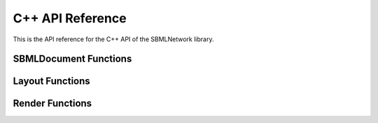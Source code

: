 C++ API Reference
==================

This is the API reference for the C++ API of the SBMLNetwork library.

************************
SBMLDocument Functions
************************

.. doxygenfunction:: LIBSBMLNETWORK_CPP_NAMESPACE::getVersion()

.. doxygenfunction:: LIBSBMLNETWORK_CPP_NAMESPACE::readSBML(const std::string &sbml)

.. doxygenfunction:: LIBSBMLNETWORK_CPP_NAMESPACE::writeSBML(SBMLDocument* document, const std::string &fileName)

.. doxygenfunction:: LIBSBMLNETWORK_CPP_NAMESPACE::writeSBML(SBMLDocument* document)

.. doxygenfunction:: LIBSBMLNETWORK_CPP_NAMESPACE::getSBMLLevel(SBMLDocument* document)

.. doxygenfunction:: LIBSBMLNETWORK_CPP_NAMESPACE::getSBMLVersion(SBMLDocument* document)

.. doxygenfunction:: LIBSBMLNETWORK_CPP_NAMESPACE::freeSBMLDocument(SBMLDocument* document)

.. doxygenfunction:: LIBSBMLNETWORK_CPP_NAMESPACE::isSetModel(SBMLDocument* document)

.. doxygenfunction:: LIBSBMLNETWORK_CPP_NAMESPACE::autolayout(SBMLDocument* document, const double& stiffness = 10.0, const double& gravity = 15.0, bool useMagnetism = false, bool useBoundary = false, bool useGrid = false, bool useNameAsTextLabel = true, std::vector <std::string> lockedNodeIds = std::vector<std::string>())

.. doxygenfunction:: LIBSBMLNETWORK_CPP_NAMESPACE::updateLayoutCurves(SBMLDocument* document, GraphicalObject* updatedGraphicalObject)

.. doxygenfunction:: LIBSBMLNETWORK_CPP_NAMESPACE::updateLayoutCurves(SBMLDocument* document, std::vector<GraphicalObject*> updatedGraphicalObjects)

.. doxygenfunction:: LIBSBMLNETWORK_CPP_NAMESPACE::align(SBMLDocument* document, std::vector <std::string> nodeIds,  const std::string& alignment)

.. doxygenfunction:: LIBSBMLNETWORK_CPP_NAMESPACE::distribute(SBMLDocument* document, std::vector <std::string> nodeIds, const std::string& direction, const double& spacing = -1)

.. doxygenfunction:: LIBSBMLNETWORK_CPP_NAMESPACE::getSBMLObject(SBMLDocument* document, const std::string& id)

.. doxygenfunction:: LIBSBMLNETWORK_CPP_NAMESPACE::isSetId(SBase* object)

.. doxygenfunction:: LIBSBMLNETWORK_CPP_NAMESPACE::getId(SBase* object)

.. doxygenfunction:: LIBSBMLNETWORK_CPP_NAMESPACE::setId(SBase* object, const std::string& sid)

.. doxygenfunction:: LIBSBMLNETWORK_CPP_NAMESPACE::isSetName(SBase* object)

.. doxygenfunction:: LIBSBMLNETWORK_CPP_NAMESPACE::getName(SBase* object)

.. doxygenfunction:: LIBSBMLNETWORK_CPP_NAMESPACE::setName(SBase* object, const std::string& name)

.. doxygenfunction:: LIBSBMLNETWORK_CPP_NAMESPACE::isSetMetaId(SBase* object)

.. doxygenfunction:: LIBSBMLNETWORK_CPP_NAMESPACE::getMetaId(SBase* object)

.. doxygenfunction:: LIBSBMLNETWORK_CPP_NAMESPACE::setMetaId(SBase* object, const std::string& metaid)

.. doxygenfunction:: LIBSBMLNETWORK_CPP_NAMESPACE::getNumCompartments(SBMLDocument* document)

.. doxygenfunction:: LIBSBMLNETWORK_CPP_NAMESPACE::getNthCompartmentId(SBMLDocument* document, unsigned int index)

.. doxygenfunction:: LIBSBMLNETWORK_CPP_NAMESPACE::getCompartment(SBMLDocument* document, const std::string& id)

.. doxygenfunction:: LIBSBMLNETWORK_CPP_NAMESPACE::getNumSpecies(SBMLDocument* document)

.. doxygenfunction:: LIBSBMLNETWORK_CPP_NAMESPACE::getNthSpeciesId(SBMLDocument* document, unsigned int index)

.. doxygenfunction:: LIBSBMLNETWORK_CPP_NAMESPACE::getSpecies(SBMLDocument* document, const std::string& id)

.. doxygenfunction:: LIBSBMLNETWORK_CPP_NAMESPACE::getNumReactions(SBMLDocument* document)

.. doxygenfunction:: LIBSBMLNETWORK_CPP_NAMESPACE::getNthReactionId(SBMLDocument* document, unsigned int index)

.. doxygenfunction:: LIBSBMLNETWORK_CPP_NAMESPACE::getReaction(SBMLDocument* document, const std::string& id)

.. doxygenfunction:: LIBSBMLNETWORK_CPP_NAMESPACE::getNumSpeciesReferences(SBMLDocument* document, const std::string& reactionId)

.. doxygenfunction:: LIBSBMLNETWORK_CPP_NAMESPACE::getNumReactants(SBMLDocument* document, const std::string& reactionId)

.. doxygenfunction:: LIBSBMLNETWORK_CPP_NAMESPACE::getNumProducts(SBMLDocument* document, const std::string& reactionId)

.. doxygenfunction:: LIBSBMLNETWORK_CPP_NAMESPACE::getNumModifiers(SBMLDocument* document, const std::string& reactionId)

.. doxygenfunction:: LIBSBMLNETWORK_CPP_NAMESPACE::getNthReactantId(SBMLDocument* document, const std::string& reactionId, unsigned int index)

.. doxygenfunction:: LIBSBMLNETWORK_CPP_NAMESPACE::getNthProductId(SBMLDocument* document, const std::string& reactionId, unsigned int index)

.. doxygenfunction:: LIBSBMLNETWORK_CPP_NAMESPACE::getNthModifierId(SBMLDocument* document, const std::string& reactionId, unsigned int index)

.. doxygenfunction:: LIBSBMLNETWORK_CPP_NAMESPACE::getSpeciesReference(SBMLDocument* document, const std::string& reactionId, const std::string& speciesId)

.. doxygenfunction:: LIBSBMLNETWORK_CPP_NAMESPACE::getModifierSpeciesReference(SBMLDocument* document, const std::string& reactionId, const std::string& speciesId)


*****************
Layout Functions
*****************

.. doxygenfunction:: LIBSBMLNETWORK_CPP_NAMESPACE::getListOfLayouts(SBMLDocument* document)

.. doxygenfunction:: LIBSBMLNETWORK_CPP_NAMESPACE::getNumLayouts(SBMLDocument* document)

.. doxygenfunction:: LIBSBMLNETWORK_CPP_NAMESPACE::getLayout(SBMLDocument* document, unsigned int layoutIndex = 0)

.. doxygenfunction:: LIBSBMLNETWORK_CPP_NAMESPACE::addLayout(SBMLDocument* document, Layout* layout)

.. doxygenfunction:: LIBSBMLNETWORK_CPP_NAMESPACE::createLayout(SBMLDocument* document)

.. doxygenfunction:: LIBSBMLNETWORK_CPP_NAMESPACE::removeAllLayouts(SBMLDocument* document)

.. doxygenfunction:: LIBSBMLNETWORK_CPP_NAMESPACE::setDefaultLayoutFeatures(SBMLDocument* document, Layout* layout, const double& stiffness = 10.0, const double& gravity = 15.0, bool useMagnetism = false, bool useBoundary = false, bool useGrid = false, bool useNameAsTextLabel = true, const std::vector<std::string>& lockedNodeIds = std::vector<std::string>())

.. doxygenfunction:: LIBSBMLNETWORK_CPP_NAMESPACE::createDefaultLayout(SBMLDocument* document, const double& stiffness = 10.0, const double& gravity = 15.0, bool useMagnetism = false, bool useBoundary = false, bool useGrid = false, bool useNameAsTextLabel = true, const std::vector<std::string>& lockedNodeIds = std::vector<std::string>())

.. doxygenfunction:: LIBSBMLNETWORK_CPP_NAMESPACE::getDimensions(SBMLDocument* document, unsigned int layoutIndex = 0)

.. doxygenfunction:: LIBSBMLNETWORK_CPP_NAMESPACE::getDimensionWidth(SBMLDocument* document, unsigned int layoutIndex = 0)

.. doxygenfunction:: LIBSBMLNETWORK_CPP_NAMESPACE::setDimensionWidth(SBMLDocument* document, const double& width)

.. doxygenfunction:: LIBSBMLNETWORK_CPP_NAMESPACE::setDimensionWidth(SBMLDocument* document, unsigned int layoutIndex, const double& width)

.. doxygenfunction:: LIBSBMLNETWORK_CPP_NAMESPACE::getDimensionHeight(SBMLDocument* document, unsigned int layoutIndex = 0)

.. doxygenfunction:: LIBSBMLNETWORK_CPP_NAMESPACE::setDimensionHeight(SBMLDocument* document, const double& height)

.. doxygenfunction:: LIBSBMLNETWORK_CPP_NAMESPACE::setDimensionHeight(SBMLDocument* document, unsigned int layoutIndex, const double& height)

.. doxygenfunction:: LIBSBMLNETWORK_CPP_NAMESPACE::getNumGraphicalObjects(SBMLDocument* document, unsigned int layoutIndex = 0)

.. doxygenfunction:: LIBSBMLNETWORK_CPP_NAMESPACE::getNumGraphicalObjects(SBMLDocument* document, const std::string& id)

.. doxygenfunction:: LIBSBMLNETWORK_CPP_NAMESPACE::getNumGraphicalObjects(SBMLDocument* document, unsigned int layoutIndex, const std::string& id)

.. doxygenfunction:: LIBSBMLNETWORK_CPP_NAMESPACE::getGraphicalObjects(SBMLDocument* document, const std::string& id)

.. doxygenfunction:: LIBSBMLNETWORK_CPP_NAMESPACE::getGraphicalObjects(SBMLDocument* document, unsigned int layoutIndex, const std::string& id)

.. doxygenfunction:: LIBSBMLNETWORK_CPP_NAMESPACE::getGraphicalObject(SBMLDocument* document, const std::string& id, unsigned int graphicalObjectIndex = 0)

.. doxygenfunction:: LIBSBMLNETWORK_CPP_NAMESPACE::getGraphicalObject(SBMLDocument* document, unsigned int layoutIndex, const std::string& id, unsigned int graphicalObjectIndex = 0)

.. doxygenfunction:: LIBSBMLNETWORK_CPP_NAMESPACE::getNumCompartmentGlyphs(SBMLDocument* document, unsigned int layoutIndex = 0)

.. doxygenfunction:: LIBSBMLNETWORK_CPP_NAMESPACE::getNumCompartmentGlyphs(SBMLDocument* document, const std::string& compartmentId)

.. doxygenfunction:: LIBSBMLNETWORK_CPP_NAMESPACE::getNumCompartmentGlyphs(SBMLDocument* document, unsigned int layoutIndex, const std::string& compartmentId)

.. doxygenfunction:: LIBSBMLNETWORK_CPP_NAMESPACE::getCompartmentGlyphs(SBMLDocument* document, const std::string& compartmentId)

.. doxygenfunction:: LIBSBMLNETWORK_CPP_NAMESPACE::getCompartmentGlyphs(SBMLDocument* document, unsigned int layoutIndex, const std::string& compartmentId)

.. doxygenfunction:: LIBSBMLNETWORK_CPP_NAMESPACE::getCompartmentGlyph(SBMLDocument* document, const std::string& compartmentId, unsigned int compartmentGlyphIndex = 0)

.. doxygenfunction:: LIBSBMLNETWORK_CPP_NAMESPACE::getCompartmentGlyph(SBMLDocument* document, unsigned int layoutIndex, const std::string& compartmentId, unsigned int compartmentGlyphIndex = 0)

.. doxygenfunction:: LIBSBMLNETWORK_CPP_NAMESPACE::getCompartmentGlyph(SBMLDocument* document, unsigned int layoutIndex = 0, unsigned int compartmentGlyphIndex = 0)

.. doxygenfunction:: LIBSBMLNETWORK_CPP_NAMESPACE::isCompartmentGlyph(SBMLDocument* document, const std::string& id)

.. doxygenfunction:: LIBSBMLNETWORK_CPP_NAMESPACE::isCompartmentGlyph(SBMLDocument* document, unsigned int layoutIndex, const std::string& id)

.. doxygenfunction:: LIBSBMLNETWORK_CPP_NAMESPACE::getCompartmentId(SBMLDocument* document, const std::string& id, unsigned int graphicalObjectIndex = 0)

.. doxygenfunction:: LIBSBMLNETWORK_CPP_NAMESPACE::getCompartmentId(SBMLDocument* document, unsigned int layoutIndex, const std::string& id, unsigned int graphicalObjectIndex = 0)

.. doxygenfunction:: LIBSBMLNETWORK_CPP_NAMESPACE::getCompartmentId(SBMLDocument* document, GraphicalObject* graphicalObject)

.. doxygenfunction:: LIBSBMLNETWORK_CPP_NAMESPACE::getAssociatedCompartment(SBMLDocument* document, const std::string& id, unsigned int graphicalObjectIndex = 0)

.. doxygenfunction:: LIBSBMLNETWORK_CPP_NAMESPACE::getAssociatedCompartment(SBMLDocument* document, unsigned int layoutIndex, const std::string& id, unsigned int graphicalObjectIndex = 0)

.. doxygenfunction:: LIBSBMLNETWORK_CPP_NAMESPACE::getAssociatedCompartment(SBMLDocument* document, GraphicalObject* graphicalObject)

.. doxygenfunction:: LIBSBMLNETWORK_CPP_NAMESPACE::getSpeciesGlyphsIds(SBMLDocument* document, unsigned int layoutIndex = 0)

.. doxygenfunction:: LIBSBMLNETWORK_CPP_NAMESPACE::getNumSpeciesGlyphs(SBMLDocument* document, unsigned int layoutIndex = 0)

.. doxygenfunction:: LIBSBMLNETWORK_CPP_NAMESPACE::getNumSpeciesGlyphs(SBMLDocument* document, const std::string& speciesId)

.. doxygenfunction:: LIBSBMLNETWORK_CPP_NAMESPACE::getNumSpeciesGlyphs(SBMLDocument* document, unsigned int layoutIndex, const std::string& speciesId)

.. doxygenfunction:: LIBSBMLNETWORK_CPP_NAMESPACE::getSpeciesGlyphs(SBMLDocument* document, const std::string& speciesId)

.. doxygenfunction:: LIBSBMLNETWORK_CPP_NAMESPACE::getSpeciesGlyphs(SBMLDocument* document, unsigned int layoutIndex, const std::string& speciesId)

.. doxygenfunction:: LIBSBMLNETWORK_CPP_NAMESPACE::getSpeciesGlyph(SBMLDocument* document, const std::string& speciesId, unsigned int speciesGlyphIndex = 0)

.. doxygenfunction:: LIBSBMLNETWORK_CPP_NAMESPACE::getSpeciesGlyph(SBMLDocument* document, unsigned int layoutIndex, const std::string& speciesId, unsigned int speciesGlyphIndex = 0)

.. doxygenfunction:: LIBSBMLNETWORK_CPP_NAMESPACE::getSpeciesGlyph(SBMLDocument* document, unsigned int layoutIndex = 0, unsigned int speciesGlyphIndex = 0)

.. doxygenfunction:: LIBSBMLNETWORK_CPP_NAMESPACE::isSpeciesGlyph(SBMLDocument* document, const std::string& id)

.. doxygenfunction:: LIBSBMLNETWORK_CPP_NAMESPACE::isSpeciesGlyph(SBMLDocument* document, unsigned int layoutIndex, const std::string& id)

.. doxygenfunction:: LIBSBMLNETWORK_CPP_NAMESPACE::getReactionGlyphsIds(SBMLDocument* document, unsigned int layoutIndex = 0)

.. doxygenfunction:: LIBSBMLNETWORK_CPP_NAMESPACE::getNumReactionGlyphs(SBMLDocument* document, unsigned int layoutIndex = 0)

.. doxygenfunction:: LIBSBMLNETWORK_CPP_NAMESPACE::getNumReactionGlyphs(SBMLDocument* document, const std::string& reactionId)

.. doxygenfunction:: LIBSBMLNETWORK_CPP_NAMESPACE::getNumReactionGlyphs(SBMLDocument* document, unsigned int layoutIndex, const std::string& reactionId)

.. doxygenfunction:: LIBSBMLNETWORK_CPP_NAMESPACE::getReactionGlyphs(SBMLDocument* document, const std::string& reactionId)

.. doxygenfunction:: LIBSBMLNETWORK_CPP_NAMESPACE::getReactionGlyphs(SBMLDocument* document, unsigned int layoutIndex, const std::string& reactionId)

.. doxygenfunction:: LIBSBMLNETWORK_CPP_NAMESPACE::getReactionGlyph(SBMLDocument* document, const std::string& reactionId, unsigned int reactionGlyphIndex = 0)

.. doxygenfunction:: LIBSBMLNETWORK_CPP_NAMESPACE::getReactionGlyph(SBMLDocument* document, unsigned int layoutIndex, const std::string& reactionId, unsigned int reactionGlyphIndex = 0)

.. doxygenfunction:: LIBSBMLNETWORK_CPP_NAMESPACE::getReactionGlyph(SBMLDocument* document, unsigned int layoutIndex = 0, unsigned int reactionGlyphIndex = 0)

.. doxygenfunction:: LIBSBMLNETWORK_CPP_NAMESPACE::isReactionGlyph(SBMLDocument* document, const std::string& id)

.. doxygenfunction:: LIBSBMLNETWORK_CPP_NAMESPACE::isReactionGlyph(SBMLDocument* document, unsigned int layoutIndex, const std::string& id)

.. doxygenfunction:: LIBSBMLNETWORK_CPP_NAMESPACE::getNumSpeciesReferenceGlyphs(SBMLDocument* document, const std::string& reactionId, unsigned int reactionGlyphIndex = 0)

.. doxygenfunction:: LIBSBMLNETWORK_CPP_NAMESPACE::getNumSpeciesReferenceGlyphs(SBMLDocument* document, unsigned int layoutIndex, const std::string& reactionId, unsigned int reactionGlyphIndex = 0)

.. doxygenfunction:: LIBSBMLNETWORK_CPP_NAMESPACE::getSpeciesReferenceGlyphs(SBMLDocument* document, const std::string& reactionId, unsigned int reactionGlyphIndex = 0)

.. doxygenfunction:: LIBSBMLNETWORK_CPP_NAMESPACE::getSpeciesReferenceGlyphs(SBMLDocument* document, unsigned int layoutIndex, const std::string& reactionId, unsigned int reactionGlyphIndex = 0)

.. doxygenfunction:: LIBSBMLNETWORK_CPP_NAMESPACE::getSpeciesReferenceGlyph(SBMLDocument* document, const std::string& reactionId, unsigned int reactionGlyphIndex = 0, unsigned int speciesReferenceIndex = 0)

.. doxygenfunction:: LIBSBMLNETWORK_CPP_NAMESPACE::getSpeciesReferenceGlyph(SBMLDocument* document, unsigned int layoutIndex, const std::string& reactionId, unsigned int reactionGlyphIndex = 0, unsigned int speciesReferenceIndex = 0)

.. doxygenfunction:: LIBSBMLNETWORK_CPP_NAMESPACE::getSpeciesReferenceId(SBMLDocument* document, const std::string& reactionId, unsigned int reactionGlyphIndex = 0, unsigned int speciesReferenceIndex = 0)

.. doxygenfunction:: LIBSBMLNETWORK_CPP_NAMESPACE::getSpeciesReferenceId(SBMLDocument* document, unsigned int layoutIndex, const std::string& reactionId, unsigned int reactionGlyphIndex = 0, unsigned int speciesReferenceIndex = 0)

.. doxygenfunction:: LIBSBMLNETWORK_CPP_NAMESPACE::getSpeciesReferenceSpeciesId(SBMLDocument* document, unsigned int layoutIndex, const std::string& reactionId, unsigned int reactionGlyphIndex = 0, unsigned int speciesReferenceIndex = 0)

.. doxygenfunction:: LIBSBMLNETWORK_CPP_NAMESPACE::getSpeciesReferenceSpeciesGlyphId(SBMLDocument* document, const std::string& reactionId, unsigned int reactionGlyphIndex = 0, unsigned int speciesReferenceIndex = 0)

.. doxygenfunction:: LIBSBMLNETWORK_CPP_NAMESPACE::getSpeciesReferenceSpeciesGlyphId(SBMLDocument* document, unsigned int layoutIndex, const std::string& reactionId, unsigned int reactionGlyphIndex = 0, unsigned int speciesReferenceIndex = 0)

.. doxygenfunction:: LIBSBMLNETWORK_CPP_NAMESPACE::isSetSpeciesReferenceRole(SBMLDocument* document, const std::string& reactionId, unsigned int reactionGlyphIndex = 0, unsigned int speciesReferenceIndex = 0)

.. doxygenfunction:: LIBSBMLNETWORK_CPP_NAMESPACE::isSetSpeciesReferenceRole(SBMLDocument* document, unsigned int layoutIndex, const std::string& reactionId, unsigned int reactionGlyphIndex = 0, unsigned int speciesReferenceIndex = 0)

.. doxygenfunction:: LIBSBMLNETWORK_CPP_NAMESPACE::getSpeciesReferenceRole(SBMLDocument* document, const std::string& reactionId, unsigned int reactionGlyphIndex = 0, unsigned int speciesReferenceIndex = 0)

.. doxygenfunction:: LIBSBMLNETWORK_CPP_NAMESPACE::getSpeciesReferenceRole(SBMLDocument* document, unsigned int layoutIndex, const std::string& reactionId, unsigned int reactionGlyphIndex = 0, unsigned int speciesReferenceIndex = 0)

.. doxygenfunction:: LIBSBMLNETWORK_CPP_NAMESPACE::setSpeciesReferenceRole(SBMLDocument* document, const std::string& reactionId, const std::string& role)

.. doxygenfunction:: LIBSBMLNETWORK_CPP_NAMESPACE::setSpeciesReferenceRole(SBMLDocument* document, unsigned int layoutIndex, const std::string& reactionId, const std::string& role)

.. doxygenfunction:: LIBSBMLNETWORK_CPP_NAMESPACE::setSpeciesReferenceRole(SBMLDocument* document, const std::string& reactionId, unsigned int reactionGlyphIndex, const std::string& role)

.. doxygenfunction:: LIBSBMLNETWORK_CPP_NAMESPACE::setSpeciesReferenceRole(SBMLDocument* document, unsigned int layoutIndex, const std::string& reactionId, unsigned int reactionGlyphIndex, const std::string& role)

.. doxygenfunction:: LIBSBMLNETWORK_CPP_NAMESPACE::setSpeciesReferenceRole(SBMLDocument* document, const std::string& reactionId, unsigned int reactionGlyphIndex, unsigned int speciesReferenceGlyphIndex, const std::string& role)

.. doxygenfunction:: LIBSBMLNETWORK_CPP_NAMESPACE::setSpeciesReferenceRole(SBMLDocument* document, unsigned int layoutIndex, const std::string& reactionId, unsigned int reactionGlyphIndex, unsigned int speciesReferenceGlyphIndex, const std::string& role)

.. doxygenfunction:: LIBSBMLNETWORK_CPP_NAMESPACE::isSetSpeciesReferenceCurve(SBMLDocument* document, const std::string& reactionId, unsigned int reactionGlyphIndex = 0, unsigned int speciesReferenceIndex = 0)

.. doxygenfunction:: LIBSBMLNETWORK_CPP_NAMESPACE::isSetSpeciesReferenceCurve(SBMLDocument* document, unsigned int layoutIndex, const std::string& reactionId, unsigned int reactionGlyphIndex = 0, unsigned int speciesReferenceIndex = 0)

.. doxygenfunction:: LIBSBMLNETWORK_CPP_NAMESPACE::getSpeciesReferenceCurve(SBMLDocument* document, const std::string& reactionId, unsigned int reactionGlyphIndex = 0, unsigned int speciesReferenceIndex = 0)

.. doxygenfunction:: LIBSBMLNETWORK_CPP_NAMESPACE::getSpeciesReferenceCurve(SBMLDocument* document, unsigned int layoutIndex, const std::string& reactionId, unsigned int reactionGlyphIndex = 0, unsigned int speciesReferenceIndex = 0)

.. doxygenfunction:: LIBSBMLNETWORK_CPP_NAMESPACE::getNumSpeciesReferenceCurveSegments(SBMLDocument* document, const std::string& reactionId, unsigned int reactionGlyphIndex = 0, unsigned int speciesReferenceIndex = 0)

.. doxygenfunction:: LIBSBMLNETWORK_CPP_NAMESPACE::getNumSpeciesReferenceCurveSegments(SBMLDocument* document, unsigned int layoutIndex, const std::string& reactionId, unsigned int reactionGlyphIndex = 0, unsigned int speciesReferenceIndex = 0)

.. doxygenfunction:: LIBSBMLNETWORK_CPP_NAMESPACE::getSpeciesReferenceCurveSegment(SBMLDocument* document, const std::string& reactionId, unsigned int reactionGlyphIndex = 0, unsigned int speciesReferenceIndex = 0, unsigned int curveSegmentIndex = 0)

.. doxygenfunction:: LIBSBMLNETWORK_CPP_NAMESPACE::getSpeciesReferenceCurveSegment(SBMLDocument* document, unsigned int layoutIndex, const std::string& reactionId, unsigned int reactionGlyphIndex = 0, unsigned int speciesReferenceIndex = 0, unsigned int curveSegmentIndex = 0)

.. doxygenfunction:: LIBSBMLNETWORK_CPP_NAMESPACE::createSpeciesReferenceLineCurveSegment(SBMLDocument* document, const std::string& reactionId, unsigned int reactionGlyphIndex = 0, unsigned int speciesReferenceIndex = 0)

.. doxygenfunction:: LIBSBMLNETWORK_CPP_NAMESPACE::createSpeciesReferenceLineCurveSegment(SBMLDocument* document, unsigned int layoutIndex, const std::string& reactionId, unsigned int reactionGlyphIndex = 0, unsigned int speciesReferenceIndex = 0)

.. doxygenfunction:: LIBSBMLNETWORK_CPP_NAMESPACE::createSpeciesReferenceCubicBezierCurveSegment(SBMLDocument* document, const std::string& reactionId, unsigned int reactionGlyphIndex = 0, unsigned int speciesReferenceIndex = 0)

.. doxygenfunction:: LIBSBMLNETWORK_CPP_NAMESPACE::createSpeciesReferenceCubicBezierCurveSegment(SBMLDocument* document, unsigned int layoutIndex, const std::string& reactionId, unsigned int reactionGlyphIndex = 0, unsigned int speciesReferenceIndex = 0)

.. doxygenfunction:: LIBSBMLNETWORK_CPP_NAMESPACE::removeSpeciesReferenceCurveSegment(SBMLDocument* document, const std::string& reactionId, unsigned int reactionGlyphIndex = 0, unsigned int speciesReferenceIndex = 0, unsigned int curveSegmentIndex = 0)

.. doxygenfunction:: LIBSBMLNETWORK_CPP_NAMESPACE::removeSpeciesReferenceCurveSegment(SBMLDocument* document, unsigned int layoutIndex, const std::string& reactionId, unsigned int reactionGlyphIndex = 0, unsigned int speciesReferenceIndex = 0, unsigned int curveSegmentIndex = 0)

.. doxygenfunction:: LIBSBMLNETWORK_CPP_NAMESPACE::isSpeciesReferenceCurveSegmentCubicBezier(SBMLDocument* document, const std::string& reactionId, unsigned int reactionGlyphIndex = 0, unsigned int speciesReferenceIndex = 0, unsigned int curveSegmentIndex = 0)

.. doxygenfunction:: LIBSBMLNETWORK_CPP_NAMESPACE::isSpeciesReferenceCurveSegmentCubicBezier(SBMLDocument* document, unsigned int layoutIndex, const std::string& reactionId, unsigned int reactionGlyphIndex = 0, unsigned int speciesReferenceIndex = 0, unsigned int curveSegmentIndex = 0)

.. doxygenfunction:: LIBSBMLNETWORK_CPP_NAMESPACE::getSpeciesReferenceCurveSegmentStartPointX(SBMLDocument* document, const std::string& reactionId, unsigned int reactionGlyphIndex = 0, unsigned int speciesReferenceIndex = 0, unsigned int curveSegmentIndex = 0)

.. doxygenfunction:: LIBSBMLNETWORK_CPP_NAMESPACE::getSpeciesReferenceCurveSegmentStartPointX(SBMLDocument* document, unsigned int layoutIndex, const std::string& reactionId, unsigned int reactionGlyphIndex = 0, unsigned int speciesReferenceIndex = 0, unsigned int curveSegmentIndex = 0)

.. doxygenfunction:: LIBSBMLNETWORK_CPP_NAMESPACE::setSpeciesReferenceCurveSegmentStartPointX(SBMLDocument* document, const std::string& reactionId, unsigned int speciesReferenceIndex, unsigned int curveSegmentIndex, const double& x)

.. doxygenfunction:: LIBSBMLNETWORK_CPP_NAMESPACE::setSpeciesReferenceCurveSegmentStartPointX(SBMLDocument* document, unsigned int layoutIndex, const std::string& reactionId, unsigned int speciesReferenceIndex, unsigned int curveSegmentIndex, const double& x)

.. doxygenfunction:: LIBSBMLNETWORK_CPP_NAMESPACE::setSpeciesReferenceCurveSegmentStartPointX(SBMLDocument* document, const std::string& reactionId, unsigned int reactionGlyphIndex, unsigned int speciesReferenceIndex, unsigned int curveSegmentIndex, const double& x)

.. doxygenfunction:: LIBSBMLNETWORK_CPP_NAMESPACE::setSpeciesReferenceCurveSegmentStartPointX(SBMLDocument* document, unsigned int layoutIndex, const std::string& reactionId, unsigned int reactionGlyphIndex, unsigned int speciesReferenceIndex, unsigned int curveSegmentIndex, const double& x)

.. doxygenfunction:: LIBSBMLNETWORK_CPP_NAMESPACE::getSpeciesReferenceCurveSegmentStartPointY(SBMLDocument* document, const std::string& reactionId, unsigned int reactionGlyphIndex = 0, unsigned int speciesReferenceIndex = 0, unsigned int curveSegmentIndex = 0)

.. doxygenfunction:: LIBSBMLNETWORK_CPP_NAMESPACE::getSpeciesReferenceCurveSegmentStartPointY(SBMLDocument* document, unsigned int layoutIndex, const std::string& reactionId, unsigned int reactionGlyphIndex = 0, unsigned int speciesReferenceIndex = 0, unsigned int curveSegmentIndex = 0)

.. doxygenfunction:: LIBSBMLNETWORK_CPP_NAMESPACE::setSpeciesReferenceCurveSegmentStartPointY(SBMLDocument* document, const std::string& reactionId, unsigned int speciesReferenceIndex, unsigned int curveSegmentIndex, const double& y)

.. doxygenfunction:: LIBSBMLNETWORK_CPP_NAMESPACE::setSpeciesReferenceCurveSegmentStartPointY(SBMLDocument* document, unsigned int layoutIndex, const std::string& reactionId, unsigned int speciesReferenceIndex, unsigned int curveSegmentIndex, const double& y)

.. doxygenfunction:: LIBSBMLNETWORK_CPP_NAMESPACE::setSpeciesReferenceCurveSegmentStartPointY(SBMLDocument* document, const std::string& reactionId, unsigned int reactionGlyphIndex, unsigned int speciesReferenceIndex, unsigned int curveSegmentIndex, const double& y)

.. doxygenfunction:: LIBSBMLNETWORK_CPP_NAMESPACE::setSpeciesReferenceCurveSegmentStartPointY(SBMLDocument* document, unsigned int layoutIndex, const std::string& reactionId, unsigned int reactionGlyphIndex, unsigned int speciesReferenceIndex, unsigned int curveSegmentIndex, const double& y)

.. doxygenfunction:: LIBSBMLNETWORK_CPP_NAMESPACE::getSpeciesReferenceCurveSegmentEndPointX(SBMLDocument* document, const std::string& reactionId, unsigned int reactionGlyphIndex = 0, unsigned int speciesReferenceIndex = 0, unsigned int curveSegmentIndex = 0)

.. doxygenfunction:: LIBSBMLNETWORK_CPP_NAMESPACE::getSpeciesReferenceCurveSegmentEndPointX(SBMLDocument* document, unsigned int layoutIndex, const std::string& reactionId, unsigned int reactionGlyphIndex = 0, unsigned int speciesReferenceIndex = 0, unsigned int curveSegmentIndex = 0)

.. doxygenfunction:: LIBSBMLNETWORK_CPP_NAMESPACE::setSpeciesReferenceCurveSegmentEndPointX(SBMLDocument* document, const std::string& reactionId, unsigned int speciesReferenceIndex, unsigned int curveSegmentIndex, const double& x)

.. doxygenfunction:: LIBSBMLNETWORK_CPP_NAMESPACE::setSpeciesReferenceCurveSegmentEndPointX(SBMLDocument* document, unsigned int layoutIndex, const std::string& reactionId, unsigned int speciesReferenceIndex, unsigned int curveSegmentIndex, const double& x)

.. doxygenfunction:: LIBSBMLNETWORK_CPP_NAMESPACE::setSpeciesReferenceCurveSegmentEndPointX(SBMLDocument* document, const std::string& reactionId, unsigned int reactionGlyphIndex, unsigned int speciesReferenceIndex, unsigned int curveSegmentIndex, const double& x)

.. doxygenfunction:: LIBSBMLNETWORK_CPP_NAMESPACE::setSpeciesReferenceCurveSegmentEndPointX(SBMLDocument* document, unsigned int layoutIndex, const std::string& reactionId, unsigned int reactionGlyphIndex, unsigned int speciesReferenceIndex, unsigned int curveSegmentIndex, const double& x)

.. doxygenfunction:: LIBSBMLNETWORK_CPP_NAMESPACE::getSpeciesReferenceCurveSegmentEndPointY(SBMLDocument* document, const std::string& reactionId, unsigned int reactionGlyphIndex = 0, unsigned int speciesReferenceIndex = 0, unsigned int curveSegmentIndex = 0)

.. doxygenfunction:: LIBSBMLNETWORK_CPP_NAMESPACE::getSpeciesReferenceCurveSegmentEndPointY(SBMLDocument* document, unsigned int layoutIndex, const std::string& reactionId, unsigned int reactionGlyphIndex = 0, unsigned int speciesReferenceIndex = 0, unsigned int curveSegmentIndex = 0)

.. doxygenfunction:: LIBSBMLNETWORK_CPP_NAMESPACE::setSpeciesReferenceCurveSegmentEndPointY(SBMLDocument* document, const std::string& reactionId, unsigned int speciesReferenceIndex, unsigned int curveSegmentIndex, const double& y)

.. doxygenfunction:: LIBSBMLNETWORK_CPP_NAMESPACE::setSpeciesReferenceCurveSegmentEndPointY(SBMLDocument* document, unsigned int layoutIndex, const std::string& reactionId, unsigned int speciesReferenceIndex, unsigned int curveSegmentIndex, const double& y)

.. doxygenfunction:: LIBSBMLNETWORK_CPP_NAMESPACE::setSpeciesReferenceCurveSegmentEndPointY(SBMLDocument* document, const std::string& reactionId, unsigned int reactionGlyphIndex, unsigned int speciesReferenceIndex, unsigned int curveSegmentIndex, const double& y)

.. doxygenfunction:: LIBSBMLNETWORK_CPP_NAMESPACE::setSpeciesReferenceCurveSegmentEndPointY(SBMLDocument* document, unsigned int layoutIndex, const std::string& reactionId, unsigned int reactionGlyphIndex, unsigned int speciesReferenceIndex, unsigned int curveSegmentIndex, const double& y)

.. doxygenfunction:: LIBSBMLNETWORK_CPP_NAMESPACE::getSpeciesReferenceCurveSegmentBasePoint1X(SBMLDocument* document, const std::string& reactionId, unsigned int reactionGlyphIndex = 0, unsigned int speciesReferenceIndex = 0, unsigned int curveSegmentIndex = 0)

.. doxygenfunction:: LIBSBMLNETWORK_CPP_NAMESPACE::getSpeciesReferenceCurveSegmentBasePoint1X(SBMLDocument* document, unsigned int layoutIndex, const std::string& reactionId, unsigned int reactionGlyphIndex = 0, unsigned int speciesReferenceIndex = 0, unsigned int curveSegmentIndex = 0)

.. doxygenfunction:: LIBSBMLNETWORK_CPP_NAMESPACE::setSpeciesReferenceCurveSegmentBasePoint1X(SBMLDocument* document, const std::string& reactionId, unsigned int speciesReferenceIndex, unsigned int curveSegmentIndex, const double& x)

.. doxygenfunction:: LIBSBMLNETWORK_CPP_NAMESPACE::setSpeciesReferenceCurveSegmentBasePoint1X(SBMLDocument* document, unsigned int layoutIndex, const std::string& reactionId, unsigned int speciesReferenceIndex, unsigned int curveSegmentIndex, const double& x)

.. doxygenfunction:: LIBSBMLNETWORK_CPP_NAMESPACE::setSpeciesReferenceCurveSegmentBasePoint1X(SBMLDocument* document, const std::string& reactionId, unsigned int reactionGlyphIndex, unsigned int speciesReferenceIndex, unsigned int curveSegmentIndex, const double& x)

.. doxygenfunction:: LIBSBMLNETWORK_CPP_NAMESPACE::setSpeciesReferenceCurveSegmentBasePoint1X(SBMLDocument* document, unsigned int layoutIndex, const std::string& reactionId, unsigned int reactionGlyphIndex, unsigned int speciesReferenceIndex, unsigned int curveSegmentIndex, const double& x)

.. doxygenfunction:: LIBSBMLNETWORK_CPP_NAMESPACE::getSpeciesReferenceCurveSegmentBasePoint1Y(SBMLDocument* document, const std::string& reactionId, unsigned int reactionGlyphIndex = 0, unsigned int speciesReferenceIndex = 0, unsigned int curveSegmentIndex = 0)

.. doxygenfunction:: LIBSBMLNETWORK_CPP_NAMESPACE::getSpeciesReferenceCurveSegmentBasePoint1Y(SBMLDocument* document, unsigned int layoutIndex, const std::string& reactionId, unsigned int reactionGlyphIndex = 0, unsigned int speciesReferenceIndex = 0, unsigned int curveSegmentIndex = 0)

.. doxygenfunction:: LIBSBMLNETWORK_CPP_NAMESPACE::setSpeciesReferenceCurveSegmentBasePoint1Y(SBMLDocument* document, const std::string& reactionId, unsigned int speciesReferenceIndex, unsigned int curveSegmentIndex, const double& y)

.. doxygenfunction:: LIBSBMLNETWORK_CPP_NAMESPACE::setSpeciesReferenceCurveSegmentBasePoint1Y(SBMLDocument* document, unsigned int layoutIndex, const std::string& reactionId, unsigned int speciesReferenceIndex, unsigned int curveSegmentIndex, const double& y)

.. doxygenfunction:: LIBSBMLNETWORK_CPP_NAMESPACE::setSpeciesReferenceCurveSegmentBasePoint1Y(SBMLDocument* document, const std::string& reactionId, unsigned int reactionGlyphIndex, unsigned int speciesReferenceIndex, unsigned int curveSegmentIndex, const double& y)

.. doxygenfunction:: LIBSBMLNETWORK_CPP_NAMESPACE::setSpeciesReferenceCurveSegmentBasePoint1Y(SBMLDocument* document, unsigned int layoutIndex, const std::string& reactionId, unsigned int reactionGlyphIndex, unsigned int speciesReferenceIndex, unsigned int curveSegmentIndex, const double& y)

.. doxygenfunction:: LIBSBMLNETWORK_CPP_NAMESPACE::getSpeciesReferenceCurveSegmentBasePoint2X(SBMLDocument* document, const std::string& reactionId, unsigned int reactionGlyphIndex = 0, unsigned int speciesReferenceIndex = 0, unsigned int curveSegmentIndex = 0)

.. doxygenfunction:: LIBSBMLNETWORK_CPP_NAMESPACE::getSpeciesReferenceCurveSegmentBasePoint2X(SBMLDocument* document, unsigned int layoutIndex, const std::string& reactionId, unsigned int reactionGlyphIndex = 0, unsigned int speciesReferenceIndex = 0, unsigned int curveSegmentIndex = 0)

.. doxygenfunction:: LIBSBMLNETWORK_CPP_NAMESPACE::setSpeciesReferenceCurveSegmentBasePoint2X(SBMLDocument* document, const std::string& reactionId, unsigned int speciesReferenceIndex, unsigned int curveSegmentIndex, const double& x)

.. doxygenfunction:: LIBSBMLNETWORK_CPP_NAMESPACE::setSpeciesReferenceCurveSegmentBasePoint2X(SBMLDocument* document, unsigned int layoutIndex, const std::string& reactionId, unsigned int speciesReferenceIndex, unsigned int curveSegmentIndex, const double& x)

.. doxygenfunction:: LIBSBMLNETWORK_CPP_NAMESPACE::setSpeciesReferenceCurveSegmentBasePoint2X(SBMLDocument* document, const std::string& reactionId, unsigned int reactionGlyphIndex, unsigned int speciesReferenceIndex, unsigned int curveSegmentIndex, const double& x)

.. doxygenfunction:: LIBSBMLNETWORK_CPP_NAMESPACE::setSpeciesReferenceCurveSegmentBasePoint2X(SBMLDocument* document, unsigned int layoutIndex, const std::string& reactionId, unsigned int reactionGlyphIndex, unsigned int speciesReferenceIndex, unsigned int curveSegmentIndex, const double& x)

.. doxygenfunction:: LIBSBMLNETWORK_CPP_NAMESPACE::getSpeciesReferenceCurveSegmentBasePoint2Y(SBMLDocument* document, const std::string& reactionId, unsigned int reactionGlyphIndex = 0, unsigned int speciesReferenceIndex = 0, unsigned int curveSegmentIndex = 0)

.. doxygenfunction:: LIBSBMLNETWORK_CPP_NAMESPACE::getSpeciesReferenceCurveSegmentBasePoint2Y(SBMLDocument* document, unsigned int layoutIndex, const std::string& reactionId, unsigned int reactionGlyphIndex = 0, unsigned int speciesReferenceIndex = 0, unsigned int curveSegmentIndex = 0)

.. doxygenfunction:: LIBSBMLNETWORK_CPP_NAMESPACE::setSpeciesReferenceCurveSegmentBasePoint2Y(SBMLDocument* document, const std::string& reactionId, unsigned int speciesReferenceIndex, unsigned int curveSegmentIndex, const double& y)

.. doxygenfunction:: LIBSBMLNETWORK_CPP_NAMESPACE::setSpeciesReferenceCurveSegmentBasePoint2Y(SBMLDocument* document, unsigned int layoutIndex, const std::string& reactionId, unsigned int speciesReferenceIndex, unsigned int curveSegmentIndex, const double& y)

.. doxygenfunction:: LIBSBMLNETWORK_CPP_NAMESPACE::setSpeciesReferenceCurveSegmentBasePoint2Y(SBMLDocument* document, const std::string& reactionId, unsigned int reactionGlyphIndex, unsigned int speciesReferenceIndex, unsigned int curveSegmentIndex, const double& y)

.. doxygenfunction:: LIBSBMLNETWORK_CPP_NAMESPACE::setSpeciesReferenceCurveSegmentBasePoint2Y(SBMLDocument* document, unsigned int layoutIndex, const std::string& reactionId, unsigned int reactionGlyphIndex, unsigned int speciesReferenceIndex, unsigned int curveSegmentIndex, const double& y)

.. doxygenfunction:: LIBSBMLNETWORK_CPP_NAMESPACE::getNumTextGlyphs(SBMLDocument* document, unsigned int layoutIndex = 0)

.. doxygenfunction:: LIBSBMLNETWORK_CPP_NAMESPACE::getNumTextGlyphs(SBMLDocument* document, const std::string& id, unsigned int graphicalObjectIndex = 0)

.. doxygenfunction:: LIBSBMLNETWORK_CPP_NAMESPACE::getNumTextGlyphs(SBMLDocument* document, unsigned int layoutIndex, const std::string& id, unsigned int graphicalObjectIndex = 0)

.. doxygenfunction:: LIBSBMLNETWORK_CPP_NAMESPACE::getTextGlyphs(SBMLDocument* document, const std::string& id)

.. doxygenfunction:: LIBSBMLNETWORK_CPP_NAMESPACE::getTextGlyphs(SBMLDocument* document, unsigned int layoutIndex, const std::string& id)

.. doxygenfunction:: LIBSBMLNETWORK_CPP_NAMESPACE::getTextGlyph(SBMLDocument* document, const std::string& id, unsigned int textGlyphIndex = 0)

.. doxygenfunction:: LIBSBMLNETWORK_CPP_NAMESPACE::getTextGlyph(SBMLDocument* document, GraphicalObject* graphicalObject, unsigned int textGlyphIndex = 0)

.. doxygenfunction:: LIBSBMLNETWORK_CPP_NAMESPACE::getTextGlyph(SBMLDocument* document, unsigned int layoutIndex, const std::string& id, unsigned int textGlyphIndex = 0)

.. doxygenfunction:: LIBSBMLNETWORK_CPP_NAMESPACE::getTextGlyph(SBMLDocument* document, unsigned int layoutIndex, GraphicalObject* graphicalObject, unsigned int textGlyphIndex = 0)

.. doxygenfunction:: LIBSBMLNETWORK_CPP_NAMESPACE::isSetText(SBMLDocument* document, const std::string& id)

.. doxygenfunction:: LIBSBMLNETWORK_CPP_NAMESPACE::isSetText(SBMLDocument* document, unsigned int layoutIndex, const std::string& id)

.. doxygenfunction:: LIBSBMLNETWORK_CPP_NAMESPACE::getText(SBMLDocument* document, const std::string& id, unsigned int graphicalObjectIndex = 0, unsigned int textGlyphIndex = 0)

.. doxygenfunction:: LIBSBMLNETWORK_CPP_NAMESPACE::getText(SBMLDocument* document, unsigned int layoutIndex, const std::string& id, unsigned int graphicalObjectIndex = 0, unsigned int textGlyphIndex = 0)

.. doxygenfunction:: LIBSBMLNETWORK_CPP_NAMESPACE::setText(SBMLDocument* document, const std::string& id, unsigned int graphicalObjectIndex, const std::string& text)

.. doxygenfunction:: LIBSBMLNETWORK_CPP_NAMESPACE::setText(SBMLDocument* document, unsigned int layoutIndex, const std::string& id, unsigned int graphicalObjectIndex, const std::string& text)

.. doxygenfunction:: LIBSBMLNETWORK_CPP_NAMESPACE::setText(SBMLDocument* document, const std::string& id, unsigned int graphicalObjectIndex, unsigned int textGlyphIndex, const std::string& text)

.. doxygenfunction:: LIBSBMLNETWORK_CPP_NAMESPACE::setText(SBMLDocument* document, unsigned int layoutIndex, const std::string& id, unsigned int graphicalObjectIndex, unsigned int textGlyphIndex, const std::string& text)

.. doxygenfunction:: LIBSBMLNETWORK_CPP_NAMESPACE::addText(SBMLDocument* document, const std::string& id, unsigned int graphicalObjectIndex, const std::string& text)

.. doxygenfunction:: LIBSBMLNETWORK_CPP_NAMESPACE::addText(SBMLDocument* document, unsigned int layoutIndex, const std::string& id, unsigned int graphicalObjectIndex, const std::string& text)

.. doxygenfunction:: LIBSBMLNETWORK_CPP_NAMESPACE::removeText(SBMLDocument* document, const std::string& id, unsigned int graphicalObjectIndex, unsigned int textGlyphIndex)

.. doxygenfunction:: LIBSBMLNETWORK_CPP_NAMESPACE::removeText(SBMLDocument* document, unsigned int layoutIndex, const std::string& id, unsigned int graphicalObjectIndex, unsigned int textGlyphIndex)

.. doxygenfunction:: LIBSBMLNETWORK_CPP_NAMESPACE::isSetOriginOfTextId(SBMLDocument* document, const std::string& id, unsigned int graphicalObjectIndex = 0, unsigned int textGlyphIndex = 0)

.. doxygenfunction:: LIBSBMLNETWORK_CPP_NAMESPACE::isSetOriginOfTextId(SBMLDocument* document, unsigned int layoutIndex, const std::string& id, unsigned int graphicalObjectIndex = 0, unsigned int textGlyphIndex = 0)

.. doxygenfunction:: LIBSBMLNETWORK_CPP_NAMESPACE::getOriginOfTextId(SBMLDocument* document, const std::string& id, unsigned int graphicalObjectIndex = 0, unsigned int textGlyphIndex = 0)

.. doxygenfunction:: LIBSBMLNETWORK_CPP_NAMESPACE::getOriginOfTextId(SBMLDocument* document, unsigned int layoutIndex, const std::string& id, unsigned int graphicalObjectIndex = 0, unsigned int textGlyphIndex = 0)

.. doxygenfunction:: LIBSBMLNETWORK_CPP_NAMESPACE::setOriginOfTextId(SBMLDocument* document, const std::string& id, unsigned int graphicalObjectIndex, const std::string& orig)

.. doxygenfunction:: LIBSBMLNETWORK_CPP_NAMESPACE::setOriginOfTextId(SBMLDocument* document, unsigned int layoutIndex, const std::string& id, unsigned int graphicalObjectIndex, const std::string& orig)

.. doxygenfunction:: LIBSBMLNETWORK_CPP_NAMESPACE::setOriginOfTextId(SBMLDocument* document, const std::string& id, unsigned int graphicalObjectIndex, unsigned int textGlyphIndex, const std::string& orig)

.. doxygenfunction:: LIBSBMLNETWORK_CPP_NAMESPACE::setOriginOfTextId(SBMLDocument* document, unsigned int layoutIndex, const std::string& id, unsigned int graphicalObjectIndex, unsigned int textGlyphIndex, const std::string& orig)

.. doxygenfunction:: LIBSBMLNETWORK_CPP_NAMESPACE::isSetGraphicalObjectId(SBMLDocument* document, const std::string& id, unsigned int graphicalObjectIndex = 0, unsigned int textGlyphIndex = 0)

.. doxygenfunction:: LIBSBMLNETWORK_CPP_NAMESPACE::isSetGraphicalObjectId(SBMLDocument* document, unsigned int layoutIndex, const std::string& id, unsigned int graphicalObjectIndex = 0, unsigned int textGlyphIndex = 0)

.. doxygenfunction:: LIBSBMLNETWORK_CPP_NAMESPACE::getGraphicalObjectId(SBMLDocument* document, const std::string& id, unsigned int graphicalObjectIndex = 0, unsigned int textGlyphIndex = 0)

.. doxygenfunction:: LIBSBMLNETWORK_CPP_NAMESPACE::getGraphicalObjectId(SBMLDocument* document, unsigned int layoutIndex, const std::string& id, unsigned int graphicalObjectIndex = 0, unsigned int textGlyphIndex = 0)

.. doxygenfunction:: LIBSBMLNETWORK_CPP_NAMESPACE::setGraphicalObjectId(SBMLDocument* document, const std::string& id, unsigned int graphicalObjectIndex, const std::string& graphicalObjectId)

.. doxygenfunction:: LIBSBMLNETWORK_CPP_NAMESPACE::setGraphicalObjectId(SBMLDocument* document, unsigned int layoutIndex, const std::string& id, unsigned int graphicalObjectIndex, const std::string& graphicalObjectId)

.. doxygenfunction:: LIBSBMLNETWORK_CPP_NAMESPACE::setGraphicalObjectId(SBMLDocument* document, unsigned int layoutIndex, const std::string& id, unsigned int graphicalObjectIndex, unsigned int textGlyphIndex, const std::string& graphicalObjectId)

.. doxygenfunction:: LIBSBMLNETWORK_CPP_NAMESPACE::isTextGlyph(SBMLDocument* document, const std::string& id, unsigned int textGlyphIndex = 0)

.. doxygenfunction:: LIBSBMLNETWORK_CPP_NAMESPACE::isTextGlyph(SBMLDocument* document, unsigned int layoutIndex, const std::string& id, unsigned int textGlyphIndex = 0)

.. doxygenfunction:: LIBSBMLNETWORK_CPP_NAMESPACE::getBoundingBox(SBMLDocument* document, const std::string& id, unsigned int graphicalObjectIndex = 0)

.. doxygenfunction:: LIBSBMLNETWORK_CPP_NAMESPACE::getBoundingBox(SBMLDocument* document, unsigned int layoutIndex, const std::string& id, unsigned int graphicalObjectIndex = 0)

.. doxygenfunction:: LIBSBMLNETWORK_CPP_NAMESPACE::getPositionX(SBMLDocument* document, const std::string& id, unsigned int graphicalObjectIndex = 0)

.. doxygenfunction:: LIBSBMLNETWORK_CPP_NAMESPACE::getPositionX(SBMLDocument* document, unsigned int layoutIndex, const std::string& id, unsigned int graphicalObjectIndex = 0)

.. doxygenfunction:: LIBSBMLNETWORK_CPP_NAMESPACE::setPositionX(SBMLDocument* document, const std::string& id, const double& x)

.. doxygenfunction:: LIBSBMLNETWORK_CPP_NAMESPACE::setPositionX(SBMLDocument* document, unsigned int layoutIndex, const std::string& id, const double& x)

.. doxygenfunction:: LIBSBMLNETWORK_CPP_NAMESPACE::setPositionX(SBMLDocument* document, const std::string& id, unsigned int graphicalObjectIndex, const double& x)

.. doxygenfunction:: LIBSBMLNETWORK_CPP_NAMESPACE::setPositionX(SBMLDocument* document, unsigned int layoutIndex, const std::string& id, unsigned int graphicalObjectIndex, const double& x)

.. doxygenfunction:: LIBSBMLNETWORK_CPP_NAMESPACE::getPositionY(SBMLDocument* document, const std::string& id, unsigned int graphicalObjectIndex = 0)

.. doxygenfunction:: LIBSBMLNETWORK_CPP_NAMESPACE::getPositionY(SBMLDocument* document, unsigned int layoutIndex, const std::string& id, unsigned int graphicalObjectIndex = 0)

.. doxygenfunction:: LIBSBMLNETWORK_CPP_NAMESPACE::setPositionY(SBMLDocument* document, const std::string& id, const double& y)

.. doxygenfunction:: LIBSBMLNETWORK_CPP_NAMESPACE::setPositionY(SBMLDocument* document, unsigned int layoutIndex, const std::string& id, const double& y)

.. doxygenfunction:: LIBSBMLNETWORK_CPP_NAMESPACE::setPositionY(SBMLDocument* document, const std::string& id, unsigned int graphicalObjectIndex, const double& y)

.. doxygenfunction:: LIBSBMLNETWORK_CPP_NAMESPACE::setPositionY(SBMLDocument* document, unsigned int layoutIndex, const std::string& id, unsigned int graphicalObjectIndex, const double& y)

.. doxygenfunction:: LIBSBMLNETWORK_CPP_NAMESPACE::setPosition(SBMLDocument* document, const std::string& id, const double& x, const double& y)

.. doxygenfunction:: LIBSBMLNETWORK_CPP_NAMESPACE::setPosition(SBMLDocument* document, unsigned int layoutIndex, const std::string& id, const double& x, const double& y)

.. doxygenfunction:: LIBSBMLNETWORK_CPP_NAMESPACE::setPosition(SBMLDocument* document, const std::string& id, unsigned int graphicalObjectIndex, const double& x, const double& y)

.. doxygenfunction:: LIBSBMLNETWORK_CPP_NAMESPACE::setPosition(SBMLDocument* document, unsigned int layoutIndex, const std::string& id, unsigned int graphicalObjectIndex, const double& x, const double& y)

.. doxygenfunction:: LIBSBMLNETWORK_CPP_NAMESPACE::getDimensionWidth(SBMLDocument* document, const std::string& id, unsigned int graphicalObjectIndex = 0)

.. doxygenfunction:: LIBSBMLNETWORK_CPP_NAMESPACE::getDimensionWidth(SBMLDocument* document, unsigned int layoutIndex, const std::string& id, unsigned int graphicalObjectIndex = 0)

.. doxygenfunction:: LIBSBMLNETWORK_CPP_NAMESPACE::setDimensionWidth(SBMLDocument* document, const std::string& id, const double& width)

.. doxygenfunction:: LIBSBMLNETWORK_CPP_NAMESPACE::setDimensionWidth(SBMLDocument* document, unsigned int layoutIndex, const std::string& id, const double& width)

.. doxygenfunction:: LIBSBMLNETWORK_CPP_NAMESPACE::setDimensionWidth(SBMLDocument* document, const std::string& id, unsigned int graphicalObjectIndex, const double& width)

.. doxygenfunction:: LIBSBMLNETWORK_CPP_NAMESPACE::setDimensionWidth(SBMLDocument* document, unsigned int layoutIndex, const std::string& id, unsigned int graphicalObjectIndex, const double& width)

.. doxygenfunction:: LIBSBMLNETWORK_CPP_NAMESPACE::getDimensionHeight(SBMLDocument* document, const std::string& id, unsigned int graphicalObjectIndex = 0)

.. doxygenfunction:: LIBSBMLNETWORK_CPP_NAMESPACE::getDimensionHeight(SBMLDocument* document, unsigned int layoutIndex, const std::string& id, unsigned int graphicalObjectIndex = 0)

.. doxygenfunction:: LIBSBMLNETWORK_CPP_NAMESPACE::setDimensionHeight(SBMLDocument* document, const std::string& id, const double& height)

.. doxygenfunction:: LIBSBMLNETWORK_CPP_NAMESPACE::setDimensionHeight(SBMLDocument* document, unsigned int layoutIndex, const std::string& id, const double& height)

.. doxygenfunction:: LIBSBMLNETWORK_CPP_NAMESPACE::setDimensionHeight(SBMLDocument* document, const std::string& id, unsigned int graphicalObjectIndex, const double& height)

.. doxygenfunction:: LIBSBMLNETWORK_CPP_NAMESPACE::setDimensionHeight(SBMLDocument* document, unsigned int layoutIndex, const std::string& id, unsigned int graphicalObjectIndex, const double& height)

.. doxygenfunction:: LIBSBMLNETWORK_CPP_NAMESPACE::getTextPositionX(SBMLDocument* document, const std::string& id, unsigned int graphicalObjectIndex = 0, unsigned int textGlyphIndex = 0)

.. doxygenfunction:: LIBSBMLNETWORK_CPP_NAMESPACE::getTextPositionX(SBMLDocument* document, unsigned int layoutIndex, const std::string& id, unsigned int graphicalObjectIndex = 0, unsigned int textGlyphIndex = 0)

.. doxygenfunction:: LIBSBMLNETWORK_CPP_NAMESPACE::setTextPositionX(SBMLDocument* document, const std::string& id, const double& x)

.. doxygenfunction:: LIBSBMLNETWORK_CPP_NAMESPACE::setTextPositionX(SBMLDocument* document, unsigned int layoutIndex, const std::string& id, const double& x)

.. doxygenfunction:: LIBSBMLNETWORK_CPP_NAMESPACE::setTextPositionX(SBMLDocument* document, const std::string& id, unsigned int graphicalObjectIndex, const double& x)

.. doxygenfunction:: LIBSBMLNETWORK_CPP_NAMESPACE::setTextPositionX(SBMLDocument* document, unsigned int layoutIndex, const std::string& id, unsigned int graphicalObjectIndex, const double& x)

.. doxygenfunction:: LIBSBMLNETWORK_CPP_NAMESPACE::setTextPositionX(SBMLDocument* document, const std::string& id, unsigned int graphicalObjectIndex, unsigned int textGlyphIndex, const double& x)

.. doxygenfunction:: LIBSBMLNETWORK_CPP_NAMESPACE::setTextPositionX(SBMLDocument* document, unsigned int layoutIndex, const std::string& id, unsigned int graphicalObjectIndex, unsigned int textGlyphIndex, const double& x)

.. doxygenfunction:: LIBSBMLNETWORK_CPP_NAMESPACE::getTextPositionY(SBMLDocument* document, const std::string& id, unsigned int graphicalObjectIndex = 0, unsigned int textGlyphIndex = 0)

.. doxygenfunction:: LIBSBMLNETWORK_CPP_NAMESPACE::getTextPositionY(SBMLDocument* document, unsigned int layoutIndex, const std::string& id, unsigned int graphicalObjectIndex = 0, unsigned int textGlyphIndex = 0)

.. doxygenfunction:: LIBSBMLNETWORK_CPP_NAMESPACE::setTextPositionY(SBMLDocument* document, const std::string& id, const double& y)

.. doxygenfunction:: LIBSBMLNETWORK_CPP_NAMESPACE::setTextPositionY(SBMLDocument* document, unsigned int layoutIndex, const std::string& id, const double& y)

.. doxygenfunction:: LIBSBMLNETWORK_CPP_NAMESPACE::setTextPositionY(SBMLDocument* document, const std::string& id, unsigned int graphicalObjectIndex, const double& y)

.. doxygenfunction:: LIBSBMLNETWORK_CPP_NAMESPACE::setTextPositionY(SBMLDocument* document, unsigned int layoutIndex, const std::string& id, unsigned int graphicalObjectIndex, const double& y)

.. doxygenfunction:: LIBSBMLNETWORK_CPP_NAMESPACE::setTextPositionY(SBMLDocument* document, const std::string& id, unsigned int graphicalObjectIndex, unsigned int textGlyphIndex, const double& y)

.. doxygenfunction:: LIBSBMLNETWORK_CPP_NAMESPACE::setTextPositionY(SBMLDocument* document, unsigned int layoutIndex, const std::string& id, unsigned int graphicalObjectIndex, unsigned int textGlyphIndex, const double& y)

.. doxygenfunction:: LIBSBMLNETWORK_CPP_NAMESPACE::setTextPosition(SBMLDocument* document, const std::string& id, const double& x, const double& y)

.. doxygenfunction:: LIBSBMLNETWORK_CPP_NAMESPACE::setTextPosition(SBMLDocument* document, unsigned int layoutIndex, const std::string& id, const double& x, const double& y)

.. doxygenfunction:: LIBSBMLNETWORK_CPP_NAMESPACE::setTextPosition(SBMLDocument* document, const std::string& id, unsigned int graphicalObjectIndex, const double& x, const double& y)

.. doxygenfunction:: LIBSBMLNETWORK_CPP_NAMESPACE::setTextPosition(SBMLDocument* document, unsigned int layoutIndex, const std::string& id, unsigned int graphicalObjectIndex, const double& x, const double& y)

.. doxygenfunction:: LIBSBMLNETWORK_CPP_NAMESPACE::setTextPosition(SBMLDocument* document, const std::string& id, unsigned int graphicalObjectIndex, unsigned int textGlyphIndex, const double& x, const double& y)

.. doxygenfunction:: LIBSBMLNETWORK_CPP_NAMESPACE::setTextPosition(SBMLDocument* document, unsigned int layoutIndex, const std::string& id, unsigned int graphicalObjectIndex, unsigned int textGlyphIndex, const double& x, const double& y)

.. doxygenfunction:: LIBSBMLNETWORK_CPP_NAMESPACE::getTextDimensionWidth(SBMLDocument* document, const std::string& id, unsigned int graphicalObjectIndex = 0, unsigned int textGlyphIndex = 0)

.. doxygenfunction:: LIBSBMLNETWORK_CPP_NAMESPACE::getTextDimensionWidth(SBMLDocument* document, unsigned int layoutIndex, const std::string& id, unsigned int graphicalObjectIndex = 0, unsigned int textGlyphIndex = 0)

.. doxygenfunction:: LIBSBMLNETWORK_CPP_NAMESPACE::setTextDimensionWidth(SBMLDocument* document, const std::string& id, const double& width)

.. doxygenfunction:: LIBSBMLNETWORK_CPP_NAMESPACE::setTextDimensionWidth(SBMLDocument* document, unsigned int layoutIndex, const std::string& id, const double& width)

.. doxygenfunction:: LIBSBMLNETWORK_CPP_NAMESPACE::setTextDimensionWidth(SBMLDocument* document, const std::string& id, unsigned int graphicalObjectIndex, const double& width)

.. doxygenfunction:: LIBSBMLNETWORK_CPP_NAMESPACE::setTextDimensionWidth(SBMLDocument* document, unsigned int layoutIndex, const std::string& id, unsigned int graphicalObjectIndex, const double& width)

.. doxygenfunction:: LIBSBMLNETWORK_CPP_NAMESPACE::setTextDimensionWidth(SBMLDocument* document, const std::string& id, unsigned int graphicalObjectIndex, unsigned int textGlyphIndex, const double& width)

.. doxygenfunction:: LIBSBMLNETWORK_CPP_NAMESPACE::setTextDimensionWidth(SBMLDocument* document, unsigned int layoutIndex, const std::string& id, unsigned int graphicalObjectIndex, unsigned int textGlyphIndex, const double& width)

.. doxygenfunction:: LIBSBMLNETWORK_CPP_NAMESPACE::getTextDimensionHeight(SBMLDocument* document, const std::string& id, unsigned int graphicalObjectIndex = 0, unsigned int textGlyphIndex = 0)

.. doxygenfunction:: LIBSBMLNETWORK_CPP_NAMESPACE::getTextDimensionHeight(SBMLDocument* document, unsigned int layoutIndex, const std::string& id, unsigned int graphicalObjectIndex = 0, unsigned int textGlyphIndex = 0)

.. doxygenfunction:: LIBSBMLNETWORK_CPP_NAMESPACE::setTextDimensionHeight(SBMLDocument* document, const std::string& id, const double& height)

.. doxygenfunction:: LIBSBMLNETWORK_CPP_NAMESPACE::setTextDimensionHeight(SBMLDocument* document, unsigned int layoutIndex, const std::string& id, const double& height)

.. doxygenfunction:: LIBSBMLNETWORK_CPP_NAMESPACE::setTextDimensionHeight(SBMLDocument* document, const std::string& id, unsigned int graphicalObjectIndex, const double& height)

.. doxygenfunction:: LIBSBMLNETWORK_CPP_NAMESPACE::setTextDimensionHeight(SBMLDocument* document, unsigned int layoutIndex, const std::string& id, unsigned int graphicalObjectIndex, const double& height)

.. doxygenfunction:: LIBSBMLNETWORK_CPP_NAMESPACE::setTextDimensionHeight(SBMLDocument* document, const std::string& id, unsigned int graphicalObjectIndex, unsigned int textGlyphIndex, const double& height)

.. doxygenfunction:: LIBSBMLNETWORK_CPP_NAMESPACE::setTextDimensionHeight(SBMLDocument* document, unsigned int layoutIndex, const std::string& id, unsigned int graphicalObjectIndex, unsigned int textGlyphIndex, const double& height)

.. doxygenfunction:: LIBSBMLNETWORK_CPP_NAMESPACE::isSetCurve(SBMLDocument* document, const std::string& id, unsigned int graphicalObjectIndex = 0)

.. doxygenfunction:: LIBSBMLNETWORK_CPP_NAMESPACE::isSetCurve(SBMLDocument* document, unsigned int layoutIndex, const std::string& id, unsigned int graphicalObjectIndex = 0)

.. doxygenfunction:: LIBSBMLNETWORK_CPP_NAMESPACE::getCurve(SBMLDocument* document, const std::string& id, unsigned int graphicalObjectIndex = 0)

.. doxygenfunction:: LIBSBMLNETWORK_CPP_NAMESPACE::getCurve(SBMLDocument* document, unsigned int layoutIndex, const std::string& id, unsigned int graphicalObjectIndex = 0)

.. doxygenfunction:: LIBSBMLNETWORK_CPP_NAMESPACE::getNumCurveSegments(SBMLDocument* document, const std::string& id, unsigned int graphicalObjectIndex = 0)

.. doxygenfunction:: LIBSBMLNETWORK_CPP_NAMESPACE::getNumCurveSegments(SBMLDocument* document, unsigned int layoutIndex, const std::string& id, unsigned int graphicalObjectIndex = 0)

.. doxygenfunction:: LIBSBMLNETWORK_CPP_NAMESPACE::getCurveSegment(SBMLDocument* document, const std::string& id, unsigned int graphicalObjectIndex = 0, unsigned int curveSegmentIndex = 0)

.. doxygenfunction:: LIBSBMLNETWORK_CPP_NAMESPACE::getCurveSegment(SBMLDocument* document, unsigned int layoutIndex, const std::string& id, unsigned int graphicalObjectIndex = 0, unsigned int curveSegmentIndex = 0)

.. doxygenfunction:: LIBSBMLNETWORK_CPP_NAMESPACE::createLineCurveSegment(SBMLDocument* document, const std::string& id, unsigned int graphicalObjectIndex = 0)

.. doxygenfunction:: LIBSBMLNETWORK_CPP_NAMESPACE::createLineCurveSegment(SBMLDocument* document, unsigned int layoutIndex, const std::string& id, unsigned int graphicalObjectIndex = 0)

.. doxygenfunction:: LIBSBMLNETWORK_CPP_NAMESPACE::createCubicBezierCurveSegment(SBMLDocument* document, const std::string& id, unsigned int graphicalObjectIndex = 0)

.. doxygenfunction:: LIBSBMLNETWORK_CPP_NAMESPACE::createCubicBezierCurveSegment(SBMLDocument* document, unsigned int layoutIndex, const std::string& id, unsigned int graphicalObjectIndex = 0)

.. doxygenfunction:: LIBSBMLNETWORK_CPP_NAMESPACE::removeCurveSegment(SBMLDocument* document, const std::string& id, unsigned int curveSegmentIndex = 0)

.. doxygenfunction:: LIBSBMLNETWORK_CPP_NAMESPACE::removeCurveSegment(SBMLDocument* document, unsigned int layoutIndex, const std::string& id, unsigned int curveSegmentIndex = 0)

.. doxygenfunction:: LIBSBMLNETWORK_CPP_NAMESPACE::isCubicBezier(SBMLDocument* document, const std::string& id, unsigned int graphicalObjectIndex = 0, unsigned int curveSegmentIndex = 0)

.. doxygenfunction:: LIBSBMLNETWORK_CPP_NAMESPACE::isCubicBezier(SBMLDocument* document, unsigned int layoutIndex, const std::string& id, unsigned int graphicalObjectIndex = 0, unsigned int curveSegmentIndex = 0)

.. doxygenfunction:: LIBSBMLNETWORK_CPP_NAMESPACE::getCurveSegmentStartPointX(SBMLDocument* document, const std::string& id, unsigned int graphicalObjectIndex = 0, unsigned int curveSegmentIndex = 0)

.. doxygenfunction:: LIBSBMLNETWORK_CPP_NAMESPACE::getCurveSegmentStartPointX(SBMLDocument* document, unsigned int layoutIndex, const std::string& id, unsigned int graphicalObjectIndex = 0, unsigned int curveSegmentIndex = 0)

.. doxygenfunction:: LIBSBMLNETWORK_CPP_NAMESPACE::setCurveSegmentStartPointX(SBMLDocument* document, const std::string& id, unsigned int curveSegmentIndex, const double& x)

.. doxygenfunction:: LIBSBMLNETWORK_CPP_NAMESPACE::setCurveSegmentStartPointX(SBMLDocument* document, unsigned int layoutIndex, const std::string& id, unsigned int curveSegmentIndex, const double& x)

.. doxygenfunction:: LIBSBMLNETWORK_CPP_NAMESPACE::setCurveSegmentStartPointX(SBMLDocument* document, const std::string& id, unsigned int graphicalObjectIndex, unsigned int curveSegmentIndex, const double& x)

.. doxygenfunction:: LIBSBMLNETWORK_CPP_NAMESPACE::setCurveSegmentStartPointX(SBMLDocument* document, unsigned int layoutIndex, const std::string& id, unsigned int graphicalObjectIndex, unsigned int curveSegmentIndex, const double& x)

.. doxygenfunction:: LIBSBMLNETWORK_CPP_NAMESPACE::getCurveSegmentStartPointY(SBMLDocument* document, const std::string& id, unsigned int graphicalObjectIndex = 0, unsigned int curveSegmentIndex = 0)

.. doxygenfunction:: LIBSBMLNETWORK_CPP_NAMESPACE::getCurveSegmentStartPointY(SBMLDocument* document, unsigned int layoutIndex, const std::string& id, unsigned int graphicalObjectIndex = 0, unsigned int curveSegmentIndex = 0)

.. doxygenfunction:: LIBSBMLNETWORK_CPP_NAMESPACE::setCurveSegmentStartPointY(SBMLDocument* document, const std::string& id, unsigned int curveSegmentIndex, const double& y)

.. doxygenfunction:: LIBSBMLNETWORK_CPP_NAMESPACE::setCurveSegmentStartPointY(SBMLDocument* document, unsigned int layoutIndex, const std::string& id, unsigned int curveSegmentIndex, const double& y)

.. doxygenfunction:: LIBSBMLNETWORK_CPP_NAMESPACE::setCurveSegmentStartPointY(SBMLDocument* document, const std::string& id, unsigned int graphicalObjectIndex, unsigned int curveSegmentIndex, const double& y)

.. doxygenfunction:: LIBSBMLNETWORK_CPP_NAMESPACE::setCurveSegmentStartPointY(SBMLDocument* document, unsigned int layoutIndex, const std::string& id, unsigned int graphicalObjectIndex, unsigned int curveSegmentIndex, const double& y)

.. doxygenfunction:: LIBSBMLNETWORK_CPP_NAMESPACE::getCurveSegmentEndPointX(SBMLDocument* document, const std::string& id, unsigned int graphicalObjectIndex = 0, unsigned int curveSegmentIndex = 0)

.. doxygenfunction:: LIBSBMLNETWORK_CPP_NAMESPACE::getCurveSegmentEndPointX(SBMLDocument* document, unsigned int layoutIndex, const std::string& id, unsigned int graphicalObjectIndex = 0, unsigned int curveSegmentIndex = 0)

.. doxygenfunction:: LIBSBMLNETWORK_CPP_NAMESPACE::setCurveSegmentEndPointX(SBMLDocument* document, const std::string& id, unsigned int curveSegmentIndex, const double& x)

.. doxygenfunction:: LIBSBMLNETWORK_CPP_NAMESPACE::setCurveSegmentEndPointX(SBMLDocument* document, unsigned int layoutIndex, const std::string& id, unsigned int curveSegmentIndex, const double& x)

.. doxygenfunction:: LIBSBMLNETWORK_CPP_NAMESPACE::setCurveSegmentEndPointX(SBMLDocument* document, const std::string& id, unsigned int graphicalObjectIndex, unsigned int curveSegmentIndex, const double& x)

.. doxygenfunction:: LIBSBMLNETWORK_CPP_NAMESPACE::setCurveSegmentEndPointX(SBMLDocument* document, unsigned int layoutIndex, const std::string& id, unsigned int graphicalObjectIndex, unsigned int curveSegmentIndex, const double& x)

.. doxygenfunction:: LIBSBMLNETWORK_CPP_NAMESPACE::getCurveSegmentEndPointY(SBMLDocument* document, const std::string& id, unsigned int graphicalObjectIndex = 0, unsigned int curveSegmentIndex = 0)

.. doxygenfunction:: LIBSBMLNETWORK_CPP_NAMESPACE::getCurveSegmentEndPointY(SBMLDocument* document, unsigned int layoutIndex, const std::string& id, unsigned int graphicalObjectIndex = 0, unsigned int curveSegmentIndex = 0)

.. doxygenfunction:: LIBSBMLNETWORK_CPP_NAMESPACE::setCurveSegmentEndPointY(SBMLDocument* document, const std::string& id, unsigned int curveSegmentIndex, const double& y)

.. doxygenfunction:: LIBSBMLNETWORK_CPP_NAMESPACE::setCurveSegmentEndPointY(SBMLDocument* document, unsigned int layoutIndex, const std::string& id, unsigned int curveSegmentIndex, const double& y)

.. doxygenfunction:: LIBSBMLNETWORK_CPP_NAMESPACE::setCurveSegmentEndPointY(SBMLDocument* document, const std::string& id, unsigned int graphicalObjectIndex, unsigned int curveSegmentIndex, const double& y)

.. doxygenfunction:: LIBSBMLNETWORK_CPP_NAMESPACE::setCurveSegmentEndPointY(SBMLDocument* document, unsigned int layoutIndex, const std::string& id, unsigned int graphicalObjectIndex, unsigned int curveSegmentIndex, const double& y)

.. doxygenfunction:: LIBSBMLNETWORK_CPP_NAMESPACE::getCurveSegmentBasePoint1X(SBMLDocument* document, const std::string& id, unsigned int graphicalObjectIndex = 0, unsigned int curveSegmentIndex = 0)

.. doxygenfunction:: LIBSBMLNETWORK_CPP_NAMESPACE::getCurveSegmentBasePoint1X(SBMLDocument* document, unsigned int layoutIndex, const std::string& id, unsigned int graphicalObjectIndex = 0, unsigned int curveSegmentIndex = 0)

.. doxygenfunction:: LIBSBMLNETWORK_CPP_NAMESPACE::setCurveSegmentBasePoint1X(SBMLDocument* document, const std::string& id, unsigned int curveSegmentIndex, const double& x)

.. doxygenfunction:: LIBSBMLNETWORK_CPP_NAMESPACE::setCurveSegmentBasePoint1X(SBMLDocument* document, unsigned int layoutIndex, const std::string& id, unsigned int curveSegmentIndex, const double& x)

.. doxygenfunction:: LIBSBMLNETWORK_CPP_NAMESPACE::setCurveSegmentBasePoint1X(SBMLDocument* document, const std::string& id, unsigned int graphicalObjectIndex, unsigned int curveSegmentIndex, const double& x)

.. doxygenfunction:: LIBSBMLNETWORK_CPP_NAMESPACE::setCurveSegmentBasePoint1X(SBMLDocument* document, unsigned int layoutIndex, const std::string& id, unsigned int graphicalObjectIndex, unsigned int curveSegmentIndex, const double& x)

.. doxygenfunction:: LIBSBMLNETWORK_CPP_NAMESPACE::getCurveSegmentBasePoint1Y(SBMLDocument* document, const std::string& id, unsigned int graphicalObjectIndex = 0, unsigned int curveSegmentIndex = 0)

.. doxygenfunction:: LIBSBMLNETWORK_CPP_NAMESPACE::getCurveSegmentBasePoint1Y(SBMLDocument* document, unsigned int layoutIndex, const std::string& id, unsigned int graphicalObjectIndex = 0, unsigned int curveSegmentIndex = 0)

.. doxygenfunction:: LIBSBMLNETWORK_CPP_NAMESPACE::setCurveSegmentBasePoint1Y(SBMLDocument* document, const std::string& id, unsigned int curveSegmentIndex, const double& y)

.. doxygenfunction:: LIBSBMLNETWORK_CPP_NAMESPACE::setCurveSegmentBasePoint1Y(SBMLDocument* document, unsigned int layoutIndex, const std::string& id, unsigned int curveSegmentIndex, const double& y)

.. doxygenfunction:: LIBSBMLNETWORK_CPP_NAMESPACE::setCurveSegmentBasePoint1Y(SBMLDocument* document, const std::string& id, unsigned int graphicalObjectIndex, unsigned int curveSegmentIndex, const double& y)

.. doxygenfunction:: LIBSBMLNETWORK_CPP_NAMESPACE::setCurveSegmentBasePoint1Y(SBMLDocument* document, unsigned int layoutIndex, const std::string& id, unsigned int graphicalObjectIndex, unsigned int curveSegmentIndex, const double& y)

.. doxygenfunction:: LIBSBMLNETWORK_CPP_NAMESPACE::getCurveSegmentBasePoint2X(SBMLDocument* document, const std::string& id, unsigned int graphicalObjectIndex = 0, unsigned int curveSegmentIndex = 0)

.. doxygenfunction:: LIBSBMLNETWORK_CPP_NAMESPACE::getCurveSegmentBasePoint2X(SBMLDocument* document, unsigned int layoutIndex, const std::string& id, unsigned int graphicalObjectIndex = 0, unsigned int curveSegmentIndex = 0)

.. doxygenfunction:: LIBSBMLNETWORK_CPP_NAMESPACE::setCurveSegmentBasePoint2X(SBMLDocument* document, const std::string& id, unsigned int curveSegmentIndex, const double& x)

.. doxygenfunction:: LIBSBMLNETWORK_CPP_NAMESPACE::setCurveSegmentBasePoint2X(SBMLDocument* document, unsigned int layoutIndex, const std::string& id, unsigned int curveSegmentIndex, const double& x)

.. doxygenfunction:: LIBSBMLNETWORK_CPP_NAMESPACE::setCurveSegmentBasePoint2X(SBMLDocument* document, const std::string& id, unsigned int graphicalObjectIndex, unsigned int curveSegmentIndex, const double& x)

.. doxygenfunction:: LIBSBMLNETWORK_CPP_NAMESPACE::setCurveSegmentBasePoint2X(SBMLDocument* document, unsigned int layoutIndex, const std::string& id, unsigned int graphicalObjectIndex, unsigned int curveSegmentIndex, const double& x)

.. doxygenfunction:: LIBSBMLNETWORK_CPP_NAMESPACE::getCurveSegmentBasePoint2Y(SBMLDocument* document, const std::string& id, unsigned int graphicalObjectIndex = 0, unsigned int curveSegmentIndex = 0)

.. doxygenfunction:: LIBSBMLNETWORK_CPP_NAMESPACE::getCurveSegmentBasePoint2Y(SBMLDocument* document, unsigned int layoutIndex, const std::string& id, unsigned int graphicalObjectIndex = 0, unsigned int curveSegmentIndex = 0)

.. doxygenfunction:: LIBSBMLNETWORK_CPP_NAMESPACE::setCurveSegmentBasePoint2Y(SBMLDocument* document, const std::string& id, unsigned int curveSegmentIndex, const double& y)

.. doxygenfunction:: LIBSBMLNETWORK_CPP_NAMESPACE::setCurveSegmentBasePoint2Y(SBMLDocument* document, unsigned int layoutIndex, const std::string& id, unsigned int curveSegmentIndex, const double& y)

.. doxygenfunction:: LIBSBMLNETWORK_CPP_NAMESPACE::setCurveSegmentBasePoint2Y(SBMLDocument* document, const std::string& id, unsigned int graphicalObjectIndex, unsigned int curveSegmentIndex, const double& y)

.. doxygenfunction:: LIBSBMLNETWORK_CPP_NAMESPACE::setCurveSegmentBasePoint2Y(SBMLDocument* document, unsigned int layoutIndex, const std::string& id, unsigned int graphicalObjectIndex, unsigned int curveSegmentIndex, const double& y)

*****************
Render Functions
*****************

.. doxygenfunction::  LIBSBMLNETWORK_CPP_NAMESPACE::getListOfGlobalRenderInformation(SBMLDocument* document)

.. doxygenfunction::  LIBSBMLNETWORK_CPP_NAMESPACE::getNumGlobalRenderInformation(SBMLDocument* document)

.. doxygenfunction::  LIBSBMLNETWORK_CPP_NAMESPACE::getGlobalRenderInformation(SBMLDocument* document, unsigned int renderIndex)

.. doxygenfunction::  LIBSBMLNETWORK_CPP_NAMESPACE::addGlobalRenderInformation(SBMLDocument* document, GlobalRenderInformation* globalRenderInformation)

.. doxygenfunction::  LIBSBMLNETWORK_CPP_NAMESPACE::createGlobalRenderInformation(SBMLDocument* document)

.. doxygenfunction::  LIBSBMLNETWORK_CPP_NAMESPACE::removeAllGlobalRenderInformation(SBMLDocument* document)

.. doxygenfunction::  LIBSBMLNETWORK_CPP_NAMESPACE::setDefaultGlobalRenderInformationFeatures(SBMLDocument* document, GlobalRenderInformation* globalRenderInformation)

.. doxygenfunction::  LIBSBMLNETWORK_CPP_NAMESPACE::getListOfLocalRenderInformation(SBMLDocument* document, unsigned int layoutIndex)

.. doxygenfunction::  LIBSBMLNETWORK_CPP_NAMESPACE::getNumLocalRenderInformation(SBMLDocument* document, unsigned int layoutIndex)

.. doxygenfunction::  LIBSBMLNETWORK_CPP_NAMESPACE::getLocalRenderInformation(SBMLDocument* document, unsigned int layoutIndex, unsigned int renderIndex)

.. doxygenfunction::  LIBSBMLNETWORK_CPP_NAMESPACE::addLocalRenderInformation(SBMLDocument* document, LocalRenderInformation* localRenderInformation)

.. doxygenfunction::  LIBSBMLNETWORK_CPP_NAMESPACE::addLocalRenderInformation(SBMLDocument* document, unsigned int layoutIndex, LocalRenderInformation* localRenderInformation)

.. doxygenfunction::  LIBSBMLNETWORK_CPP_NAMESPACE::createLocalRenderInformation(SBMLDocument* document, unsigned int layoutIndex)

.. doxygenfunction::  LIBSBMLNETWORK_CPP_NAMESPACE::removeAllLocalRenderInformation(SBMLDocument* document, unsigned int layoutIndex)

.. doxygenfunction:: LIBSBMLNETWORK_CPP_NAMESPACE::setDefaultLocalRenderInformationFeatures(SBMLDocument* document, LocalRenderInformation* localRenderInformation)

.. doxygenfunction:: LIBSBMLNETWORK_CPP_NAMESPACE::setDefaultLocalRenderInformationFeatures(SBMLDocument* document, unsigned int layoutIndex, LocalRenderInformation* localRenderInformation)

.. doxygenfunction:: LIBSBMLNETWORK_CPP_NAMESPACE::createDefaultRenderInformation(SBMLDocument* document)

.. doxygenfunction:: LIBSBMLNETWORK_CPP_NAMESPACE::createDefaultGlobalRenderInformation(SBMLDocument* document)

.. doxygenfunction:: LIBSBMLNETWORK_CPP_NAMESPACE::createDefaultLocalRenderInformation(SBMLDocument* document)

.. doxygenfunction:: LIBSBMLNETWORK_CPP_NAMESPACE::isSetBackgroundColor(SBMLDocument* document, unsigned int renderIndex)

.. doxygenfunction:: LIBSBMLNETWORK_CPP_NAMESPACE::getBackgroundColor(SBMLDocument* document, unsigned int renderIndex)

.. doxygenfunction:: LIBSBMLNETWORK_CPP_NAMESPACE::setBackgroundColor(SBMLDocument* document, const std::string& backgroundColor)

.. doxygenfunction:: LIBSBMLNETWORK_CPP_NAMESPACE::setBackgroundColor(SBMLDocument* document, unsigned int renderIndex, const std::string& backgroundColor)

.. doxygenfunction:: LIBSBMLNETWORK_CPP_NAMESPACE::getNumGlobalColorDefinitions(SBMLDocument* document, unsigned int renderIndex)

.. doxygenfunction:: LIBSBMLNETWORK_CPP_NAMESPACE::getNthGlobalColorDefinitionId(SBMLDocument* document, unsigned int renderIndex, unsigned int colorIndex)

.. doxygenfunction:: LIBSBMLNETWORK_CPP_NAMESPACE::getNumLocalColorDefinitions(SBMLDocument* document, unsigned int renderIndex)

.. doxygenfunction:: LIBSBMLNETWORK_CPP_NAMESPACE::getNthLocalColorDefinitionId(SBMLDocument* document, unsigned int renderIndex, unsigned int colorIndex)

.. doxygenfunction:: LIBSBMLNETWORK_CPP_NAMESPACE::getColorDefinition(SBMLDocument* document, const std::string& sid)

.. doxygenfunction:: LIBSBMLNETWORK_CPP_NAMESPACE::getColorDefinition(SBMLDocument* document, unsigned int renderIndex, const std::string& sid)

.. doxygenfunction:: LIBSBMLNETWORK_CPP_NAMESPACE::getColorDefinition(SBMLDocument* document, unsigned int renderIndex, unsigned int colorIndex)

.. doxygenfunction:: LIBSBMLNETWORK_CPP_NAMESPACE::isSetValue(SBMLDocument* document, const std::string& sid)

.. doxygenfunction:: LIBSBMLNETWORK_CPP_NAMESPACE::isSetValue(SBMLDocument* document, unsigned int renderIndex, const std::string& sid)

.. doxygenfunction:: LIBSBMLNETWORK_CPP_NAMESPACE::getValue(SBMLDocument* document, const std::string& sid)

.. doxygenfunction:: LIBSBMLNETWORK_CPP_NAMESPACE::getValue(SBMLDocument* document, unsigned int renderIndex, const std::string& sid)

.. doxygenfunction:: LIBSBMLNETWORK_CPP_NAMESPACE::setValue(SBMLDocument* document, const std::string& sid, const std::string& value)

.. doxygenfunction:: LIBSBMLNETWORK_CPP_NAMESPACE::setValue(SBMLDocument* document, unsigned int renderIndex, const std::string& sid, const std::string& value)

.. doxygenfunction:: LIBSBMLNETWORK_CPP_NAMESPACE::getNumGlobalGradientDefinitions(SBMLDocument* document, unsigned int renderIndex)

.. doxygenfunction:: LIBSBMLNETWORK_CPP_NAMESPACE::getNumLocalGradientDefinitions(SBMLDocument* document, unsigned int renderIndex)

.. doxygenfunction:: LIBSBMLNETWORK_CPP_NAMESPACE::getNthGlobalGradientDefinitionId(SBMLDocument* document, unsigned int renderIndex, unsigned int gradientIndex)

.. doxygenfunction:: LIBSBMLNETWORK_CPP_NAMESPACE::getNthLocalGradientDefinitionId(SBMLDocument* document, unsigned int renderIndex, unsigned int gradientIndex)

.. doxygenfunction:: LIBSBMLNETWORK_CPP_NAMESPACE::getGradientDefinition(SBMLDocument* document, const std::string& sid)

.. doxygenfunction:: LIBSBMLNETWORK_CPP_NAMESPACE::getGradientDefinition(SBMLDocument* document, unsigned int renderIndex, const std::string& sid)

.. doxygenfunction:: LIBSBMLNETWORK_CPP_NAMESPACE::getGradientDefinition(SBMLDocument* document, unsigned int renderIndex, unsigned int gradientIndex)

.. doxygenfunction:: LIBSBMLNETWORK_CPP_NAMESPACE::isLinearGradient(SBMLDocument* document, const std::string& sid)

.. doxygenfunction:: LIBSBMLNETWORK_CPP_NAMESPACE::isLinearGradient(SBMLDocument* document, unsigned int renderIndex, const std::string& sid)

.. doxygenfunction:: LIBSBMLNETWORK_CPP_NAMESPACE::isRadialGradient(SBMLDocument* document, const std::string& sid)

.. doxygenfunction:: LIBSBMLNETWORK_CPP_NAMESPACE::isRadialGradient(SBMLDocument* document, unsigned int renderIndex, const std::string& sid)

.. doxygenfunction:: LIBSBMLNETWORK_CPP_NAMESPACE::isSetSpreadMethod(SBMLDocument* document, const std::string& sid)

.. doxygenfunction:: LIBSBMLNETWORK_CPP_NAMESPACE::isSetSpreadMethod(SBMLDocument* document, unsigned int renderIndex, const std::string& sid)

.. doxygenfunction:: LIBSBMLNETWORK_CPP_NAMESPACE::getSpreadMethod(SBMLDocument* document, const std::string& sid)

.. doxygenfunction:: LIBSBMLNETWORK_CPP_NAMESPACE::getSpreadMethod(SBMLDocument* document, unsigned int renderIndex, const std::string& sid)

.. doxygenfunction:: LIBSBMLNETWORK_CPP_NAMESPACE::setSpreadMethod(SBMLDocument* document, const std::string& sid, const std::string& spreadMethod)

.. doxygenfunction:: LIBSBMLNETWORK_CPP_NAMESPACE::setSpreadMethod(SBMLDocument* document, unsigned int renderIndex, const std::string& sid, const std::string& spreadMethod)

.. doxygenfunction:: LIBSBMLNETWORK_CPP_NAMESPACE::getNumGradientStops(SBMLDocument* document, const std::string& sid)

.. doxygenfunction:: LIBSBMLNETWORK_CPP_NAMESPACE::getNumGradientStops(SBMLDocument* document, unsigned int renderIndex, const std::string& sid)

.. doxygenfunction:: LIBSBMLNETWORK_CPP_NAMESPACE::getGradientStop(SBMLDocument* document, const std::string& sid, unsigned int gradientStopIndex)

.. doxygenfunction:: LIBSBMLNETWORK_CPP_NAMESPACE::getGradientStop(SBMLDocument* document, unsigned int renderIndex, const std::string& sid, unsigned int gradientStopIndex)

.. doxygenfunction:: LIBSBMLNETWORK_CPP_NAMESPACE::isSetOffset(SBMLDocument* document, const std::string& sid, unsigned int gradientStopIndex)

.. doxygenfunction:: LIBSBMLNETWORK_CPP_NAMESPACE::isSetOffset(SBMLDocument* document, unsigned int renderIndex, const std::string& sid, unsigned int gradientStopIndex)

.. doxygenfunction:: LIBSBMLNETWORK_CPP_NAMESPACE::getOffset(SBMLDocument* document, const std::string& sid, unsigned int gradientStopIndex)

.. doxygenfunction:: LIBSBMLNETWORK_CPP_NAMESPACE::getOffset(SBMLDocument* document, unsigned int renderIndex, const std::string& sid, unsigned int gradientStopIndex)

.. doxygenfunction:: LIBSBMLNETWORK_CPP_NAMESPACE::setOffset(SBMLDocument* document, const std::string& sid, const RelAbsVector& offset)

.. doxygenfunction:: LIBSBMLNETWORK_CPP_NAMESPACE::setOffset(SBMLDocument* document, unsigned int renderIndex, const std::string& sid, const RelAbsVector& offset)

.. doxygenfunction:: LIBSBMLNETWORK_CPP_NAMESPACE::setOffset(SBMLDocument* document, const std::string& sid, unsigned int gradientStopIndex, const RelAbsVector& offset)

.. doxygenfunction:: LIBSBMLNETWORK_CPP_NAMESPACE::setOffset(SBMLDocument* document, unsigned int renderIndex, const std::string& sid, unsigned int gradientStopIndex, const RelAbsVector& offset)

.. doxygenfunction:: LIBSBMLNETWORK_CPP_NAMESPACE::isSetStopColor(SBMLDocument* document, const std::string& sid, unsigned int gradientStopIndex)

.. doxygenfunction:: LIBSBMLNETWORK_CPP_NAMESPACE::isSetStopColor(SBMLDocument* document, unsigned int renderIndex, const std::string& sid, unsigned int gradientStopIndex)

.. doxygenfunction:: LIBSBMLNETWORK_CPP_NAMESPACE::getStopColor(SBMLDocument* document, const std::string& sid, unsigned int gradientStopIndex)

.. doxygenfunction:: LIBSBMLNETWORK_CPP_NAMESPACE::getStopColor(SBMLDocument* document, unsigned int renderIndex, const std::string& sid, unsigned int gradientStopIndex)

.. doxygenfunction:: LIBSBMLNETWORK_CPP_NAMESPACE::setStopColor(SBMLDocument* document, const std::string& sid, const std::string& stopColor)

.. doxygenfunction:: LIBSBMLNETWORK_CPP_NAMESPACE::setStopColor(SBMLDocument* document, unsigned int renderIndex, const std::string& sid, const std::string& stopColor)

.. doxygenfunction:: LIBSBMLNETWORK_CPP_NAMESPACE::setStopColor(SBMLDocument* document, const std::string& sid, unsigned int gradientStopIndex, const std::string& stopColor)

.. doxygenfunction:: LIBSBMLNETWORK_CPP_NAMESPACE::setStopColor(SBMLDocument* document, unsigned int renderIndex, const std::string& sid, unsigned int gradientStopIndex, const std::string& stopColor)

.. doxygenfunction:: LIBSBMLNETWORK_CPP_NAMESPACE::isSetLinearGradientX1(SBMLDocument* document, const std::string& sid)

.. doxygenfunction:: LIBSBMLNETWORK_CPP_NAMESPACE::isSetLinearGradientX1(SBMLDocument* document, unsigned int renderIndex, const std::string& sid)

.. doxygenfunction:: LIBSBMLNETWORK_CPP_NAMESPACE::getLinearGradientX1(SBMLDocument* document, const std::string& sid)

.. doxygenfunction:: LIBSBMLNETWORK_CPP_NAMESPACE::getLinearGradientX1(SBMLDocument* document, unsigned int renderIndex, const std::string& sid)

.. doxygenfunction:: LIBSBMLNETWORK_CPP_NAMESPACE::setLinearGradientX1(SBMLDocument* document, const std::string& sid, const RelAbsVector& x1)

.. doxygenfunction:: LIBSBMLNETWORK_CPP_NAMESPACE::setLinearGradientX1(SBMLDocument* document, unsigned int renderIndex, const std::string& sid, const RelAbsVector& x1)

.. doxygenfunction:: LIBSBMLNETWORK_CPP_NAMESPACE::isSetLinearGradientX2(SBMLDocument* document, const std::string& sid)

.. doxygenfunction:: LIBSBMLNETWORK_CPP_NAMESPACE::isSetLinearGradientX2(SBMLDocument* document, unsigned int renderIndex, const std::string& sid)

.. doxygenfunction:: LIBSBMLNETWORK_CPP_NAMESPACE::getLinearGradientX2(SBMLDocument* document, const std::string& sid)

.. doxygenfunction:: LIBSBMLNETWORK_CPP_NAMESPACE::getLinearGradientX2(SBMLDocument* document, unsigned int renderIndex, const std::string& sid)

.. doxygenfunction:: LIBSBMLNETWORK_CPP_NAMESPACE::setLinearGradientX2(SBMLDocument* document, const std::string& sid, const RelAbsVector& x2)

.. doxygenfunction:: LIBSBMLNETWORK_CPP_NAMESPACE::setLinearGradientX2(SBMLDocument* document, unsigned int renderIndex, const std::string& sid, const RelAbsVector& x2)

.. doxygenfunction:: LIBSBMLNETWORK_CPP_NAMESPACE::isSetLinearGradientY1(SBMLDocument* document, const std::string& sid)

.. doxygenfunction:: LIBSBMLNETWORK_CPP_NAMESPACE::isSetLinearGradientY1(SBMLDocument* document, unsigned int renderIndex, const std::string& sid)

.. doxygenfunction:: LIBSBMLNETWORK_CPP_NAMESPACE::getLinearGradientY1(SBMLDocument* document, const std::string& sid)

.. doxygenfunction:: LIBSBMLNETWORK_CPP_NAMESPACE::getLinearGradientY1(SBMLDocument* document, unsigned int renderIndex, const std::string& sid)

.. doxygenfunction:: LIBSBMLNETWORK_CPP_NAMESPACE::setLinearGradientY1(SBMLDocument* document, const std::string& sid, const RelAbsVector& y1)

.. doxygenfunction:: LIBSBMLNETWORK_CPP_NAMESPACE::setLinearGradientY1(SBMLDocument* document, unsigned int renderIndex, const std::string& sid, const RelAbsVector& y1)

.. doxygenfunction:: LIBSBMLNETWORK_CPP_NAMESPACE::isSetLinearGradientY2(SBMLDocument* document, const std::string& sid)

.. doxygenfunction:: LIBSBMLNETWORK_CPP_NAMESPACE::isSetLinearGradientY2(SBMLDocument* document, unsigned int renderIndex, const std::string& sid)

.. doxygenfunction:: LIBSBMLNETWORK_CPP_NAMESPACE::getLinearGradientY2(SBMLDocument* document, const std::string& sid)

.. doxygenfunction:: LIBSBMLNETWORK_CPP_NAMESPACE::getLinearGradientY2(SBMLDocument* document, unsigned int renderIndex, const std::string& sid)

.. doxygenfunction:: LIBSBMLNETWORK_CPP_NAMESPACE::setLinearGradientY2(SBMLDocument* document, const std::string& sid, const RelAbsVector& y2)

.. doxygenfunction:: LIBSBMLNETWORK_CPP_NAMESPACE::setLinearGradientY2(SBMLDocument* document, unsigned int renderIndex, const std::string& sid, const RelAbsVector& y2)

.. doxygenfunction:: LIBSBMLNETWORK_CPP_NAMESPACE::isSetRadialGradientCx(SBMLDocument* document, const std::string& sid)

.. doxygenfunction:: LIBSBMLNETWORK_CPP_NAMESPACE::isSetRadialGradientCx(SBMLDocument* document, unsigned int renderIndex, const std::string& sid)

.. doxygenfunction:: LIBSBMLNETWORK_CPP_NAMESPACE::getRadialGradientCx(SBMLDocument* document, const std::string& sid)

.. doxygenfunction:: LIBSBMLNETWORK_CPP_NAMESPACE::getRadialGradientCx(SBMLDocument* document, unsigned int renderIndex, const std::string& sid)

.. doxygenfunction:: LIBSBMLNETWORK_CPP_NAMESPACE::setRadialGradientCx(SBMLDocument* document, const std::string& sid, const RelAbsVector& cx)

.. doxygenfunction:: LIBSBMLNETWORK_CPP_NAMESPACE::setRadialGradientCx(SBMLDocument* document, unsigned int renderIndex, const std::string& sid, const RelAbsVector& cx)

.. doxygenfunction:: LIBSBMLNETWORK_CPP_NAMESPACE::isSetRadialGradientCy(SBMLDocument* document, const std::string& sid)

.. doxygenfunction:: LIBSBMLNETWORK_CPP_NAMESPACE::isSetRadialGradientCy(SBMLDocument* document, unsigned int renderIndex, const std::string& sid)

.. doxygenfunction:: LIBSBMLNETWORK_CPP_NAMESPACE::getRadialGradientCy(SBMLDocument* document, const std::string& sid)

.. doxygenfunction:: LIBSBMLNETWORK_CPP_NAMESPACE::getRadialGradientCy(SBMLDocument* document, unsigned int renderIndex, const std::string& sid)

.. doxygenfunction:: LIBSBMLNETWORK_CPP_NAMESPACE::setRadialGradientCy(SBMLDocument* document, const std::string& sid, const RelAbsVector& cy)

.. doxygenfunction:: LIBSBMLNETWORK_CPP_NAMESPACE::setRadialGradientCy(SBMLDocument* document, unsigned int renderIndex, const std::string& sid, const RelAbsVector& cy)

.. doxygenfunction:: LIBSBMLNETWORK_CPP_NAMESPACE::isSetRadialGradientFx(SBMLDocument* document, const std::string& sid)

.. doxygenfunction:: LIBSBMLNETWORK_CPP_NAMESPACE::isSetRadialGradientFx(SBMLDocument* document, unsigned int renderIndex, const std::string& sid)

.. doxygenfunction:: LIBSBMLNETWORK_CPP_NAMESPACE::getRadialGradientFx(SBMLDocument* document, const std::string& sid)

.. doxygenfunction:: LIBSBMLNETWORK_CPP_NAMESPACE::getRadialGradientFx(SBMLDocument* document, unsigned int renderIndex, const std::string& sid)

.. doxygenfunction:: LIBSBMLNETWORK_CPP_NAMESPACE::setRadialGradientFx(SBMLDocument* document, const std::string& sid, const RelAbsVector& fx)

.. doxygenfunction:: LIBSBMLNETWORK_CPP_NAMESPACE::setRadialGradientFx(SBMLDocument* document, unsigned int renderIndex, const std::string& sid, const RelAbsVector& fx)

.. doxygenfunction:: LIBSBMLNETWORK_CPP_NAMESPACE::isSetRadialGradientFy(SBMLDocument* document, const std::string& sid)

.. doxygenfunction:: LIBSBMLNETWORK_CPP_NAMESPACE::isSetRadialGradientFy(SBMLDocument* document, unsigned int renderIndex, const std::string& sid)

.. doxygenfunction:: LIBSBMLNETWORK_CPP_NAMESPACE::getRadialGradientFy(SBMLDocument* document, const std::string& sid)

.. doxygenfunction:: LIBSBMLNETWORK_CPP_NAMESPACE::getRadialGradientFy(SBMLDocument* document, unsigned int renderIndex, const std::string& sid)

.. doxygenfunction:: LIBSBMLNETWORK_CPP_NAMESPACE::setRadialGradientFy(SBMLDocument* document, const std::string& sid, const RelAbsVector& fy)

.. doxygenfunction:: LIBSBMLNETWORK_CPP_NAMESPACE::setRadialGradientFy(SBMLDocument* document, unsigned int renderIndex, const std::string& sid, const RelAbsVector& fy)

.. doxygenfunction:: LIBSBMLNETWORK_CPP_NAMESPACE::isSetRadialGradientR(SBMLDocument* document, const std::string& sid)

.. doxygenfunction:: LIBSBMLNETWORK_CPP_NAMESPACE::isSetRadialGradientR(SBMLDocument* document, unsigned int renderIndex, const std::string& sid)

.. doxygenfunction:: LIBSBMLNETWORK_CPP_NAMESPACE::getRadialGradientR(SBMLDocument* document, const std::string& sid)

.. doxygenfunction:: LIBSBMLNETWORK_CPP_NAMESPACE::getRadialGradientR(SBMLDocument* document, unsigned int renderIndex, const std::string& sid)

.. doxygenfunction:: LIBSBMLNETWORK_CPP_NAMESPACE::setRadialGradientR(SBMLDocument* document, const std::string& sid, const RelAbsVector& r)

.. doxygenfunction:: LIBSBMLNETWORK_CPP_NAMESPACE::setRadialGradientR(SBMLDocument* document, unsigned int renderIndex, const std::string& sid, const RelAbsVector& r)

.. doxygenfunction:: LIBSBMLNETWORK_CPP_NAMESPACE::getNumGlobalLineEndings(SBMLDocument* document, unsigned int renderIndex = 0)

.. doxygenfunction:: LIBSBMLNETWORK_CPP_NAMESPACE::getNumLocalLineEndings(SBMLDocument* document, unsigned int renderIndex = 0)

.. doxygenfunction:: LIBSBMLNETWORK_CPP_NAMESPACE::getNthGlobalLineEndingId(SBMLDocument* document, unsigned int renderIndex = 0, unsigned int lineEndingIndex = 0)

.. doxygenfunction:: LIBSBMLNETWORK_CPP_NAMESPACE::getNthLocalLineEndingId(SBMLDocument* document, unsigned int renderIndex = 0, unsigned int lineEndingIndex = 0)

.. doxygenfunction:: LIBSBMLNETWORK_CPP_NAMESPACE::getLineEnding(SBMLDocument* document, const std::string& sid)

.. doxygenfunction:: LIBSBMLNETWORK_CPP_NAMESPACE::getLineEnding(SBMLDocument* document, unsigned int renderIndex, const std::string& sid)

.. doxygenfunction:: LIBSBMLNETWORK_CPP_NAMESPACE::getLineEnding(SBMLDocument* document, unsigned int renderIndex, unsigned int lineEndingIndex)

.. doxygenfunction:: LIBSBMLNETWORK_CPP_NAMESPACE::isSetEnableRotationalMapping(SBMLDocument* document, const std::string& sid)

.. doxygenfunction:: LIBSBMLNETWORK_CPP_NAMESPACE::isSetEnableRotationalMapping(SBMLDocument* document, unsigned int renderIndex, const std::string& sid)

.. doxygenfunction:: LIBSBMLNETWORK_CPP_NAMESPACE::getEnableRotationalMapping(SBMLDocument* document, const std::string& sid)

.. doxygenfunction:: LIBSBMLNETWORK_CPP_NAMESPACE::getEnableRotationalMapping(SBMLDocument* document, unsigned int renderIndex, const std::string& sid)

.. doxygenfunction:: LIBSBMLNETWORK_CPP_NAMESPACE::setEnableRotationalMapping(SBMLDocument* document, const std::string& sid, bool enableRotationalMapping)

.. doxygenfunction:: LIBSBMLNETWORK_CPP_NAMESPACE::setEnableRotationalMapping(SBMLDocument* document, unsigned int renderIndex, const std::string& sid, bool enableRotationalMapping)

.. doxygenfunction:: LIBSBMLNETWORK_CPP_NAMESPACE::getLineEndingBoundingBox(SBMLDocument* document, const std::string& sid)

.. doxygenfunction:: LIBSBMLNETWORK_CPP_NAMESPACE::getLineEndingBoundingBox(SBMLDocument* document, unsigned int renderIndex, const std::string& sid)

.. doxygenfunction:: LIBSBMLNETWORK_CPP_NAMESPACE::getLineEndingBoundingBoxX(SBMLDocument* document, const std::string& sid)

.. doxygenfunction:: LIBSBMLNETWORK_CPP_NAMESPACE::getLineEndingBoundingBoxX(SBMLDocument* document, unsigned int renderIndex, const std::string& sid)

.. doxygenfunction:: LIBSBMLNETWORK_CPP_NAMESPACE::setLineEndingBoundingBoxX(SBMLDocument* document, const std::string& sid, double x)

.. doxygenfunction:: LIBSBMLNETWORK_CPP_NAMESPACE::setLineEndingBoundingBoxX(SBMLDocument* document, unsigned int renderIndex, const std::string& sid, double x)

.. doxygenfunction:: LIBSBMLNETWORK_CPP_NAMESPACE::getLineEndingBoundingBoxY(SBMLDocument* document, const std::string& sid)

.. doxygenfunction:: LIBSBMLNETWORK_CPP_NAMESPACE::getLineEndingBoundingBoxY(SBMLDocument* document, unsigned int renderIndex, const std::string& sid)

.. doxygenfunction:: LIBSBMLNETWORK_CPP_NAMESPACE::setLineEndingBoundingBoxY(SBMLDocument* document, const std::string& sid, double y)

.. doxygenfunction:: LIBSBMLNETWORK_CPP_NAMESPACE::setLineEndingBoundingBoxY(SBMLDocument* document, unsigned int renderIndex, const std::string& sid, double y)

.. doxygenfunction:: LIBSBMLNETWORK_CPP_NAMESPACE::getLineEndingBoundingBoxWidth(SBMLDocument* document, const std::string& sid)

.. doxygenfunction:: LIBSBMLNETWORK_CPP_NAMESPACE::getLineEndingBoundingBoxWidth(SBMLDocument* document, unsigned int renderIndex, const std::string& sid)

.. doxygenfunction:: LIBSBMLNETWORK_CPP_NAMESPACE::setLineEndingBoundingBoxWidth(SBMLDocument* document, const std::string& sid, double width)

.. doxygenfunction:: LIBSBMLNETWORK_CPP_NAMESPACE::setLineEndingBoundingBoxWidth(SBMLDocument* document, unsigned int renderIndex, const std::string& sid, double width)

.. doxygenfunction:: LIBSBMLNETWORK_CPP_NAMESPACE::getLineEndingBoundingBoxHeight(SBMLDocument* document, const std::string& sid)

.. doxygenfunction:: LIBSBMLNETWORK_CPP_NAMESPACE::getLineEndingBoundingBoxHeight(SBMLDocument* document, unsigned int renderIndex, const std::string& sid)

.. doxygenfunction:: LIBSBMLNETWORK_CPP_NAMESPACE::setLineEndingBoundingBoxHeight(SBMLDocument* document, const std::string& sid, double height)

.. doxygenfunction:: LIBSBMLNETWORK_CPP_NAMESPACE::setLineEndingBoundingBoxHeight(SBMLDocument* document, unsigned int renderIndex, const std::string& sid, double height)

.. doxygenfunction:: LIBSBMLNETWORK_CPP_NAMESPACE::getLineEndingRenderGroup(SBMLDocument* document, const std::string& sid)

.. doxygenfunction:: LIBSBMLNETWORK_CPP_NAMESPACE::getLineEndingRenderGroup(SBMLDocument* document, unsigned int renderIndex, const std::string& sid)

.. doxygenfunction:: LIBSBMLNETWORK_CPP_NAMESPACE::isSetLineEndingStrokeColor(SBMLDocument* document, const std::string& id)

.. doxygenfunction:: LIBSBMLNETWORK_CPP_NAMESPACE::isSetLineEndingStrokeColor(SBMLDocument* document, unsigned int renderIndex, const std::string& id)

.. doxygenfunction:: LIBSBMLNETWORK_CPP_NAMESPACE::getLineEndingStrokeColor(SBMLDocument* document, const std::string& id)

.. doxygenfunction:: LIBSBMLNETWORK_CPP_NAMESPACE::getLineEndingStrokeColor(SBMLDocument* document, unsigned int renderIndex, const std::string& id)

.. doxygenfunction:: LIBSBMLNETWORK_CPP_NAMESPACE::setLineEndingStrokeColor(SBMLDocument* document, const std::string& id, const std::string& stroke)

.. doxygenfunction:: LIBSBMLNETWORK_CPP_NAMESPACE::setLineEndingStrokeColor(SBMLDocument* document, unsigned int renderIndex, const std::string& id, const std::string& stroke)

.. doxygenfunction:: LIBSBMLNETWORK_CPP_NAMESPACE::isSetLineEndingStrokeWidth(SBMLDocument* document, const std::string& id)

.. doxygenfunction:: LIBSBMLNETWORK_CPP_NAMESPACE::isSetLineEndingStrokeWidth(SBMLDocument* document, unsigned int renderIndex, const std::string& id)

.. doxygenfunction:: LIBSBMLNETWORK_CPP_NAMESPACE::getLineEndingStrokeWidth(SBMLDocument* document, const std::string& id)

.. doxygenfunction:: LIBSBMLNETWORK_CPP_NAMESPACE::getLineEndingStrokeWidth(SBMLDocument* document, unsigned int renderIndex, const std::string& id)

.. doxygenfunction:: LIBSBMLNETWORK_CPP_NAMESPACE::setLineEndingStrokeWidth(SBMLDocument* document, const std::string& id, double strokeWidth)

.. doxygenfunction:: LIBSBMLNETWORK_CPP_NAMESPACE::setLineEndingStrokeWidth(SBMLDocument* document, unsigned int renderIndex, const std::string& id, double strokeWidth)

.. doxygenfunction:: LIBSBMLNETWORK_CPP_NAMESPACE::isSetLineEndingStrokeDashArray(SBMLDocument* document, const std::string& id)

.. doxygenfunction:: LIBSBMLNETWORK_CPP_NAMESPACE::isSetLineEndingStrokeDashArray(SBMLDocument* document, unsigned int renderIndex, const std::string& id)

.. doxygenfunction:: LIBSBMLNETWORK_CPP_NAMESPACE::getLineEndingStrokeDashArray(SBMLDocument* document, const std::string& id)

.. doxygenfunction:: LIBSBMLNETWORK_CPP_NAMESPACE::getLineEndingStrokeDashArray(SBMLDocument* document, unsigned int renderIndex, const std::string& id)

.. doxygenfunction:: LIBSBMLNETWORK_CPP_NAMESPACE::setLineEndingStrokeDashArray(SBMLDocument* document, const std::string& id, const std::vector<unsigned int>& strokeDashArray)

.. doxygenfunction:: LIBSBMLNETWORK_CPP_NAMESPACE::setLineEndingStrokeDashArray(SBMLDocument* document, unsigned int renderIndex, const std::string& id, const std::vector<unsigned int>& strokeDashArray)

.. doxygenfunction:: LIBSBMLNETWORK_CPP_NAMESPACE::getNumLineEndingStrokeDashes(SBMLDocument* document, const std::string& id)

.. doxygenfunction:: LIBSBMLNETWORK_CPP_NAMESPACE::getNumLineEndingStrokeDashes(SBMLDocument* document, unsigned int renderIndex, const std::string& id)

.. doxygenfunction:: LIBSBMLNETWORK_CPP_NAMESPACE::getLineEndingStrokeDash(SBMLDocument* document, const std::string& id, unsigned int dashIndex = 0)

.. doxygenfunction:: LIBSBMLNETWORK_CPP_NAMESPACE::getLineEndingStrokeDash(SBMLDocument* document, unsigned int renderIndex, const std::string& id, unsigned int dashIndex = 0)

.. doxygenfunction:: LIBSBMLNETWORK_CPP_NAMESPACE::setLineEndingStrokeDash(SBMLDocument* document, const std::string& id, unsigned int dash)

.. doxygenfunction:: LIBSBMLNETWORK_CPP_NAMESPACE::setLineEndingStrokeDash(SBMLDocument* document, unsigned int renderIndex, const std::string& id, unsigned int dash)

.. doxygenfunction:: LIBSBMLNETWORK_CPP_NAMESPACE::setLineEndingStrokeDash(SBMLDocument* document, const std::string& id, unsigned int dashIndex, unsigned int dash)

.. doxygenfunction:: LIBSBMLNETWORK_CPP_NAMESPACE::setLineEndingStrokeDash(SBMLDocument* document, unsigned int renderIndex, const std::string& id, unsigned int dashIndex, unsigned int dash)

.. doxygenfunction:: LIBSBMLNETWORK_CPP_NAMESPACE::isSetLineEndingFillColor(SBMLDocument* document, const std::string& id)

.. doxygenfunction:: LIBSBMLNETWORK_CPP_NAMESPACE::isSetLineEndingFillColor(SBMLDocument* document, unsigned int renderIndex, const std::string& id)

.. doxygenfunction:: LIBSBMLNETWORK_CPP_NAMESPACE::getLineEndingFillColor(SBMLDocument* document, const std::string& id)

.. doxygenfunction:: LIBSBMLNETWORK_CPP_NAMESPACE::getLineEndingFillColor(SBMLDocument* document, unsigned int renderIndex, const std::string& id)

.. doxygenfunction:: LIBSBMLNETWORK_CPP_NAMESPACE::setLineEndingFillColor(SBMLDocument* document, const std::string& id, const std::string& fill)

.. doxygenfunction:: LIBSBMLNETWORK_CPP_NAMESPACE::setLineEndingFillColor(SBMLDocument* document, unsigned int renderIndex, const std::string& id, const std::string& fill)

.. doxygenfunction:: LIBSBMLNETWORK_CPP_NAMESPACE::isSetLineEndingFillRule(SBMLDocument* document, const std::string& id)

.. doxygenfunction:: LIBSBMLNETWORK_CPP_NAMESPACE::isSetLineEndingFillRule(SBMLDocument* document, unsigned int renderIndex, const std::string& id)

.. doxygenfunction:: LIBSBMLNETWORK_CPP_NAMESPACE::getLineEndingFillRule(SBMLDocument* document, const std::string& id)

.. doxygenfunction:: LIBSBMLNETWORK_CPP_NAMESPACE::getLineEndingFillRule(SBMLDocument* document, unsigned int renderIndex, const std::string& id)

.. doxygenfunction:: LIBSBMLNETWORK_CPP_NAMESPACE::setLineEndingFillRule(SBMLDocument* document, const std::string& id, const std::string& fillRule)

.. doxygenfunction:: LIBSBMLNETWORK_CPP_NAMESPACE::setLineEndingFillRule(SBMLDocument* document, unsigned int renderIndex, const std::string& id, const std::string& fillRule)

.. doxygenfunction:: LIBSBMLNETWORK_CPP_NAMESPACE::getNumLineEndingGeometricShapes(SBMLDocument* document, const std::string& id)

.. doxygenfunction:: LIBSBMLNETWORK_CPP_NAMESPACE::getNumLineEndingGeometricShapes(SBMLDocument* document, unsigned int renderIndex, const std::string& id)

.. doxygenfunction:: LIBSBMLNETWORK_CPP_NAMESPACE::isLineEndingRectangle(SBMLDocument* document, const std::string& id, unsigned int geometricShapeIndex = 0)

.. doxygenfunction:: LIBSBMLNETWORK_CPP_NAMESPACE::isLineEndingRectangle(SBMLDocument* document, unsigned int renderIndex, const std::string& id, unsigned int geometricShapeIndex = 0)

.. doxygenfunction:: LIBSBMLNETWORK_CPP_NAMESPACE::isLineEndingEllipse(SBMLDocument* document, const std::string& id, unsigned int geometricShapeIndex = 0)

.. doxygenfunction:: LIBSBMLNETWORK_CPP_NAMESPACE::isLineEndingEllipse(SBMLDocument* document, unsigned int renderIndex, const std::string& id, unsigned int geometricShapeIndex = 0)

.. doxygenfunction:: LIBSBMLNETWORK_CPP_NAMESPACE::isLineEndingPolygon(SBMLDocument* document, const std::string& id, unsigned int geometricShapeIndex = 0)

.. doxygenfunction:: LIBSBMLNETWORK_CPP_NAMESPACE::isLineEndingPolygon(SBMLDocument* document, unsigned int renderIndex, const std::string& id, unsigned int geometricShapeIndex = 0)

.. doxygenfunction:: LIBSBMLNETWORK_CPP_NAMESPACE::isLineEndingImage(SBMLDocument* document, const std::string& id, unsigned int geometricShapeIndex = 0)

.. doxygenfunction:: LIBSBMLNETWORK_CPP_NAMESPACE::isLineEndingImage(SBMLDocument* document, unsigned int renderIndex, const std::string& id, unsigned int geometricShapeIndex = 0)

.. doxygenfunction:: LIBSBMLNETWORK_CPP_NAMESPACE::isLineEndingRenderCurve(SBMLDocument* document, const std::string& id, unsigned int geometricShapeIndex = 0)

.. doxygenfunction:: LIBSBMLNETWORK_CPP_NAMESPACE::isLineEndingRenderCurve(SBMLDocument* document, unsigned int renderIndex, const std::string& id, unsigned int geometricShapeIndex = 0)

.. doxygenfunction:: LIBSBMLNETWORK_CPP_NAMESPACE::isLineEndingText(SBMLDocument* document, const std::string& id, unsigned int geometricShapeIndex = 0)

.. doxygenfunction:: LIBSBMLNETWORK_CPP_NAMESPACE::isLineEndingText(SBMLDocument* document, unsigned int renderIndex, const std::string& id, unsigned int geometricShapeIndex = 0)

.. doxygenfunction:: LIBSBMLNETWORK_CPP_NAMESPACE::isSetLineEndingGeometricShapeX(SBMLDocument* document, const std::string& id, unsigned int geometricShapeIndex = 0)

.. doxygenfunction:: LIBSBMLNETWORK_CPP_NAMESPACE::isSetLineEndingGeometricShapeX(SBMLDocument* document, unsigned int renderIndex, const std::string& id, unsigned int geometricShapeIndex = 0)

.. doxygenfunction:: LIBSBMLNETWORK_CPP_NAMESPACE::getLineEndingGeometricShapeX(SBMLDocument* document, const std::string& id, unsigned int geometricShapeIndex = 0)

.. doxygenfunction:: LIBSBMLNETWORK_CPP_NAMESPACE::getLineEndingGeometricShapeX(SBMLDocument* document, unsigned int renderIndex, const std::string& id, unsigned int geometricShapeIndex = 0)

.. doxygenfunction:: LIBSBMLNETWORK_CPP_NAMESPACE::setLineEndingGeometricShapeX(SBMLDocument* document, const std::string& id, unsigned int geometricShapeIndex, const RelAbsVector& x)

.. doxygenfunction:: LIBSBMLNETWORK_CPP_NAMESPACE::setLineEndingGeometricShapeX(SBMLDocument* document, unsigned int renderIndex, const std::string& id, unsigned int geometricShapeIndex, const RelAbsVector& x)

.. doxygenfunction:: LIBSBMLNETWORK_CPP_NAMESPACE::isSetLineEndingGeometricShapeY(SBMLDocument* document, const std::string& id, unsigned int geometricShapeIndex = 0)

.. doxygenfunction:: LIBSBMLNETWORK_CPP_NAMESPACE::isSetLineEndingGeometricShapeY(SBMLDocument* document, unsigned int renderIndex, const std::string& id, unsigned int geometricShapeIndex = 0)

.. doxygenfunction:: LIBSBMLNETWORK_CPP_NAMESPACE::getLineEndingGeometricShapeY(SBMLDocument* document, const std::string& id, unsigned int geometricShapeIndex = 0)

.. doxygenfunction:: LIBSBMLNETWORK_CPP_NAMESPACE::getLineEndingGeometricShapeY(SBMLDocument* document, unsigned int renderIndex, const std::string& id, unsigned int geometricShapeIndex = 0)

.. doxygenfunction:: LIBSBMLNETWORK_CPP_NAMESPACE::setLineEndingGeometricShapeY(SBMLDocument* document, const std::string& id, unsigned int geometricShapeIndex, const RelAbsVector& y)

.. doxygenfunction:: LIBSBMLNETWORK_CPP_NAMESPACE::setLineEndingGeometricShapeY(SBMLDocument* document, unsigned int renderIndex, const std::string& id, unsigned int geometricShapeIndex, const RelAbsVector& y)

.. doxygenfunction:: LIBSBMLNETWORK_CPP_NAMESPACE::isSetLineEndingGeometricShapeWidth(SBMLDocument* document, const std::string& id, unsigned int geometricShapeIndex = 0)

.. doxygenfunction:: LIBSBMLNETWORK_CPP_NAMESPACE::isSetLineEndingGeometricShapeWidth(SBMLDocument* document, unsigned int renderIndex, const std::string& id, unsigned int geometricShapeIndex = 0)

.. doxygenfunction:: LIBSBMLNETWORK_CPP_NAMESPACE::getLineEndingGeometricShapeWidth(SBMLDocument* document, const std::string& id, unsigned int geometricShapeIndex = 0)

.. doxygenfunction:: LIBSBMLNETWORK_CPP_NAMESPACE::getLineEndingGeometricShapeWidth(SBMLDocument* document, unsigned int renderIndex, const std::string& id, unsigned int geometricShapeIndex = 0)

.. doxygenfunction:: LIBSBMLNETWORK_CPP_NAMESPACE::setLineEndingGeometricShapeWidth(SBMLDocument* document, const std::string& id, unsigned int geometricShapeIndex, const RelAbsVector& width)

.. doxygenfunction:: LIBSBMLNETWORK_CPP_NAMESPACE::setLineEndingGeometricShapeWidth(SBMLDocument* document, unsigned int renderIndex, const std::string& id, unsigned int geometricShapeIndex, const RelAbsVector& width)

.. doxygenfunction:: LIBSBMLNETWORK_CPP_NAMESPACE::isSetLineEndingGeometricShapeHeight(SBMLDocument* document, const std::string& id, unsigned int geometricShapeIndex = 0)

.. doxygenfunction:: LIBSBMLNETWORK_CPP_NAMESPACE::isSetLineEndingGeometricShapeHeight(SBMLDocument* document, unsigned int renderIndex, const std::string& id, unsigned int geometricShapeIndex = 0)

.. doxygenfunction:: LIBSBMLNETWORK_CPP_NAMESPACE::getLineEndingGeometricShapeHeight(SBMLDocument* document, const std::string& id, unsigned int geometricShapeIndex = 0)

.. doxygenfunction:: LIBSBMLNETWORK_CPP_NAMESPACE::getLineEndingGeometricShapeHeight(SBMLDocument* document, unsigned int renderIndex, const std::string& id, unsigned int geometricShapeIndex = 0)

.. doxygenfunction:: LIBSBMLNETWORK_CPP_NAMESPACE::setLineEndingGeometricShapeHeight(SBMLDocument* document, const std::string& id, unsigned int geometricShapeIndex, const RelAbsVector& height)

.. doxygenfunction:: LIBSBMLNETWORK_CPP_NAMESPACE::setLineEndingGeometricShapeHeight(SBMLDocument* document, unsigned int renderIndex, const std::string& id, unsigned int geometricShapeIndex, const RelAbsVector& height)

.. doxygenfunction:: LIBSBMLNETWORK_CPP_NAMESPACE::isSetLineEndingGeometricShapeRatio(SBMLDocument* document, const std::string& id, unsigned int geometricShapeIndex = 0)

.. doxygenfunction:: LIBSBMLNETWORK_CPP_NAMESPACE::isSetLineEndingGeometricShapeRatio(SBMLDocument* document, unsigned int renderIndex, const std::string& id, unsigned int geometricShapeIndex = 0)

.. doxygenfunction:: LIBSBMLNETWORK_CPP_NAMESPACE::getLineEndingGeometricShapeRatio(SBMLDocument* document, const std::string& id, unsigned int geometricShapeIndex = 0)

.. doxygenfunction:: LIBSBMLNETWORK_CPP_NAMESPACE::getLineEndingGeometricShapeRatio(SBMLDocument* document, unsigned int renderIndex, const std::string& id, unsigned int geometricShapeIndex = 0)

.. doxygenfunction:: LIBSBMLNETWORK_CPP_NAMESPACE::setLineEndingGeometricShapeRatio(SBMLDocument* document, const std::string& id, unsigned int geometricShapeIndex, double ratio)

.. doxygenfunction:: LIBSBMLNETWORK_CPP_NAMESPACE::setLineEndingGeometricShapeRatio(SBMLDocument* document, unsigned int renderIndex, const std::string& id, unsigned int geometricShapeIndex, double ratio)

.. doxygenfunction:: LIBSBMLNETWORK_CPP_NAMESPACE::isSetLineEndingGeometricShapeCornerCurvatureRadiusX(SBMLDocument* document, const std::string& id, unsigned int geometricShapeIndex = 0)

.. doxygenfunction:: LIBSBMLNETWORK_CPP_NAMESPACE::isSetLineEndingGeometricShapeCornerCurvatureRadiusX(SBMLDocument* document, unsigned int renderIndex, const std::string& id, unsigned int geometricShapeIndex = 0)

.. doxygenfunction:: LIBSBMLNETWORK_CPP_NAMESPACE::getLineEndingGeometricShapeCornerCurvatureRadiusX(SBMLDocument* document, const std::string& id, unsigned int geometricShapeIndex = 0)

.. doxygenfunction:: LIBSBMLNETWORK_CPP_NAMESPACE::getLineEndingGeometricShapeCornerCurvatureRadiusX(SBMLDocument* document, unsigned int renderIndex, const std::string& id, unsigned int geometricShapeIndex = 0)

.. doxygenfunction:: LIBSBMLNETWORK_CPP_NAMESPACE::setLineEndingGeometricShapeCornerCurvatureRadiusX(SBMLDocument* document, const std::string& id, unsigned int geometricShapeIndex, const RelAbsVector& CornerCurvatureRadiusX)

.. doxygenfunction:: LIBSBMLNETWORK_CPP_NAMESPACE::setLineEndingGeometricShapeCornerCurvatureRadiusX(SBMLDocument* document, unsigned int renderIndex, const std::string& id, unsigned int geometricShapeIndex, const RelAbsVector& CornerCurvatureRadiusX)

.. doxygenfunction:: LIBSBMLNETWORK_CPP_NAMESPACE::isSetLineEndingGeometricShapeCornerCurvatureRadiusY(SBMLDocument* document, const std::string& id, unsigned int geometricShapeIndex = 0)

.. doxygenfunction:: LIBSBMLNETWORK_CPP_NAMESPACE::isSetLineEndingGeometricShapeCornerCurvatureRadiusY(SBMLDocument* document, unsigned int renderIndex, const std::string& id, unsigned int geometricShapeIndex = 0)

.. doxygenfunction:: LIBSBMLNETWORK_CPP_NAMESPACE::getLineEndingGeometricShapeCornerCurvatureRadiusY(SBMLDocument* document, const std::string& id, unsigned int geometricShapeIndex = 0)

.. doxygenfunction:: LIBSBMLNETWORK_CPP_NAMESPACE::getLineEndingGeometricShapeCornerCurvatureRadiusY(SBMLDocument* document, unsigned int renderIndex, const std::string& id, unsigned int geometricShapeIndex = 0)

.. doxygenfunction:: LIBSBMLNETWORK_CPP_NAMESPACE::setLineEndingGeometricShapeCornerCurvatureRadiusY(SBMLDocument* document, const std::string& id, unsigned int geometricShapeIndex, const RelAbsVector& CornerCurvatureRadiusY)

.. doxygenfunction:: LIBSBMLNETWORK_CPP_NAMESPACE::setLineEndingGeometricShapeCornerCurvatureRadiusY(SBMLDocument* document, unsigned int renderIndex, const std::string& id, unsigned int geometricShapeIndex, const RelAbsVector& CornerCurvatureRadiusY)

.. doxygenfunction:: LIBSBMLNETWORK_CPP_NAMESPACE::isSetLineEndingGeometricShapeCenterX(SBMLDocument* document, const std::string& id, unsigned int geometricShapeIndex = 0)

.. doxygenfunction:: LIBSBMLNETWORK_CPP_NAMESPACE::isSetLineEndingGeometricShapeCenterX(SBMLDocument* document, unsigned int renderIndex, const std::string& id, unsigned int geometricShapeIndex = 0)

.. doxygenfunction:: LIBSBMLNETWORK_CPP_NAMESPACE::getLineEndingGeometricShapeCenterX(SBMLDocument* document, const std::string& id, unsigned int geometricShapeIndex = 0)

.. doxygenfunction:: LIBSBMLNETWORK_CPP_NAMESPACE::getLineEndingGeometricShapeCenterX(SBMLDocument* document, unsigned int renderIndex, const std::string& id, unsigned int geometricShapeIndex = 0)

.. doxygenfunction:: LIBSBMLNETWORK_CPP_NAMESPACE::setLineEndingGeometricShapeCenterX(SBMLDocument* document, const std::string& id, unsigned int geometricShapeIndex, const RelAbsVector& centerX)

.. doxygenfunction:: LIBSBMLNETWORK_CPP_NAMESPACE::setLineEndingGeometricShapeCenterX(SBMLDocument* document, unsigned int renderIndex, const std::string& id, unsigned int geometricShapeIndex, const RelAbsVector& centerX)

.. doxygenfunction:: LIBSBMLNETWORK_CPP_NAMESPACE::isSetLineEndingGeometricShapeCenterY(SBMLDocument* document, const std::string& id, unsigned int geometricShapeIndex = 0)

.. doxygenfunction:: LIBSBMLNETWORK_CPP_NAMESPACE::isSetLineEndingGeometricShapeCenterY(SBMLDocument* document, unsigned int renderIndex, const std::string& id, unsigned int geometricShapeIndex = 0)

.. doxygenfunction:: LIBSBMLNETWORK_CPP_NAMESPACE::getLineEndingGeometricShapeCenterY(SBMLDocument* document, const std::string& id, unsigned int geometricShapeIndex = 0)

.. doxygenfunction:: LIBSBMLNETWORK_CPP_NAMESPACE::getLineEndingGeometricShapeCenterY(SBMLDocument* document, unsigned int renderIndex, const std::string& id, unsigned int geometricShapeIndex = 0)

.. doxygenfunction:: LIBSBMLNETWORK_CPP_NAMESPACE::setLineEndingGeometricShapeCenterY(SBMLDocument* document, const std::string& id, unsigned int geometricShapeIndex, const RelAbsVector& centerY)

.. doxygenfunction:: LIBSBMLNETWORK_CPP_NAMESPACE::setLineEndingGeometricShapeCenterY(SBMLDocument* document, unsigned int renderIndex, const std::string& id, unsigned int geometricShapeIndex, const RelAbsVector& centerY)

.. doxygenfunction:: LIBSBMLNETWORK_CPP_NAMESPACE::isSetLineEndingGeometricShapeRadiusX(SBMLDocument* document, const std::string& id, unsigned int geometricShapeIndex = 0)

.. doxygenfunction:: LIBSBMLNETWORK_CPP_NAMESPACE::isSetLineEndingGeometricShapeRadiusX(SBMLDocument* document, unsigned int renderIndex, const std::string& id, unsigned int geometricShapeIndex = 0)

.. doxygenfunction:: LIBSBMLNETWORK_CPP_NAMESPACE::getLineEndingGeometricShapeRadiusX(SBMLDocument* document, const std::string& id, unsigned int geometricShapeIndex = 0)

.. doxygenfunction:: LIBSBMLNETWORK_CPP_NAMESPACE::getLineEndingGeometricShapeRadiusX(SBMLDocument* document, unsigned int renderIndex, const std::string& id, unsigned int geometricShapeIndex = 0)

.. doxygenfunction:: LIBSBMLNETWORK_CPP_NAMESPACE::setLineEndingGeometricShapeRadiusX(SBMLDocument* document, const std::string& id, unsigned int geometricShapeIndex, const RelAbsVector& radiusX)

.. doxygenfunction:: LIBSBMLNETWORK_CPP_NAMESPACE::setLineEndingGeometricShapeRadiusX(SBMLDocument* document, unsigned int renderIndex, const std::string& id, unsigned int geometricShapeIndex, const RelAbsVector& radiusX)

.. doxygenfunction:: LIBSBMLNETWORK_CPP_NAMESPACE::isSetLineEndingGeometricShapeRadiusY(SBMLDocument* document, const std::string& id, unsigned int geometricShapeIndex = 0)

.. doxygenfunction:: LIBSBMLNETWORK_CPP_NAMESPACE::isSetLineEndingGeometricShapeRadiusY(SBMLDocument* document, unsigned int renderIndex, const std::string& id, unsigned int geometricShapeIndex = 0)

.. doxygenfunction:: LIBSBMLNETWORK_CPP_NAMESPACE::getLineEndingGeometricShapeRadiusY(SBMLDocument* document, const std::string& id, unsigned int geometricShapeIndex = 0)

.. doxygenfunction:: LIBSBMLNETWORK_CPP_NAMESPACE::getLineEndingGeometricShapeRadiusY(SBMLDocument* document, unsigned int renderIndex, const std::string& id, unsigned int geometricShapeIndex = 0)

.. doxygenfunction:: LIBSBMLNETWORK_CPP_NAMESPACE::setLineEndingGeometricShapeRadiusY(SBMLDocument* document, const std::string& id, unsigned int geometricShapeIndex, const RelAbsVector& radiusY)

.. doxygenfunction:: LIBSBMLNETWORK_CPP_NAMESPACE::setLineEndingGeometricShapeRadiusY(SBMLDocument* document, unsigned int renderIndex, const std::string& id, unsigned int geometricShapeIndex, const RelAbsVector& radiusY)

.. doxygenfunction:: LIBSBMLNETWORK_CPP_NAMESPACE::getLineEndingGeometricShapeNumElements(SBMLDocument* document, const std::string& id, unsigned int geometricShapeIndex = 0)

.. doxygenfunction:: LIBSBMLNETWORK_CPP_NAMESPACE::getLineEndingGeometricShapeNumElements(SBMLDocument* document, unsigned int renderIndex, const std::string& id, unsigned int geometricShapeIndex = 0)

.. doxygenfunction:: LIBSBMLNETWORK_CPP_NAMESPACE::isLineEndingGeometricShapeElementCubicBezier(SBMLDocument* document, const std::string& id, unsigned int geometricShapeIndex = 0, unsigned int elementIndex = 0)

.. doxygenfunction:: LIBSBMLNETWORK_CPP_NAMESPACE::isLineEndingGeometricShapeElementCubicBezier(SBMLDocument* document, unsigned int renderIndex, const std::string& id, unsigned int geometricShapeIndex = 0, unsigned int elementIndex = 0)

.. doxygenfunction:: LIBSBMLNETWORK_CPP_NAMESPACE::getLineEndingGeometricShapeElementX(SBMLDocument* document, const std::string& id, unsigned int geometricShapeIndex = 0, unsigned int elementIndex = 0)

.. doxygenfunction:: LIBSBMLNETWORK_CPP_NAMESPACE::getLineEndingGeometricShapeElementX(SBMLDocument* document, unsigned int renderIndex, const std::string& id, unsigned int geometricShapeIndex = 0, unsigned int elementIndex = 0)

.. doxygenfunction:: LIBSBMLNETWORK_CPP_NAMESPACE::setLineEndingGeometricShapeElementX(SBMLDocument* document, const std::string& id, unsigned int geometricShapeIndex, unsigned int elementIndex, const RelAbsVector& x)

.. doxygenfunction:: LIBSBMLNETWORK_CPP_NAMESPACE::setLineEndingGeometricShapeElementX(SBMLDocument* document, unsigned int renderIndex, const std::string& id, unsigned int geometricShapeIndex, unsigned int elementIndex, const RelAbsVector& x)

.. doxygenfunction:: LIBSBMLNETWORK_CPP_NAMESPACE::getLineEndingGeometricShapeElementY(SBMLDocument* document, const std::string& id, unsigned int geometricShapeIndex = 0, unsigned int elementIndex = 0)

.. doxygenfunction:: LIBSBMLNETWORK_CPP_NAMESPACE::getLineEndingGeometricShapeElementY(SBMLDocument* document, unsigned int renderIndex, const std::string& id, unsigned int geometricShapeIndex = 0, unsigned int elementIndex = 0)

.. doxygenfunction:: LIBSBMLNETWORK_CPP_NAMESPACE::setLineEndingGeometricShapeElementY(SBMLDocument* document, const std::string& id, unsigned int geometricShapeIndex, unsigned int elementIndex, const RelAbsVector& y)

.. doxygenfunction:: LIBSBMLNETWORK_CPP_NAMESPACE::setLineEndingGeometricShapeElementY(SBMLDocument* document, unsigned int renderIndex, const std::string& id, unsigned int geometricShapeIndex, unsigned int elementIndex, const RelAbsVector& y)

.. doxygenfunction:: LIBSBMLNETWORK_CPP_NAMESPACE::getLineEndingGeometricShapeBasePoint1X(SBMLDocument* document, const std::string& id, unsigned int geometricShapeIndex = 0, unsigned int elementIndex = 0)

.. doxygenfunction:: LIBSBMLNETWORK_CPP_NAMESPACE::getLineEndingGeometricShapeBasePoint1X(SBMLDocument* document, unsigned int renderIndex, const std::string& id, unsigned int geometricShapeIndex = 0, unsigned int elementIndex = 0)

.. doxygenfunction:: LIBSBMLNETWORK_CPP_NAMESPACE::setLineEndingGeometricShapeBasePoint1X(SBMLDocument* document, const std::string& id, unsigned int geometricShapeIndex, unsigned int elementIndex, const RelAbsVector& basePoint1X)

.. doxygenfunction:: LIBSBMLNETWORK_CPP_NAMESPACE::setLineEndingGeometricShapeBasePoint1X(SBMLDocument* document, unsigned int renderIndex, const std::string& id, unsigned int geometricShapeIndex, unsigned int elementIndex, const RelAbsVector& basePoint1X)

.. doxygenfunction:: LIBSBMLNETWORK_CPP_NAMESPACE::getLineEndingGeometricShapeBasePoint1Y(SBMLDocument* document, const std::string& id, unsigned int geometricShapeIndex = 0, unsigned int elementIndex = 0)

.. doxygenfunction:: LIBSBMLNETWORK_CPP_NAMESPACE::getLineEndingGeometricShapeBasePoint1Y(SBMLDocument* document, unsigned int renderIndex, const std::string& id, unsigned int geometricShapeIndex = 0, unsigned int elementIndex = 0)

.. doxygenfunction:: LIBSBMLNETWORK_CPP_NAMESPACE::setLineEndingGeometricShapeBasePoint1Y(SBMLDocument* document, const std::string& id, unsigned int geometricShapeIndex, unsigned int elementIndex, const RelAbsVector& basePoint1Y)

.. doxygenfunction:: LIBSBMLNETWORK_CPP_NAMESPACE::setLineEndingGeometricShapeBasePoint1Y(SBMLDocument* document, unsigned int renderIndex, const std::string& id, unsigned int geometricShapeIndex, unsigned int elementIndex, const RelAbsVector& basePoint1Y)

.. doxygenfunction:: LIBSBMLNETWORK_CPP_NAMESPACE::getLineEndingGeometricShapeBasePoint2X(SBMLDocument* document, const std::string& id, unsigned int geometricShapeIndex = 0, unsigned int elementIndex = 0)

.. doxygenfunction:: LIBSBMLNETWORK_CPP_NAMESPACE::getLineEndingGeometricShapeBasePoint2X(SBMLDocument* document, unsigned int renderIndex, const std::string& id, unsigned int geometricShapeIndex = 0, unsigned int elementIndex = 0)

.. doxygenfunction:: LIBSBMLNETWORK_CPP_NAMESPACE::setLineEndingGeometricShapeBasePoint2X(SBMLDocument* document, const std::string& id, unsigned int geometricShapeIndex, unsigned int elementIndex, const RelAbsVector& basePoint2X)

.. doxygenfunction:: LIBSBMLNETWORK_CPP_NAMESPACE::setLineEndingGeometricShapeBasePoint2X(SBMLDocument* document, unsigned int renderIndex, const std::string& id, unsigned int geometricShapeIndex, unsigned int elementIndex, const RelAbsVector& basePoint2X)

.. doxygenfunction:: LIBSBMLNETWORK_CPP_NAMESPACE::getLineEndingGeometricShapeBasePoint2Y(SBMLDocument* document, const std::string& id, unsigned int geometricShapeIndex = 0, unsigned int elementIndex = 0)

.. doxygenfunction:: LIBSBMLNETWORK_CPP_NAMESPACE::getLineEndingGeometricShapeBasePoint2Y(SBMLDocument* document, unsigned int renderIndex, const std::string& id, unsigned int geometricShapeIndex = 0, unsigned int elementIndex = 0)

.. doxygenfunction:: LIBSBMLNETWORK_CPP_NAMESPACE::setLineEndingGeometricShapeBasePoint2Y(SBMLDocument* document, const std::string& id, unsigned int geometricShapeIndex, unsigned int elementIndex, const RelAbsVector& basePoint2Y)

.. doxygenfunction:: LIBSBMLNETWORK_CPP_NAMESPACE::setLineEndingGeometricShapeBasePoint2Y(SBMLDocument* document, unsigned int renderIndex, const std::string& id, unsigned int geometricShapeIndex, unsigned int elementIndex, const RelAbsVector& basePoint2Y)

.. doxygenfunction:: LIBSBMLNETWORK_CPP_NAMESPACE::isSetLineEndingGeometricShapeHref(SBMLDocument* document, const std::string& id, unsigned int geometricShapeIndex = 0)

.. doxygenfunction:: LIBSBMLNETWORK_CPP_NAMESPACE::isSetLineEndingGeometricShapeHref(SBMLDocument* document, unsigned int renderIndex, const std::string& id, unsigned int geometricShapeIndex = 0)

.. doxygenfunction:: LIBSBMLNETWORK_CPP_NAMESPACE::getLineEndingGeometricShapeHref(SBMLDocument* document, const std::string& id, unsigned int geometricShapeIndex = 0)

.. doxygenfunction:: LIBSBMLNETWORK_CPP_NAMESPACE::getLineEndingGeometricShapeHref(SBMLDocument* document, unsigned int renderIndex, const std::string& id, unsigned int geometricShapeIndex = 0)

.. doxygenfunction:: LIBSBMLNETWORK_CPP_NAMESPACE::setLineEndingGeometricShapeHref(SBMLDocument* document, const std::string& id, unsigned int geometricShapeIndex, const std::string& href)

.. doxygenfunction:: LIBSBMLNETWORK_CPP_NAMESPACE::setLineEndingGeometricShapeHref(SBMLDocument* document, unsigned int renderIndex, const std::string& id, unsigned int geometricShapeIndex, const std::string& href)

.. doxygenfunction:: LIBSBMLNETWORK_CPP_NAMESPACE::getStyle(SBMLDocument* document, GraphicalObject* graphicalObject)

.. doxygenfunction:: LIBSBMLNETWORK_CPP_NAMESPACE::getLocalStyle(SBMLDocument* document, GraphicalObject* graphicalObject)

.. doxygenfunction:: LIBSBMLNETWORK_CPP_NAMESPACE::getGlobalStyle(SBMLDocument* document, GraphicalObject* graphicalObject)

.. doxygenfunction:: LIBSBMLNETWORK_CPP_NAMESPACE::createLocalStyle(SBMLDocument* document, GraphicalObject* graphicalObject)

.. doxygenfunction:: LIBSBMLNETWORK_CPP_NAMESPACE::createLocalStyle(SBMLDocument* document, TextGlyph* textGlyph, GraphicalObject* graphicalObject)

.. doxygenfunction:: LIBSBMLNETWORK_CPP_NAMESPACE::getStyle(SBMLDocument* document, unsigned int renderIndex, GraphicalObject* graphicalObject)

.. doxygenfunction:: LIBSBMLNETWORK_CPP_NAMESPACE::getLocalStyle(SBMLDocument* document, unsigned int renderIndex, GraphicalObject* graphicalObject)

.. doxygenfunction:: LIBSBMLNETWORK_CPP_NAMESPACE::getGlobalStyle(SBMLDocument* document, unsigned int renderIndex, GraphicalObject* graphicalObject)

.. doxygenfunction:: LIBSBMLNETWORK_CPP_NAMESPACE::createLocalStyle(SBMLDocument* document, unsigned int renderIndex, GraphicalObject* graphicalObject)

.. doxygenfunction:: LIBSBMLNETWORK_CPP_NAMESPACE::getStyle(SBMLDocument* document, const std::string& attribute)

.. doxygenfunction:: LIBSBMLNETWORK_CPP_NAMESPACE::getLocalStyle(SBMLDocument* document, const std::string& attribute)

.. doxygenfunction:: LIBSBMLNETWORK_CPP_NAMESPACE::getGlobalStyle(SBMLDocument* document, const std::string& attribute)

.. doxygenfunction:: LIBSBMLNETWORK_CPP_NAMESPACE::createLocalStyle(SBMLDocument* document, const std::string& attribute)

.. doxygenfunction:: LIBSBMLNETWORK_CPP_NAMESPACE::getStyle(SBMLDocument* document, unsigned int renderIndex, const std::string& attribute)

.. doxygenfunction:: LIBSBMLNETWORK_CPP_NAMESPACE::getLocalStyle(SBMLDocument* document, unsigned int renderIndex, const std::string& attribute)

.. doxygenfunction:: LIBSBMLNETWORK_CPP_NAMESPACE::getGlobalStyle(SBMLDocument* document, unsigned int renderIndex, const std::string& attribute)

.. doxygenfunction:: LIBSBMLNETWORK_CPP_NAMESPACE::createLocalStyle(SBMLDocument* document, unsigned int renderIndex, const std::string& attribute)

.. doxygenfunction:: LIBSBMLNETWORK_CPP_NAMESPACE::getStyleById(SBMLDocument* document, GraphicalObject* graphicalObject)

.. doxygenfunction:: LIBSBMLNETWORK_CPP_NAMESPACE::getStyleById(SBMLDocument* document, unsigned int renderIndex, GraphicalObject* graphicalObject)

.. doxygenfunction:: LIBSBMLNETWORK_CPP_NAMESPACE::getStyleById(SBMLDocument* document, const std::string& id)

.. doxygenfunction:: LIBSBMLNETWORK_CPP_NAMESPACE::getStyleById(SBMLDocument* document, unsigned int renderIndex, const std::string& id)

.. doxygenfunction:: LIBSBMLNETWORK_CPP_NAMESPACE::getStyleByRole(SBMLDocument* document, GraphicalObject* graphicalObject)

.. doxygenfunction:: LIBSBMLNETWORK_CPP_NAMESPACE::getStyleByRole(SBMLDocument* document, unsigned int renderIndex, GraphicalObject* graphicalObject)

.. doxygenfunction:: LIBSBMLNETWORK_CPP_NAMESPACE::getStyleByRole(SBMLDocument* document, const std::string& role)

.. doxygenfunction:: LIBSBMLNETWORK_CPP_NAMESPACE::getStyleByRole(SBMLDocument* document, unsigned int renderIndex, const std::string& role)

.. doxygenfunction:: LIBSBMLNETWORK_CPP_NAMESPACE::getStyleByType(SBMLDocument* document, GraphicalObject* graphicalObject)

.. doxygenfunction:: LIBSBMLNETWORK_CPP_NAMESPACE::getStyleByType(SBMLDocument* document, unsigned int renderIndex, GraphicalObject* graphicalObject)

.. doxygenfunction:: LIBSBMLNETWORK_CPP_NAMESPACE::getStyleByType(SBMLDocument* document, const std::string& type)

.. doxygenfunction:: LIBSBMLNETWORK_CPP_NAMESPACE::getStyleByType(SBMLDocument* document, unsigned int renderIndex, const std::string& type)

.. doxygenfunction:: LIBSBMLNETWORK_CPP_NAMESPACE::getRenderGroup(SBMLDocument* document, GraphicalObject* graphicalObject)

.. doxygenfunction:: LIBSBMLNETWORK_CPP_NAMESPACE::getRenderGroup(SBMLDocument* document, unsigned int renderIndex, GraphicalObject* graphicalObject)

.. doxygenfunction:: LIBSBMLNETWORK_CPP_NAMESPACE::getRenderGroup(SBMLDocument* document, const std::string& attribute)

.. doxygenfunction:: LIBSBMLNETWORK_CPP_NAMESPACE::getRenderGroup(SBMLDocument* document, unsigned int renderIndex, const std::string& attribute)

.. doxygenfunction:: LIBSBMLNETWORK_CPP_NAMESPACE::isSetStrokeColor(SBMLDocument* document, GraphicalObject* graphicalObject)

.. doxygenfunction:: LIBSBMLNETWORK_CPP_NAMESPACE::isSetStrokeColor(SBMLDocument* document, const std::string& attribute)

.. doxygenfunction:: LIBSBMLNETWORK_CPP_NAMESPACE::getStrokeColor(SBMLDocument* document, GraphicalObject* graphicalObject)

.. doxygenfunction:: LIBSBMLNETWORK_CPP_NAMESPACE::getStrokeColor(SBMLDocument* document, const std::string& attribute)

.. doxygenfunction:: LIBSBMLNETWORK_CPP_NAMESPACE::setStrokeColor(SBMLDocument* document, GraphicalObject* graphicalObject, const std::string& stroke)

.. doxygenfunction:: LIBSBMLNETWORK_CPP_NAMESPACE::setStrokeColor(SBMLDocument* document, const std::string& attribute, const std::string& stroke)

.. doxygenfunction:: LIBSBMLNETWORK_CPP_NAMESPACE::setCompartmentStrokeColor(SBMLDocument* document, unsigned int layoutIndex, const std::string& stroke)

.. doxygenfunction:: LIBSBMLNETWORK_CPP_NAMESPACE::setSpeciesStrokeColor(SBMLDocument* document, unsigned int layoutIndex, const std::string& stroke)

.. doxygenfunction:: LIBSBMLNETWORK_CPP_NAMESPACE::setReactionStrokeColor(SBMLDocument* document, unsigned int layoutIndex, const std::string& stroke, bool setSpeciesReferenceGlyphs)

.. doxygenfunction:: LIBSBMLNETWORK_CPP_NAMESPACE::setLineEndingsStrokeColor(SBMLDocument* document, unsigned int layoutIndex, const std::string& stroke)

.. doxygenfunction:: LIBSBMLNETWORK_CPP_NAMESPACE::setStrokeColor(SBMLDocument* document, unsigned int layoutIndex, const std::string& stroke)

.. doxygenfunction:: LIBSBMLNETWORK_CPP_NAMESPACE::isSetStrokeWidth(SBMLDocument* document, GraphicalObject* graphicalObject)

.. doxygenfunction:: LIBSBMLNETWORK_CPP_NAMESPACE::isSetStrokeWidth(SBMLDocument* document, const std::string& attribute)

.. doxygenfunction:: LIBSBMLNETWORK_CPP_NAMESPACE::getStrokeWidth(SBMLDocument* document, GraphicalObject* graphicalObject)

.. doxygenfunction:: LIBSBMLNETWORK_CPP_NAMESPACE::getStrokeWidth(SBMLDocument* document, const std::string& attribute)

.. doxygenfunction:: LIBSBMLNETWORK_CPP_NAMESPACE::setStrokeWidth(SBMLDocument* document, GraphicalObject* graphicalObject, const double& strokeWidth)

.. doxygenfunction:: LIBSBMLNETWORK_CPP_NAMESPACE::setStrokeWidth(SBMLDocument* document, const std::string& attribute, const double& strokeWidth)

.. doxygenfunction:: LIBSBMLNETWORK_CPP_NAMESPACE::setCompartmentStrokeWidth(SBMLDocument* document, unsigned int layoutIndex, const double& strokeWidth)

.. doxygenfunction:: LIBSBMLNETWORK_CPP_NAMESPACE::setSpeciesStrokeWidth(SBMLDocument* document, unsigned int layoutIndex, const double& strokeWidth)

.. doxygenfunction:: LIBSBMLNETWORK_CPP_NAMESPACE::setReactionStrokeWidth(SBMLDocument* document, unsigned int layoutIndex, const double& strokeWidth, bool setSpeciesReferenceGlyphs = true)

.. doxygenfunction:: LIBSBMLNETWORK_CPP_NAMESPACE::setLineEndingsStrokeWidth(SBMLDocument* document, unsigned int layoutIndex, const double& strokeWidth)

.. doxygenfunction:: LIBSBMLNETWORK_CPP_NAMESPACE::setStrokeWidth(SBMLDocument* document, unsigned int layoutIndex, const double& strokeWidth)

.. doxygenfunction:: LIBSBMLNETWORK_CPP_NAMESPACE::isSetStrokeDashArray(SBMLDocument* document, GraphicalObject* graphicalObject)

.. doxygenfunction:: LIBSBMLNETWORK_CPP_NAMESPACE::isSetStrokeDashArray(SBMLDocument* document, const std::string& attribute)

.. doxygenfunction:: LIBSBMLNETWORK_CPP_NAMESPACE::getStrokeDashArray(SBMLDocument* document, GraphicalObject* graphicalObject)

.. doxygenfunction:: LIBSBMLNETWORK_CPP_NAMESPACE::getStrokeDashArray(SBMLDocument* document, const std::string& attribute)

.. doxygenfunction:: LIBSBMLNETWORK_CPP_NAMESPACE::setStrokeDashArray(SBMLDocument* document, GraphicalObject* graphicalObject, const std::vector<unsigned int>& strokeDashArray)

.. doxygenfunction:: LIBSBMLNETWORK_CPP_NAMESPACE::setStrokeDashArray(SBMLDocument* document, const std::string& attribute, const std::vector<unsigned int>& strokeDashArray)

.. doxygenfunction:: LIBSBMLNETWORK_CPP_NAMESPACE::getNumStrokeDashes(SBMLDocument* document, GraphicalObject* graphicalObject)

.. doxygenfunction:: LIBSBMLNETWORK_CPP_NAMESPACE::getNumStrokeDashes(SBMLDocument* document, const std::string& attribute)

.. doxygenfunction:: LIBSBMLNETWORK_CPP_NAMESPACE::getStrokeDash(SBMLDocument* document, GraphicalObject* graphicalObject, unsigned int dashIndex = 0)

.. doxygenfunction:: LIBSBMLNETWORK_CPP_NAMESPACE::getStrokeDash(SBMLDocument* document, const std::string& attribute, unsigned int dashIndex = 0)

.. doxygenfunction:: LIBSBMLNETWORK_CPP_NAMESPACE::setStrokeDash(SBMLDocument* document, GraphicalObject* graphicalObject, unsigned int dash)

.. doxygenfunction:: LIBSBMLNETWORK_CPP_NAMESPACE::setStrokeDash(SBMLDocument* document, GraphicalObject* graphicalObject, unsigned int dashIndex, unsigned int dash)

.. doxygenfunction:: LIBSBMLNETWORK_CPP_NAMESPACE::setStrokeDash(SBMLDocument* document, const std::string& attribute, unsigned int dash)

.. doxygenfunction:: LIBSBMLNETWORK_CPP_NAMESPACE::setStrokeDash(SBMLDocument* document, const std::string& attribute, unsigned int dashIndex, unsigned int dash)

.. doxygenfunction:: LIBSBMLNETWORK_CPP_NAMESPACE::isSetFontColor(SBMLDocument* document, GraphicalObject* graphicalObject, unsigned int textGlyphIndex = 0)

.. doxygenfunction:: LIBSBMLNETWORK_CPP_NAMESPACE::isSetFontColor(SBMLDocument* document, const std::string& attribute, unsigned int textGlyphIndex = 0)

.. doxygenfunction:: LIBSBMLNETWORK_CPP_NAMESPACE::getFontColor(SBMLDocument* document, GraphicalObject* graphicalObject, unsigned int textGlyphIndex = 0)

.. doxygenfunction:: LIBSBMLNETWORK_CPP_NAMESPACE::getFontColor(SBMLDocument* document, const std::string& attribute, unsigned int textGlyphIndex = 0)

.. doxygenfunction:: LIBSBMLNETWORK_CPP_NAMESPACE::setFontColor(SBMLDocument* document, GraphicalObject* graphicalObject, const std::string& fontColor)

.. doxygenfunction:: LIBSBMLNETWORK_CPP_NAMESPACE::setFontColor(SBMLDocument* document, GraphicalObject* graphicalObject, unsigned int textGlyphIndex, const std::string& fontColor)

.. doxygenfunction:: LIBSBMLNETWORK_CPP_NAMESPACE::setFontColor(SBMLDocument* document, const std::string& attribute, const std::string& fontColor)

.. doxygenfunction:: LIBSBMLNETWORK_CPP_NAMESPACE::setFontColor(SBMLDocument* document, const std::string& attribute, unsigned int textGlyphIndex, const std::string& fontColor)

.. doxygenfunction:: LIBSBMLNETWORK_CPP_NAMESPACE::setCompartmentFontColor(SBMLDocument* document, unsigned int layoutIndex, const std::string& fontColor)

.. doxygenfunction:: LIBSBMLNETWORK_CPP_NAMESPACE::setSpeciesFontColor(SBMLDocument* document, unsigned int layoutIndex, const std::string& fontColor)

.. doxygenfunction:: LIBSBMLNETWORK_CPP_NAMESPACE::setReactionFontColor(SBMLDocument* document, unsigned int layoutIndex, const std::string& fontColor)

.. doxygenfunction:: LIBSBMLNETWORK_CPP_NAMESPACE::setFontColor(SBMLDocument* document, unsigned int layoutIndex, const std::string& fontColor)

.. doxygenfunction:: LIBSBMLNETWORK_CPP_NAMESPACE::isSetFontFamily(SBMLDocument* document, GraphicalObject* graphicalObject, unsigned int textGlyphIndex = 0)

.. doxygenfunction:: LIBSBMLNETWORK_CPP_NAMESPACE::isSetFontFamily(SBMLDocument* document, const std::string& attribute, unsigned int textGlyphIndex = 0)

.. doxygenfunction:: LIBSBMLNETWORK_CPP_NAMESPACE::getFontFamily(SBMLDocument* document, GraphicalObject* graphicalObject, unsigned int textGlyphIndex = 0)

.. doxygenfunction:: LIBSBMLNETWORK_CPP_NAMESPACE::getFontFamily(SBMLDocument* document, const std::string& attribute, unsigned int textGlyphIndex = 0)

.. doxygenfunction:: LIBSBMLNETWORK_CPP_NAMESPACE::setFontFamily(SBMLDocument* document, GraphicalObject* graphicalObject, const std::string& fontFamily)

.. doxygenfunction:: LIBSBMLNETWORK_CPP_NAMESPACE::setFontFamily(SBMLDocument* document, GraphicalObject* graphicalObject, unsigned int textGlyphIndex, const std::string& fontFamily)

.. doxygenfunction:: LIBSBMLNETWORK_CPP_NAMESPACE::setFontFamily(SBMLDocument* document, const std::string& attribute, const std::string& fontFamily)

.. doxygenfunction:: LIBSBMLNETWORK_CPP_NAMESPACE::setFontFamily(SBMLDocument* document, const std::string& attribute, unsigned int textGlyphIndex, const std::string& fontFamily)

.. doxygenfunction:: LIBSBMLNETWORK_CPP_NAMESPACE::setCompartmentFontFamily(SBMLDocument* document, unsigned int layoutIndex, const std::string& fontFamily)

.. doxygenfunction:: LIBSBMLNETWORK_CPP_NAMESPACE::setSpeciesFontFamily(SBMLDocument* document, unsigned int layoutIndex, const std::string& fontFamily)

.. doxygenfunction:: LIBSBMLNETWORK_CPP_NAMESPACE::setReactionFontFamily(SBMLDocument* document, unsigned int layoutIndex, const std::string& fontFamily)

.. doxygenfunction:: LIBSBMLNETWORK_CPP_NAMESPACE::setFontFamily(SBMLDocument* document, unsigned int layoutIndex, const std::string& fontFamily)

.. doxygenfunction:: LIBSBMLNETWORK_CPP_NAMESPACE::isSetFontSize(SBMLDocument* document, GraphicalObject* graphicalObject, unsigned int textGlyphIndex = 0)

.. doxygenfunction:: LIBSBMLNETWORK_CPP_NAMESPACE::isSetFontSize(SBMLDocument* document, const std::string& attribute, unsigned int textGlyphIndex = 0)

.. doxygenfunction:: LIBSBMLNETWORK_CPP_NAMESPACE::getFontSize(SBMLDocument* document, GraphicalObject* graphicalObject, unsigned int textGlyphIndex = 0)

.. doxygenfunction:: LIBSBMLNETWORK_CPP_NAMESPACE::getFontSize(SBMLDocument* document, const std::string& attribute, unsigned int textGlyphIndex = 0)

.. doxygenfunction:: LIBSBMLNETWORK_CPP_NAMESPACE::setFontSize(SBMLDocument* document, GraphicalObject* graphicalObject, const RelAbsVector& fontSize)

.. doxygenfunction:: LIBSBMLNETWORK_CPP_NAMESPACE::setFontSize(SBMLDocument* document, GraphicalObject* graphicalObject, unsigned int textGlyphIndex, const RelAbsVector& fontSize)

.. doxygenfunction:: LIBSBMLNETWORK_CPP_NAMESPACE::setFontSize(SBMLDocument* document, const std::string& attribute, const RelAbsVector& fontSize)

.. doxygenfunction:: LIBSBMLNETWORK_CPP_NAMESPACE::setFontSize(SBMLDocument* document, const std::string& attribute, unsigned int textGlyphIndex, const RelAbsVector& fontSize)

.. doxygenfunction:: LIBSBMLNETWORK_CPP_NAMESPACE::setCompartmentFontSize(SBMLDocument* document, unsigned int layoutIndex, const RelAbsVector& fontSize)

.. doxygenfunction:: LIBSBMLNETWORK_CPP_NAMESPACE::setSpeciesFontSize(SBMLDocument* document, unsigned int layoutIndex, const RelAbsVector& fontSize)

.. doxygenfunction:: LIBSBMLNETWORK_CPP_NAMESPACE::setReactionFontSize(SBMLDocument* document, unsigned int layoutIndex, const RelAbsVector& fontSize)

.. doxygenfunction:: LIBSBMLNETWORK_CPP_NAMESPACE::setFontSize(SBMLDocument* document, unsigned int layoutIndex, const RelAbsVector& fontSize)

.. doxygenfunction:: LIBSBMLNETWORK_CPP_NAMESPACE::isSetFontWeight(SBMLDocument* document, GraphicalObject* graphicalObject, unsigned int textGlyphIndex = 0)

.. doxygenfunction:: LIBSBMLNETWORK_CPP_NAMESPACE::isSetFontWeight(SBMLDocument* document, const std::string& attribute, unsigned int textGlyphIndex = 0)

.. doxygenfunction:: LIBSBMLNETWORK_CPP_NAMESPACE::getFontWeight(SBMLDocument* document, GraphicalObject* graphicalObject, unsigned int textGlyphIndex = 0)

.. doxygenfunction:: LIBSBMLNETWORK_CPP_NAMESPACE::getFontWeight(SBMLDocument* document, const std::string& attribute, unsigned int textGlyphIndex = 0)

.. doxygenfunction:: LIBSBMLNETWORK_CPP_NAMESPACE::setFontWeight(SBMLDocument* document, GraphicalObject* graphicalObject, const std::string& fontWeight)

.. doxygenfunction:: LIBSBMLNETWORK_CPP_NAMESPACE::setFontWeight(SBMLDocument* document, GraphicalObject* graphicalObject, unsigned int textGlyphIndex, const std::string& fontWeight)

.. doxygenfunction:: LIBSBMLNETWORK_CPP_NAMESPACE::setFontWeight(SBMLDocument* document, const std::string& attribute, const std::string& fontWeight)

.. doxygenfunction:: LIBSBMLNETWORK_CPP_NAMESPACE::setFontWeight(SBMLDocument* document, const std::string& attribute, unsigned int textGlyphIndex, const std::string& fontWeight)

.. doxygenfunction:: LIBSBMLNETWORK_CPP_NAMESPACE::setCompartmentFontWeight(SBMLDocument* document, unsigned int layoutIndex, const std::string& fontWeight)

.. doxygenfunction:: LIBSBMLNETWORK_CPP_NAMESPACE::setSpeciesFontWeight(SBMLDocument* document, unsigned int layoutIndex, const std::string& fontWeight)

.. doxygenfunction:: LIBSBMLNETWORK_CPP_NAMESPACE::setReactionFontWeight(SBMLDocument* document, unsigned int layoutIndex, const std::string& fontWeight)

.. doxygenfunction:: LIBSBMLNETWORK_CPP_NAMESPACE::setFontWeight(SBMLDocument* document, unsigned int layoutIndex, const std::string& fontWeight)

.. doxygenfunction:: LIBSBMLNETWORK_CPP_NAMESPACE::isSetFontStyle(SBMLDocument* document, GraphicalObject* graphicalObject, unsigned int textGlyphIndex = 0)

.. doxygenfunction:: LIBSBMLNETWORK_CPP_NAMESPACE::isSetFontStyle(SBMLDocument* document, const std::string& attribute, unsigned int textGlyphIndex = 0)

.. doxygenfunction:: LIBSBMLNETWORK_CPP_NAMESPACE::getFontStyle(SBMLDocument* document, GraphicalObject* graphicalObject, unsigned int textGlyphIndex = 0)

.. doxygenfunction:: LIBSBMLNETWORK_CPP_NAMESPACE::getFontStyle(SBMLDocument* document, const std::string& attribute, unsigned int textGlyphIndex = 0)

.. doxygenfunction:: LIBSBMLNETWORK_CPP_NAMESPACE::setFontStyle(SBMLDocument* document, GraphicalObject* graphicalObject, const std::string& fontStyle)

.. doxygenfunction:: LIBSBMLNETWORK_CPP_NAMESPACE::setFontStyle(SBMLDocument* document, GraphicalObject* graphicalObject, unsigned int textGlyphIndex, const std::string& fontStyle)

.. doxygenfunction:: LIBSBMLNETWORK_CPP_NAMESPACE::setFontStyle(SBMLDocument* document, const std::string& attribute, const std::string& fontStyle)

.. doxygenfunction:: LIBSBMLNETWORK_CPP_NAMESPACE::setFontStyle(SBMLDocument* document, const std::string& attribute, unsigned int textGlyphIndex, const std::string& fontStyle)

.. doxygenfunction:: LIBSBMLNETWORK_CPP_NAMESPACE::setCompartmentFontStyle(SBMLDocument* document, unsigned int layoutIndex, const std::string& fontStyle)

.. doxygenfunction:: LIBSBMLNETWORK_CPP_NAMESPACE::setSpeciesFontStyle(SBMLDocument* document, unsigned int layoutIndex, const std::string& fontStyle)

.. doxygenfunction:: LIBSBMLNETWORK_CPP_NAMESPACE::setReactionFontStyle(SBMLDocument* document, unsigned int layoutIndex, const std::string& fontStyle)

.. doxygenfunction:: LIBSBMLNETWORK_CPP_NAMESPACE::setFontStyle(SBMLDocument* document, unsigned int layoutIndex, const std::string& fontStyle)

.. doxygenfunction:: LIBSBMLNETWORK_CPP_NAMESPACE::isSetTextAnchor(SBMLDocument* document, GraphicalObject* graphicalObject, unsigned int textGlyphIndex = 0)

.. doxygenfunction:: LIBSBMLNETWORK_CPP_NAMESPACE::isSetTextAnchor(SBMLDocument* document, const std::string& attribute, unsigned int textGlyphIndex = 0)

.. doxygenfunction:: LIBSBMLNETWORK_CPP_NAMESPACE::getTextAnchor(SBMLDocument* document, GraphicalObject* graphicalObject, unsigned int textGlyphIndex = 0)

.. doxygenfunction:: LIBSBMLNETWORK_CPP_NAMESPACE::getTextAnchor(SBMLDocument* document, const std::string& attribute, unsigned int textGlyphIndex = 0)

.. doxygenfunction:: LIBSBMLNETWORK_CPP_NAMESPACE::setTextAnchor(SBMLDocument* document, GraphicalObject* graphicalObject, const std::string& textAnchor)

.. doxygenfunction:: LIBSBMLNETWORK_CPP_NAMESPACE::setTextAnchor(SBMLDocument* document, GraphicalObject* graphicalObject, unsigned int textGlyphIndex, const std::string& textAnchor)

.. doxygenfunction:: LIBSBMLNETWORK_CPP_NAMESPACE::setTextAnchor(SBMLDocument* document, const std::string& attribute, const std::string& textAnchor)

.. doxygenfunction:: LIBSBMLNETWORK_CPP_NAMESPACE::setTextAnchor(SBMLDocument* document, const std::string& attribute, unsigned int textGlyphIndex, const std::string& textAnchor)

.. doxygenfunction:: LIBSBMLNETWORK_CPP_NAMESPACE::setCompartmentTextAnchor(SBMLDocument* document, unsigned int layoutIndex, const std::string& textAnchor)

.. doxygenfunction:: LIBSBMLNETWORK_CPP_NAMESPACE::setSpeciesTextAnchor(SBMLDocument* document, unsigned int layoutIndex, const std::string& textAnchor)

.. doxygenfunction:: LIBSBMLNETWORK_CPP_NAMESPACE::setReactionTextAnchor(SBMLDocument* document, unsigned int layoutIndex, const std::string& textAnchor)

.. doxygenfunction:: LIBSBMLNETWORK_CPP_NAMESPACE::setTextAnchor(SBMLDocument* document, unsigned int layoutIndex, const std::string& textAnchor)

.. doxygenfunction:: LIBSBMLNETWORK_CPP_NAMESPACE::getVTextAnchor(SBMLDocument* document, GraphicalObject* graphicalObject, unsigned int textGlyphIndex = 0)

.. doxygenfunction:: LIBSBMLNETWORK_CPP_NAMESPACE::getVTextAnchor(SBMLDocument* document, const std::string& attribute, unsigned int textGlyphIndex = 0)

.. doxygenfunction:: LIBSBMLNETWORK_CPP_NAMESPACE::setVTextAnchor(SBMLDocument* document, GraphicalObject* graphicalObject, unsigned int textGlyphIndex, const std::string& vtextAnchor)

.. doxygenfunction:: LIBSBMLNETWORK_CPP_NAMESPACE::setVTextAnchor(SBMLDocument* document, const std::string& attribute, unsigned int textGlyphIndex, const std::string& vtextAnchor)

.. doxygenfunction:: LIBSBMLNETWORK_CPP_NAMESPACE::setCompartmentVTextAnchor(SBMLDocument* document, unsigned int layoutIndex, const std::string& vtextAnchor)

.. doxygenfunction:: LIBSBMLNETWORK_CPP_NAMESPACE::setSpeciesVTextAnchor(SBMLDocument* document, unsigned int layoutIndex, const std::string& vtextAnchor)

.. doxygenfunction:: LIBSBMLNETWORK_CPP_NAMESPACE::setReactionVTextAnchor(SBMLDocument* document, unsigned int layoutIndex, const std::string& vtextAnchor)

.. doxygenfunction:: LIBSBMLNETWORK_CPP_NAMESPACE::setVTextAnchor(SBMLDocument* document, unsigned int layoutIndex, const std::string& vtextAnchor)

.. doxygenfunction:: LIBSBMLNETWORK_CPP_NAMESPACE::isSetFillColor(SBMLDocument* document, GraphicalObject* graphicalObject)

.. doxygenfunction:: LIBSBMLNETWORK_CPP_NAMESPACE::isSetFillColor(SBMLDocument* document, const std::string& attribute)

.. doxygenfunction:: LIBSBMLNETWORK_CPP_NAMESPACE::getFillColor(SBMLDocument* document, GraphicalObject* graphicalObject)

.. doxygenfunction:: LIBSBMLNETWORK_CPP_NAMESPACE::getFillColor(SBMLDocument* document, const std::string& attribute)

.. doxygenfunction:: LIBSBMLNETWORK_CPP_NAMESPACE::setFillColor(SBMLDocument* document, GraphicalObject* graphicalObject, const std::string& fillColor)

.. doxygenfunction:: LIBSBMLNETWORK_CPP_NAMESPACE::setFillColor(SBMLDocument* document, const std::string& attribute, const std::string& fillColor)

.. doxygenfunction:: LIBSBMLNETWORK_CPP_NAMESPACE::setCompartmentFillColor(SBMLDocument* document, unsigned int layoutIndex, const std::string& fillColor)

.. doxygenfunction:: LIBSBMLNETWORK_CPP_NAMESPACE::setSpeciesFillColor(SBMLDocument* document, unsigned int layoutIndex, const std::string& fillColor)

.. doxygenfunction:: LIBSBMLNETWORK_CPP_NAMESPACE::setReactionFillColor(SBMLDocument* document, unsigned int layoutIndex, const std::string& fillColor)

.. doxygenfunction:: LIBSBMLNETWORK_CPP_NAMESPACE::setLineEndingsFillColor(SBMLDocument* document, unsigned int layoutIndex, const std::string& fillColor)

.. doxygenfunction:: LIBSBMLNETWORK_CPP_NAMESPACE::setFillColor(SBMLDocument* document, unsigned int layoutIndex, const std::string& fillColor)

.. doxygenfunction:: LIBSBMLNETWORK_CPP_NAMESPACE::isSetFillRule(SBMLDocument* document, GraphicalObject* graphicalObject)

.. doxygenfunction:: LIBSBMLNETWORK_CPP_NAMESPACE::isSetFillRule(SBMLDocument* document, const std::string& attribute)

.. doxygenfunction:: LIBSBMLNETWORK_CPP_NAMESPACE::getFillRule(SBMLDocument* document, GraphicalObject* graphicalObject)

.. doxygenfunction:: LIBSBMLNETWORK_CPP_NAMESPACE::getFillRule(SBMLDocument* document, const std::string& attribute)

.. doxygenfunction:: LIBSBMLNETWORK_CPP_NAMESPACE::setFillRule(SBMLDocument* document, GraphicalObject* graphicalObject, const std::string& fillRule)

.. doxygenfunction:: LIBSBMLNETWORK_CPP_NAMESPACE::setFillRule(SBMLDocument* document, const std::string& attribute, const std::string& fillRule)

.. doxygenfunction:: LIBSBMLNETWORK_CPP_NAMESPACE::setCompartmentFillRule(SBMLDocument* document, unsigned int layoutIndex, const std::string& fillRule)

.. doxygenfunction:: LIBSBMLNETWORK_CPP_NAMESPACE::setSpeciesFillRule(SBMLDocument* document, unsigned int layoutIndex, const std::string& fillRule)

.. doxygenfunction:: LIBSBMLNETWORK_CPP_NAMESPACE::setReactionFillRule(SBMLDocument* document, unsigned int layoutIndex, const std::string& fillRule)

.. doxygenfunction:: LIBSBMLNETWORK_CPP_NAMESPACE::setLineEndingsFillRule(SBMLDocument* document, unsigned int layoutIndex, const std::string& fillRule)

.. doxygenfunction:: LIBSBMLNETWORK_CPP_NAMESPACE::setFillRule(SBMLDocument* document, unsigned int layoutIndex, const std::string& fillRule)

.. doxygenfunction:: LIBSBMLNETWORK_CPP_NAMESPACE::isSetStartHead(SBMLDocument* document, GraphicalObject* graphicalObject)

.. doxygenfunction:: LIBSBMLNETWORK_CPP_NAMESPACE::isSetStartHead(SBMLDocument* document, const std::string& attribute)

.. doxygenfunction:: LIBSBMLNETWORK_CPP_NAMESPACE::getStartHead(SBMLDocument* document, GraphicalObject* graphicalObject)

.. doxygenfunction:: LIBSBMLNETWORK_CPP_NAMESPACE::getStartHead(SBMLDocument* document, const std::string& attribute)

.. doxygenfunction:: LIBSBMLNETWORK_CPP_NAMESPACE::setStartHead(SBMLDocument* document, GraphicalObject* graphicalObject, const std::string& startHead)

.. doxygenfunction:: LIBSBMLNETWORK_CPP_NAMESPACE::setStartHead(SBMLDocument* document, const std::string& attribute, const std::string& startHead)

.. doxygenfunction:: LIBSBMLNETWORK_CPP_NAMESPACE::isSetEndHead(SBMLDocument* document, GraphicalObject* graphicalObject)

.. doxygenfunction:: LIBSBMLNETWORK_CPP_NAMESPACE::isSetEndHead(SBMLDocument* document, const std::string& attribute)

.. doxygenfunction:: LIBSBMLNETWORK_CPP_NAMESPACE::getEndHead(SBMLDocument* document, GraphicalObject* graphicalObject)

.. doxygenfunction:: LIBSBMLNETWORK_CPP_NAMESPACE::getEndHead(SBMLDocument* document, const std::string& attribute)

.. doxygenfunction:: LIBSBMLNETWORK_CPP_NAMESPACE::setEndHead(SBMLDocument* document, GraphicalObject* graphicalObject, const std::string& endHead)

.. doxygenfunction:: LIBSBMLNETWORK_CPP_NAMESPACE::setEndHead(SBMLDocument* document, const std::string& attribute, const std::string& endHead)

.. doxygenfunction:: LIBSBMLNETWORK_CPP_NAMESPACE::getNumGeometricShapes(SBMLDocument* document, GraphicalObject* graphicalObject)

.. doxygenfunction:: LIBSBMLNETWORK_CPP_NAMESPACE::getNumGeometricShapes(SBMLDocument* document, const std::string& attribute)

.. doxygenfunction:: LIBSBMLNETWORK_CPP_NAMESPACE::getGeometricShape(SBMLDocument* document, GraphicalObject* graphicalObject, unsigned int geometricShapeIndex = 0)

.. doxygenfunction:: LIBSBMLNETWORK_CPP_NAMESPACE::getGeometricShape(SBMLDocument* document, const std::string& attribute, unsigned int geometricShapeIndex = 0)

.. doxygenfunction:: LIBSBMLNETWORK_CPP_NAMESPACE::addGeometricShape(SBMLDocument* document, GraphicalObject* graphicalObject, const std::string& shape)

.. doxygenfunction:: LIBSBMLNETWORK_CPP_NAMESPACE::addGeometricShape(SBMLDocument* document, const std::string& attribute, const std::string& shape)

.. doxygenfunction:: LIBSBMLNETWORK_CPP_NAMESPACE::removeGeometricShape(SBMLDocument* document, GraphicalObject* graphicalObject, unsigned int geometricShapeIndex = 0)

.. doxygenfunction:: LIBSBMLNETWORK_CPP_NAMESPACE::removeGeometricShape(SBMLDocument* document, const std::string& attribute, unsigned int geometricShapeIndex = 0)

.. doxygenfunction:: LIBSBMLNETWORK_CPP_NAMESPACE::setGeometricShapeType(SBMLDocument* document, GraphicalObject* graphicalObject, const std::string& shape)

.. doxygenfunction:: LIBSBMLNETWORK_CPP_NAMESPACE::setGeometricShapeType(SBMLDocument* document, const std::string& attribute, const std::string& shape)

.. doxygenfunction:: LIBSBMLNETWORK_CPP_NAMESPACE::setCompartmentGeometricShapeType(SBMLDocument* document, unsigned int layoutIndex, const std::string& shape)

.. doxygenfunction:: LIBSBMLNETWORK_CPP_NAMESPACE::setSpeciesGeometricShapeType(SBMLDocument* document, unsigned int layoutIndex, const std::string& shape)

.. doxygenfunction:: LIBSBMLNETWORK_CPP_NAMESPACE::setReactionGeometricShapeType(SBMLDocument* document, unsigned int layoutIndex, const std::string& shape)

.. doxygenfunction:: LIBSBMLNETWORK_CPP_NAMESPACE::setGeometricShapeType(SBMLDocument* document, unsigned int layoutIndex, const std::string& shape)

.. doxygenfunction:: LIBSBMLNETWORK_CPP_NAMESPACE::isRectangle(SBMLDocument* document, GraphicalObject* graphicalObject, unsigned int geometricShapeIndex = 0)

.. doxygenfunction:: LIBSBMLNETWORK_CPP_NAMESPACE::isRectangle(SBMLDocument* document, const std::string& attribute, unsigned int geometricShapeIndex = 0)

.. doxygenfunction:: LIBSBMLNETWORK_CPP_NAMESPACE::isSquare(SBMLDocument* document, GraphicalObject* graphicalObject, unsigned int geometricShapeIndex = 0)

.. doxygenfunction:: LIBSBMLNETWORK_CPP_NAMESPACE::isSquare(SBMLDocument* document, const std::string& attribute, unsigned int geometricShapeIndex = 0)

.. doxygenfunction:: LIBSBMLNETWORK_CPP_NAMESPACE::isEllipse(SBMLDocument* document, GraphicalObject* graphicalObject, unsigned int geometricShapeIndex = 0)

.. doxygenfunction:: LIBSBMLNETWORK_CPP_NAMESPACE::isEllipse(SBMLDocument* document, const std::string& attribute, unsigned int geometricShapeIndex = 0)

.. doxygenfunction:: LIBSBMLNETWORK_CPP_NAMESPACE::isCircle(SBMLDocument* document, GraphicalObject* graphicalObject, unsigned int geometricShapeIndex = 0)

.. doxygenfunction:: LIBSBMLNETWORK_CPP_NAMESPACE::isCircle(SBMLDocument* document, const std::string& attribute, unsigned int geometricShapeIndex = 0)

.. doxygenfunction:: LIBSBMLNETWORK_CPP_NAMESPACE::isPolygon(SBMLDocument* document, GraphicalObject* graphicalObject, unsigned int geometricShapeIndex = 0)

.. doxygenfunction:: LIBSBMLNETWORK_CPP_NAMESPACE::isPolygon(SBMLDocument* document, const std::string& attribute, unsigned int geometricShapeIndex = 0)

.. doxygenfunction:: LIBSBMLNETWORK_CPP_NAMESPACE::isRenderCurve(SBMLDocument* document, GraphicalObject* graphicalObject, unsigned int geometricShapeIndex = 0)

.. doxygenfunction:: LIBSBMLNETWORK_CPP_NAMESPACE::isRenderCurve(SBMLDocument* document, const std::string& attribute, unsigned int geometricShapeIndex = 0)

.. doxygenfunction:: LIBSBMLNETWORK_CPP_NAMESPACE::isImage(SBMLDocument* document, GraphicalObject* graphicalObject, unsigned int geometricShapeIndex = 0)

.. doxygenfunction:: LIBSBMLNETWORK_CPP_NAMESPACE::isImage(SBMLDocument* document, const std::string& attribute, unsigned int geometricShapeIndex = 0)

.. doxygenfunction:: LIBSBMLNETWORK_CPP_NAMESPACE::isText(SBMLDocument* document, GraphicalObject* graphicalObject, unsigned int geometricShapeIndex = 0)

.. doxygenfunction:: LIBSBMLNETWORK_CPP_NAMESPACE::isText(SBMLDocument* document, const std::string& attribute, unsigned int geometricShapeIndex = 0)

.. doxygenfunction:: LIBSBMLNETWORK_CPP_NAMESPACE::setGeometricShapeY(SBMLDocument* document, unsigned int layoutIndex, const RelAbsVector& y)

.. doxygenfunction:: LIBSBMLNETWORK_CPP_NAMESPACE::isSetGeometricShapeWidth(SBMLDocument* document, GraphicalObject* graphicalObject, unsigned int geometricShapeIndex = 0)

.. doxygenfunction:: LIBSBMLNETWORK_CPP_NAMESPACE::isSetGeometricShapeWidth(SBMLDocument* document, const std::string& attribute, unsigned int geometricShapeIndex = 0)

.. doxygenfunction:: LIBSBMLNETWORK_CPP_NAMESPACE::getGeometricShapeWidth(SBMLDocument* document, GraphicalObject* graphicalObject, unsigned int geometricShapeIndex = 0)

.. doxygenfunction:: LIBSBMLNETWORK_CPP_NAMESPACE::getGeometricShapeWidth(SBMLDocument* document, const std::string& attribute, unsigned int geometricShapeIndex = 0)

.. doxygenfunction:: LIBSBMLNETWORK_CPP_NAMESPACE::setGeometricShapeWidth(SBMLDocument* document, GraphicalObject* graphicalObject, const RelAbsVector& width)

.. doxygenfunction:: LIBSBMLNETWORK_CPP_NAMESPACE::setGeometricShapeWidth(SBMLDocument* document, GraphicalObject* graphicalObject, unsigned int geometricShapeIndex, const RelAbsVector& width)

.. doxygenfunction:: LIBSBMLNETWORK_CPP_NAMESPACE::setGeometricShapeWidth(SBMLDocument* document, const std::string& attribute, const RelAbsVector& width)

.. doxygenfunction:: LIBSBMLNETWORK_CPP_NAMESPACE::setGeometricShapeWidth(SBMLDocument* document, const std::string& attribute, unsigned int geometricShapeIndex, const RelAbsVector& width)

.. doxygenfunction:: LIBSBMLNETWORK_CPP_NAMESPACE::setCompartmentGeometricShapeWidth(SBMLDocument* document, unsigned int layoutIndex, const RelAbsVector& width)

.. doxygenfunction:: LIBSBMLNETWORK_CPP_NAMESPACE::setSpeciesGeometricShapeWidth(SBMLDocument* document, unsigned int layoutIndex, const RelAbsVector& width)

.. doxygenfunction:: LIBSBMLNETWORK_CPP_NAMESPACE::setReactionGeometricShapeWidth(SBMLDocument* document, unsigned int layoutIndex, const RelAbsVector& width)

.. doxygenfunction:: LIBSBMLNETWORK_CPP_NAMESPACE::setGeometricShapeWidth(SBMLDocument* document, unsigned int layoutIndex, const RelAbsVector& width)

.. doxygenfunction:: LIBSBMLNETWORK_CPP_NAMESPACE::isSetGeometricShapeHeight(SBMLDocument* document, GraphicalObject* graphicalObject, unsigned int geometricShapeIndex = 0)

.. doxygenfunction:: LIBSBMLNETWORK_CPP_NAMESPACE::isSetGeometricShapeHeight(SBMLDocument* document, const std::string& attribute, unsigned int geometricShapeIndex = 0)

.. doxygenfunction:: LIBSBMLNETWORK_CPP_NAMESPACE::getGeometricShapeHeight(SBMLDocument* document, GraphicalObject* graphicalObject, unsigned int geometricShapeIndex = 0)

.. doxygenfunction:: LIBSBMLNETWORK_CPP_NAMESPACE::getGeometricShapeHeight(SBMLDocument* document, const std::string& attribute, unsigned int geometricShapeIndex = 0)

.. doxygenfunction:: LIBSBMLNETWORK_CPP_NAMESPACE::setGeometricShapeHeight(SBMLDocument* document, GraphicalObject* graphicalObject, const RelAbsVector& height)

.. doxygenfunction:: LIBSBMLNETWORK_CPP_NAMESPACE::setGeometricShapeHeight(SBMLDocument* document, GraphicalObject* graphicalObject, unsigned int geometricShapeIndex, const RelAbsVector& height)

.. doxygenfunction:: LIBSBMLNETWORK_CPP_NAMESPACE::setGeometricShapeHeight(SBMLDocument* document, const std::string& attribute, const RelAbsVector& height)

.. doxygenfunction:: LIBSBMLNETWORK_CPP_NAMESPACE::setGeometricShapeHeight(SBMLDocument* document, const std::string& attribute, unsigned int geometricShapeIndex, const RelAbsVector& height)

.. doxygenfunction:: LIBSBMLNETWORK_CPP_NAMESPACE::setCompartmentGeometricShapeHeight(SBMLDocument* document, unsigned int layoutIndex, const RelAbsVector& height)

.. doxygenfunction:: LIBSBMLNETWORK_CPP_NAMESPACE::setSpeciesGeometricShapeHeight(SBMLDocument* document, unsigned int layoutIndex, const RelAbsVector& height)

.. doxygenfunction:: LIBSBMLNETWORK_CPP_NAMESPACE::setReactionGeometricShapeHeight(SBMLDocument* document, unsigned int layoutIndex, const RelAbsVector& height)

.. doxygenfunction:: LIBSBMLNETWORK_CPP_NAMESPACE::setGeometricShapeHeight(SBMLDocument* document, unsigned int layoutIndex, const RelAbsVector& height)

.. doxygenfunction:: LIBSBMLNETWORK_CPP_NAMESPACE::isSetGeometricShapeRatio(SBMLDocument* document, GraphicalObject* graphicalObject, unsigned int geometricShapeIndex = 0)

.. doxygenfunction:: LIBSBMLNETWORK_CPP_NAMESPACE::isSetGeometricShapeRatio(SBMLDocument* document, const std::string& attribute, unsigned int geometricShapeIndex = 0)

.. doxygenfunction:: LIBSBMLNETWORK_CPP_NAMESPACE::getGeometricShapeRatio(SBMLDocument* document, GraphicalObject* graphicalObject, unsigned int geometricShapeIndex = 0)

.. doxygenfunction:: LIBSBMLNETWORK_CPP_NAMESPACE::getGeometricShapeRatio(SBMLDocument* document, const std::string& attribute, unsigned int geometricShapeIndex = 0)

.. doxygenfunction:: LIBSBMLNETWORK_CPP_NAMESPACE::setGeometricShapeRatio(SBMLDocument* document, GraphicalObject* graphicalObject, const double& ratio)

.. doxygenfunction:: LIBSBMLNETWORK_CPP_NAMESPACE::setGeometricShapeRatio(SBMLDocument* document, GraphicalObject* graphicalObject, unsigned int geometricShapeIndex, const double& ratio)

.. doxygenfunction:: LIBSBMLNETWORK_CPP_NAMESPACE::setGeometricShapeRatio(SBMLDocument* document, const std::string& attribute, const double& ratio)

.. doxygenfunction:: LIBSBMLNETWORK_CPP_NAMESPACE::setGeometricShapeRatio(SBMLDocument* document, const std::string& attribute, unsigned int geometricShapeIndex, const double& ratio)

.. doxygenfunction:: LIBSBMLNETWORK_CPP_NAMESPACE::setCompartmentGeometricShapeRatio(SBMLDocument* document, unsigned int layoutIndex, const double& ratio)

.. doxygenfunction:: LIBSBMLNETWORK_CPP_NAMESPACE::setSpeciesGeometricShapeRatio(SBMLDocument* document, unsigned int layoutIndex, const double& ratio)

.. doxygenfunction:: LIBSBMLNETWORK_CPP_NAMESPACE::setReactionGeometricShapeRatio(SBMLDocument* document, unsigned int layoutIndex, const double& ratio)

.. doxygenfunction:: LIBSBMLNETWORK_CPP_NAMESPACE::setGeometricShapeRatio(SBMLDocument* document, unsigned int layoutIndex, const double& ratio)

.. doxygenfunction:: LIBSBMLNETWORK_CPP_NAMESPACE::isSetGeometricShapeCornerCurvatureRadiusX(SBMLDocument* document, GraphicalObject* graphicalObject, unsigned int geometricShapeIndex = 0)

.. doxygenfunction:: LIBSBMLNETWORK_CPP_NAMESPACE::isSetGeometricShapeCornerCurvatureRadiusX(SBMLDocument* document, const std::string& attribute, unsigned int geometricShapeIndex = 0)

.. doxygenfunction:: LIBSBMLNETWORK_CPP_NAMESPACE::getGeometricShapeCornerCurvatureRadiusX(SBMLDocument* document, GraphicalObject* graphicalObject, unsigned int geometricShapeIndex = 0)

.. doxygenfunction:: LIBSBMLNETWORK_CPP_NAMESPACE::getGeometricShapeCornerCurvatureRadiusX(SBMLDocument* document, const std::string& attribute, unsigned int geometricShapeIndex = 0)

.. doxygenfunction:: LIBSBMLNETWORK_CPP_NAMESPACE::setGeometricShapeCornerCurvatureRadiusX(SBMLDocument* document, GraphicalObject* graphicalObject, const RelAbsVector& rx)

.. doxygenfunction:: LIBSBMLNETWORK_CPP_NAMESPACE::setGeometricShapeCornerCurvatureRadiusX(SBMLDocument* document, GraphicalObject* graphicalObject, unsigned int geometricShapeIndex, const RelAbsVector& rx)

.. doxygenfunction:: LIBSBMLNETWORK_CPP_NAMESPACE::setGeometricShapeCornerCurvatureRadiusX(SBMLDocument* document, const std::string& attribute, const RelAbsVector& rx)

.. doxygenfunction:: LIBSBMLNETWORK_CPP_NAMESPACE::setGeometricShapeCornerCurvatureRadiusX(SBMLDocument* document, const std::string& attribute, unsigned int geometricShapeIndex, const RelAbsVector& rx)

.. doxygenfunction:: LIBSBMLNETWORK_CPP_NAMESPACE::setCompartmentGeometricShapeCornerCurvatureRadiusX(SBMLDocument* document, unsigned int layoutIndex, const RelAbsVector& rx)

.. doxygenfunction:: LIBSBMLNETWORK_CPP_NAMESPACE::setSpeciesGeometricShapeCornerCurvatureRadiusX(SBMLDocument* document, unsigned int layoutIndex, const RelAbsVector& rx)

.. doxygenfunction:: LIBSBMLNETWORK_CPP_NAMESPACE::setReactionGeometricShapeCornerCurvatureRadiusX(SBMLDocument* document, unsigned int layoutIndex, const RelAbsVector& rx)

.. doxygenfunction:: LIBSBMLNETWORK_CPP_NAMESPACE::setGeometricShapeCornerCurvatureRadiusX(SBMLDocument* document, unsigned int layoutIndex, const RelAbsVector& rx)

.. doxygenfunction:: LIBSBMLNETWORK_CPP_NAMESPACE::isSetGeometricShapeCornerCurvatureRadiusY(SBMLDocument* document, GraphicalObject* graphicalObject, unsigned int geometricShapeIndex = 0)

.. doxygenfunction:: LIBSBMLNETWORK_CPP_NAMESPACE::isSetGeometricShapeCornerCurvatureRadiusY(SBMLDocument* document, const std::string& attribute, unsigned int geometricShapeIndex = 0)

.. doxygenfunction:: LIBSBMLNETWORK_CPP_NAMESPACE::getGeometricShapeCornerCurvatureRadiusY(SBMLDocument* document, GraphicalObject* graphicalObject, unsigned int geometricShapeIndex = 0)

.. doxygenfunction:: LIBSBMLNETWORK_CPP_NAMESPACE::getGeometricShapeCornerCurvatureRadiusY(SBMLDocument* document, const std::string& attribute, unsigned int geometricShapeIndex = 0)

.. doxygenfunction:: LIBSBMLNETWORK_CPP_NAMESPACE::setGeometricShapeCornerCurvatureRadiusY(SBMLDocument* document, GraphicalObject* graphicalObject, const RelAbsVector& ry)

.. doxygenfunction:: LIBSBMLNETWORK_CPP_NAMESPACE::setGeometricShapeCornerCurvatureRadiusY(SBMLDocument* document, GraphicalObject* graphicalObject, unsigned int geometricShapeIndex, const RelAbsVector& ry)

.. doxygenfunction:: LIBSBMLNETWORK_CPP_NAMESPACE::setGeometricShapeCornerCurvatureRadiusY(SBMLDocument* document, const std::string& attribute, const RelAbsVector& ry)

.. doxygenfunction:: LIBSBMLNETWORK_CPP_NAMESPACE::setGeometricShapeCornerCurvatureRadiusY(SBMLDocument* document, const std::string& attribute, unsigned int geometricShapeIndex, const RelAbsVector& ry)

.. doxygenfunction:: LIBSBMLNETWORK_CPP_NAMESPACE::setCompartmentGeometricShapeCornerCurvatureRadiusY(SBMLDocument* document, unsigned int layoutIndex, const RelAbsVector& ry)

.. doxygenfunction:: LIBSBMLNETWORK_CPP_NAMESPACE::setSpeciesGeometricShapeCornerCurvatureRadiusY(SBMLDocument* document, unsigned int layoutIndex, const RelAbsVector& ry)

.. doxygenfunction:: LIBSBMLNETWORK_CPP_NAMESPACE::setReactionGeometricShapeCornerCurvatureRadiusY(SBMLDocument* document, unsigned int layoutIndex, const RelAbsVector& ry)

.. doxygenfunction:: LIBSBMLNETWORK_CPP_NAMESPACE::setGeometricShapeCornerCurvatureRadiusY(SBMLDocument* document, unsigned int layoutIndex, const RelAbsVector& ry)

.. doxygenfunction:: LIBSBMLNETWORK_CPP_NAMESPACE::setGeometricShapeCenterY(SBMLDocument* document, const std::string& attribute, const RelAbsVector& cy)

.. doxygenfunction:: LIBSBMLNETWORK_CPP_NAMESPACE::setGeometricShapeCenterY(SBMLDocument* document, const std::string& attribute, unsigned int geometricShapeIndex, const RelAbsVector& cy)

.. doxygenfunction:: LIBSBMLNETWORK_CPP_NAMESPACE::setCompartmentGeometricShapeCenterY(SBMLDocument* document, unsigned int layoutIndex, const RelAbsVector& cy)

.. doxygenfunction:: LIBSBMLNETWORK_CPP_NAMESPACE::setSpeciesGeometricShapeCenterY(SBMLDocument* document, unsigned int layoutIndex, const RelAbsVector& cy)

.. doxygenfunction:: LIBSBMLNETWORK_CPP_NAMESPACE::setReactionGeometricShapeCenterY(SBMLDocument* document, unsigned int layoutIndex, const RelAbsVector& cy)

.. doxygenfunction:: LIBSBMLNETWORK_CPP_NAMESPACE::setGeometricShapeCenterY(SBMLDocument* document, unsigned int layoutIndex, const RelAbsVector& cy)

.. doxygenfunction:: LIBSBMLNETWORK_CPP_NAMESPACE::isSetGeometricShapeRadiusX(SBMLDocument* document, GraphicalObject* graphicalObject, unsigned int geometricShapeIndex = 0)

.. doxygenfunction:: LIBSBMLNETWORK_CPP_NAMESPACE::isSetGeometricShapeRadiusX(SBMLDocument* document, const std::string& attribute, unsigned int geometricShapeIndex = 0)

.. doxygenfunction:: LIBSBMLNETWORK_CPP_NAMESPACE::getGeometricShapeRadiusX(SBMLDocument* document, GraphicalObject* graphicalObject, unsigned int geometricShapeIndex = 0)

.. doxygenfunction:: LIBSBMLNETWORK_CPP_NAMESPACE::getGeometricShapeRadiusX(SBMLDocument* document, const std::string& attribute, unsigned int geometricShapeIndex = 0)

.. doxygenfunction:: LIBSBMLNETWORK_CPP_NAMESPACE::setGeometricShapeRadiusX(SBMLDocument* document, GraphicalObject* graphicalObject, const RelAbsVector& rx)

.. doxygenfunction:: LIBSBMLNETWORK_CPP_NAMESPACE::setGeometricShapeRadiusX(SBMLDocument* document, GraphicalObject* graphicalObject, unsigned int geometricShapeIndex, const RelAbsVector& rx)

.. doxygenfunction:: LIBSBMLNETWORK_CPP_NAMESPACE::setGeometricShapeRadiusX(SBMLDocument* document, const std::string& attribute, const RelAbsVector& rx)

.. doxygenfunction:: LIBSBMLNETWORK_CPP_NAMESPACE::setGeometricShapeRadiusX(SBMLDocument* document, const std::string& attribute, unsigned int geometricShapeIndex, const RelAbsVector& rx)

.. doxygenfunction:: LIBSBMLNETWORK_CPP_NAMESPACE::setCompartmentGeometricShapeRadiusX(SBMLDocument* document, unsigned int layoutIndex, const RelAbsVector& rx)

.. doxygenfunction:: LIBSBMLNETWORK_CPP_NAMESPACE::setSpeciesGeometricShapeRadiusX(SBMLDocument* document, unsigned int layoutIndex, const RelAbsVector& rx)

.. doxygenfunction:: LIBSBMLNETWORK_CPP_NAMESPACE::setReactionGeometricShapeRadiusX(SBMLDocument* document, unsigned int layoutIndex, const RelAbsVector& rx)

.. doxygenfunction:: LIBSBMLNETWORK_CPP_NAMESPACE::setGeometricShapeRadiusX(SBMLDocument* document, unsigned int layoutIndex, const RelAbsVector& rx)

.. doxygenfunction:: LIBSBMLNETWORK_CPP_NAMESPACE::isSetGeometricShapeRadiusY(SBMLDocument* document, GraphicalObject* graphicalObject, unsigned int geometricShapeIndex = 0)

.. doxygenfunction:: LIBSBMLNETWORK_CPP_NAMESPACE::isSetGeometricShapeRadiusY(SBMLDocument* document, const std::string& attribute, unsigned int geometricShapeIndex = 0)

.. doxygenfunction:: LIBSBMLNETWORK_CPP_NAMESPACE::getGeometricShapeRadiusY(SBMLDocument* document, GraphicalObject* graphicalObject, unsigned int geometricShapeIndex = 0)

.. doxygenfunction:: LIBSBMLNETWORK_CPP_NAMESPACE::getGeometricShapeRadiusY(SBMLDocument* document, const std::string& attribute, unsigned int geometricShapeIndex = 0)

.. doxygenfunction:: LIBSBMLNETWORK_CPP_NAMESPACE::setGeometricShapeRadiusY(SBMLDocument* document, GraphicalObject* graphicalObject, const RelAbsVector& ry)

.. doxygenfunction:: LIBSBMLNETWORK_CPP_NAMESPACE::setGeometricShapeRadiusY(SBMLDocument* document, GraphicalObject* graphicalObject, unsigned int geometricShapeIndex, const RelAbsVector& ry)

.. doxygenfunction:: LIBSBMLNETWORK_CPP_NAMESPACE::setGeometricShapeRadiusY(SBMLDocument* document, const std::string& attribute, const RelAbsVector& ry)

.. doxygenfunction:: LIBSBMLNETWORK_CPP_NAMESPACE::setGeometricShapeRadiusY(SBMLDocument* document, const std::string& attribute, unsigned int geometricShapeIndex, const RelAbsVector& ry)

.. doxygenfunction:: LIBSBMLNETWORK_CPP_NAMESPACE::setCompartmentGeometricShapeRadiusY(SBMLDocument* document, unsigned int layoutIndex, const RelAbsVector& ry)

.. doxygenfunction:: LIBSBMLNETWORK_CPP_NAMESPACE::setSpeciesGeometricShapeRadiusY(SBMLDocument* document, unsigned int layoutIndex, const RelAbsVector& ry)

.. doxygenfunction:: LIBSBMLNETWORK_CPP_NAMESPACE::setReactionGeometricShapeRadiusY(SBMLDocument* document, unsigned int layoutIndex, const RelAbsVector& ry)

.. doxygenfunction:: LIBSBMLNETWORK_CPP_NAMESPACE::setGeometricShapeRadiusY(SBMLDocument* document, unsigned int layoutIndex, const RelAbsVector& ry)

.. doxygenfunction:: LIBSBMLNETWORK_CPP_NAMESPACE::setGeometricShapeBasePoint1Y(SBMLDocument* document, GraphicalObject* graphicalObject, const RelAbsVector& y)

.. doxygenfunction:: LIBSBMLNETWORK_CPP_NAMESPACE::setGeometricShapeBasePoint1Y(SBMLDocument* document, GraphicalObject* graphicalObject, unsigned int elementIndex, const RelAbsVector& y)

.. doxygenfunction:: LIBSBMLNETWORK_CPP_NAMESPACE::setGeometricShapeBasePoint1Y(SBMLDocument* document, GraphicalObject* graphicalObject, unsigned int geometricShapeIndex, unsigned int elementIndex, const RelAbsVector& y)

.. doxygenfunction:: LIBSBMLNETWORK_CPP_NAMESPACE::setGeometricShapeBasePoint1Y(SBMLDocument* document, const std::string& attribute, const RelAbsVector& y)

.. doxygenfunction:: LIBSBMLNETWORK_CPP_NAMESPACE::setGeometricShapeBasePoint1Y(SBMLDocument* document, const std::string& attribute, unsigned int elementIndex, const RelAbsVector& y)

.. doxygenfunction:: LIBSBMLNETWORK_CPP_NAMESPACE::setGeometricShapeBasePoint1Y(SBMLDocument* document, const std::string& attribute, unsigned int geometricShapeIndex, unsigned int elementIndex, const RelAbsVector& y)

.. doxygenfunction:: LIBSBMLNETWORK_CPP_NAMESPACE::setCompartmentGeometricShapeBasePoint1Y(SBMLDocument* document, unsigned int layoutIndex, unsigned int elementIndex, const RelAbsVector& y)

.. doxygenfunction:: LIBSBMLNETWORK_CPP_NAMESPACE::setSpeciesGeometricShapeBasePoint1Y(SBMLDocument* document, unsigned int layoutIndex, unsigned int elementIndex, const RelAbsVector& y)

.. doxygenfunction:: LIBSBMLNETWORK_CPP_NAMESPACE::setReactionGeometricShapeBasePoint1Y(SBMLDocument* document, unsigned int layoutIndex, unsigned int elementIndex, const RelAbsVector& y)

.. doxygenfunction:: LIBSBMLNETWORK_CPP_NAMESPACE::setGeometricShapeBasePoint1Y(SBMLDocument* document, unsigned int layoutIndex, unsigned int elementIndex, const RelAbsVector& y)

.. doxygenfunction:: LIBSBMLNETWORK_CPP_NAMESPACE::getGeometricShapeBasePoint2X(SBMLDocument* document, GraphicalObject* graphicalObject, unsigned int geometricShapeIndex = 0, unsigned int elementIndex = 0)

.. doxygenfunction:: LIBSBMLNETWORK_CPP_NAMESPACE::getGeometricShapeBasePoint2X(SBMLDocument* document, const std::string& attribute, unsigned int geometricShapeIndex = 0, unsigned int elementIndex = 0)

.. doxygenfunction:: LIBSBMLNETWORK_CPP_NAMESPACE::setGeometricShapeBasePoint2X(SBMLDocument* document, GraphicalObject* graphicalObject, const RelAbsVector& x)

.. doxygenfunction:: LIBSBMLNETWORK_CPP_NAMESPACE::setGeometricShapeBasePoint2X(SBMLDocument* document, GraphicalObject* graphicalObject, unsigned int elementIndex, const RelAbsVector& x)

.. doxygenfunction:: LIBSBMLNETWORK_CPP_NAMESPACE::setGeometricShapeBasePoint2X(SBMLDocument* document, GraphicalObject* graphicalObject, unsigned int geometricShapeIndex, unsigned int elementIndex, const RelAbsVector& x)

.. doxygenfunction:: LIBSBMLNETWORK_CPP_NAMESPACE::setGeometricShapeBasePoint2X(SBMLDocument* document, const std::string& attribute, const RelAbsVector& x)

.. doxygenfunction:: LIBSBMLNETWORK_CPP_NAMESPACE::setGeometricShapeBasePoint2X(SBMLDocument* document, const std::string& attribute, unsigned int elementIndex, const RelAbsVector& x)

.. doxygenfunction:: LIBSBMLNETWORK_CPP_NAMESPACE::setGeometricShapeBasePoint2X(SBMLDocument* document, const std::string& attribute, unsigned int geometricShapeIndex, unsigned int elementIndex, const RelAbsVector& x)

.. doxygenfunction:: LIBSBMLNETWORK_CPP_NAMESPACE::setCompartmentGeometricShapeBasePoint2X(SBMLDocument* document, unsigned int layoutIndex, unsigned int elementIndex, const RelAbsVector& x)

.. doxygenfunction:: LIBSBMLNETWORK_CPP_NAMESPACE::setSpeciesGeometricShapeBasePoint2X(SBMLDocument* document, unsigned int layoutIndex, unsigned int elementIndex, const RelAbsVector& x)

.. doxygenfunction:: LIBSBMLNETWORK_CPP_NAMESPACE::setReactionGeometricShapeBasePoint2X(SBMLDocument* document, unsigned int layoutIndex, unsigned int elementIndex, const RelAbsVector& x)

.. doxygenfunction:: LIBSBMLNETWORK_CPP_NAMESPACE::setGeometricShapeBasePoint2X(SBMLDocument* document, unsigned int layoutIndex, unsigned int elementIndex, const RelAbsVector& x)

.. doxygenfunction:: LIBSBMLNETWORK_CPP_NAMESPACE::getGeometricShapeBasePoint2Y(SBMLDocument* document, GraphicalObject* graphicalObject, unsigned int geometricShapeIndex = 0, unsigned int elementIndex = 0)

.. doxygenfunction:: LIBSBMLNETWORK_CPP_NAMESPACE::getGeometricShapeBasePoint2Y(SBMLDocument* document, const std::string& attribute, unsigned int geometricShapeIndex = 0, unsigned int elementIndex = 0)

.. doxygenfunction:: LIBSBMLNETWORK_CPP_NAMESPACE::setGeometricShapeBasePoint2Y(SBMLDocument* document, GraphicalObject* graphicalObject, const RelAbsVector& y)

.. doxygenfunction:: LIBSBMLNETWORK_CPP_NAMESPACE::setGeometricShapeBasePoint2Y(SBMLDocument* document, GraphicalObject* graphicalObject, unsigned int elementIndex, const RelAbsVector& y)

.. doxygenfunction:: LIBSBMLNETWORK_CPP_NAMESPACE::setGeometricShapeBasePoint2Y(SBMLDocument* document, GraphicalObject* graphicalObject, unsigned int geometricShapeIndex, unsigned int elementIndex, const RelAbsVector& y)

.. doxygenfunction:: LIBSBMLNETWORK_CPP_NAMESPACE::setGeometricShapeBasePoint2Y(SBMLDocument* document, const std::string& attribute, const RelAbsVector& y)

.. doxygenfunction:: LIBSBMLNETWORK_CPP_NAMESPACE::setGeometricShapeBasePoint2Y(SBMLDocument* document, const std::string& attribute, unsigned int elementIndex, const RelAbsVector& y)

.. doxygenfunction:: LIBSBMLNETWORK_CPP_NAMESPACE::setGeometricShapeBasePoint2Y(SBMLDocument* document, const std::string& attribute, unsigned int geometricShapeIndex, unsigned int elementIndex, const RelAbsVector& y)

.. doxygenfunction:: LIBSBMLNETWORK_CPP_NAMESPACE::setCompartmentGeometricShapeBasePoint2Y(SBMLDocument* document, unsigned int layoutIndex, unsigned int elementIndex, const RelAbsVector& y)

.. doxygenfunction:: LIBSBMLNETWORK_CPP_NAMESPACE::setSpeciesGeometricShapeBasePoint2Y(SBMLDocument* document, unsigned int layoutIndex, unsigned int elementIndex, const RelAbsVector& y)

.. doxygenfunction:: LIBSBMLNETWORK_CPP_NAMESPACE::setReactionGeometricShapeBasePoint2Y(SBMLDocument* document, unsigned int layoutIndex, unsigned int elementIndex, const RelAbsVector& y)

.. doxygenfunction:: LIBSBMLNETWORK_CPP_NAMESPACE::setGeometricShapeBasePoint2Y(SBMLDocument* document, unsigned int layoutIndex, unsigned int elementIndex, const RelAbsVector& y)

.. doxygenfunction:: LIBSBMLNETWORK_CPP_NAMESPACE::addRenderPointToGeometricShape(SBMLDocument* document, GraphicalObject* graphicalObject, unsigned int geometricShapeIndex = 0)

.. doxygenfunction:: LIBSBMLNETWORK_CPP_NAMESPACE::addRenderPointToGeometricShape(SBMLDocument* document, const std::string& attribute, unsigned int geometricShapeIndex = 0)

.. doxygenfunction:: LIBSBMLNETWORK_CPP_NAMESPACE::addRenderCubicBezierToGeometricShape(SBMLDocument* document, GraphicalObject* graphicalObject, unsigned int geometricShapeIndex = 0)

.. doxygenfunction:: LIBSBMLNETWORK_CPP_NAMESPACE::addRenderCubicBezierToGeometricShape(SBMLDocument* document, const std::string& attribute, unsigned int geometricShapeIndex = 0)

.. doxygenfunction:: LIBSBMLNETWORK_CPP_NAMESPACE::removeElementFromGeometricShape(SBMLDocument* document, GraphicalObject* graphicalObject, unsigned int geometricShapeIndex = 0, unsigned int elementIndex = 0)

.. doxygenfunction:: LIBSBMLNETWORK_CPP_NAMESPACE::removeElementFromGeometricShape(SBMLDocument* document, const std::string& attribute, unsigned int geometricShapeIndex = 0, unsigned int elementIndex = 0)

.. doxygenfunction:: LIBSBMLNETWORK_CPP_NAMESPACE::isRenderCubicBezier(SBMLDocument* document, GraphicalObject* graphicalObject, unsigned int geometricShapeIndex = 0, unsigned int elementIndex = 0)

.. doxygenfunction:: LIBSBMLNETWORK_CPP_NAMESPACE::isRenderCubicBezier(SBMLDocument* document, const std::string& attribute, unsigned int geometricShapeIndex = 0, unsigned int elementIndex = 0)

.. doxygenfunction:: LIBSBMLNETWORK_CPP_NAMESPACE::isSetGeometricShapeHref(SBMLDocument* document, GraphicalObject* graphicalObject = 0, unsigned int geometricShapeIndex = 0)

.. doxygenfunction:: LIBSBMLNETWORK_CPP_NAMESPACE::isSetGeometricShapeHref(SBMLDocument* document, const std::string& attribute, unsigned int geometricShapeIndex = 0)

.. doxygenfunction:: LIBSBMLNETWORK_CPP_NAMESPACE::getGeometricShapeHref(SBMLDocument* document, GraphicalObject* graphicalObject, unsigned int geometricShapeIndex = 0)

.. doxygenfunction:: LIBSBMLNETWORK_CPP_NAMESPACE::getGeometricShapeHref(SBMLDocument* document, const std::string& attribute, unsigned int geometricShapeIndex = 0)

.. doxygenfunction:: LIBSBMLNETWORK_CPP_NAMESPACE::setGeometricShapeHref(SBMLDocument* document, GraphicalObject* graphicalObject, const std::string& href)

.. doxygenfunction:: LIBSBMLNETWORK_CPP_NAMESPACE::setGeometricShapeHref(SBMLDocument* document, GraphicalObject* graphicalObject, unsigned int geometricShapeIndex, const std::string& href)

.. doxygenfunction:: LIBSBMLNETWORK_CPP_NAMESPACE::setGeometricShapeHref(SBMLDocument* document, const std::string& attribute, const std::string& href)

.. doxygenfunction:: LIBSBMLNETWORK_CPP_NAMESPACE::setGeometricShapeHref(SBMLDocument* document, const std::string& attribute, unsigned int geometricShapeIndex, const std::string& href)

.. doxygenfunction:: LIBSBMLNETWORK_CPP_NAMESPACE::setCompartmentGeometricShapeHref(SBMLDocument* document, unsigned int layoutIndex, const std::string& href)

.. doxygenfunction:: LIBSBMLNETWORK_CPP_NAMESPACE::setSpeciesGeometricShapeHref(SBMLDocument* document, unsigned int layoutIndex, const std::string& href)

.. doxygenfunction:: LIBSBMLNETWORK_CPP_NAMESPACE::setReactionGeometricShapeHref(SBMLDocument* document, unsigned int layoutIndex, const std::string& href)

.. doxygenfunction:: LIBSBMLNETWORK_CPP_NAMESPACE::setGeometricShapeHref(SBMLDocument* document, unsigned int layoutIndex, const std::string& href)
